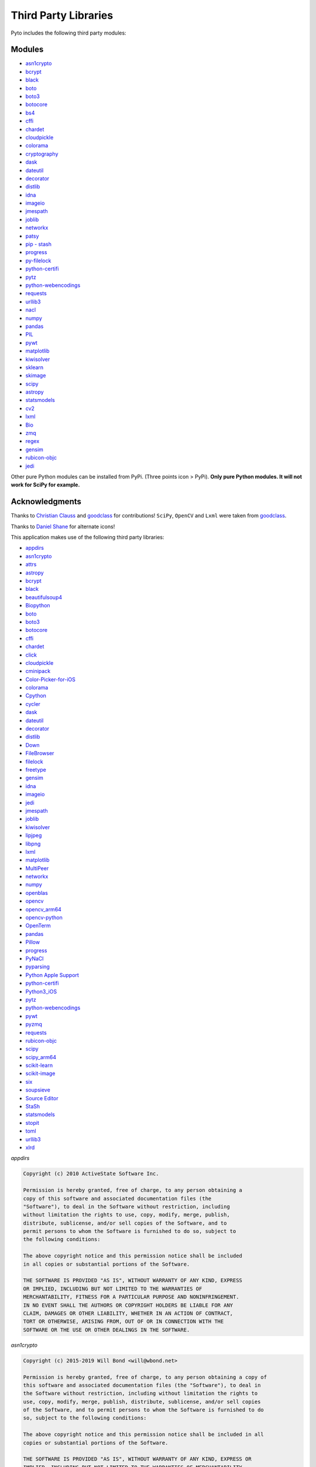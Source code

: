Third Party Libraries
=====================

Pyto includes the following third party modules:

Modules
*******

* `asn1crypto`_
* `bcrypt`_
* `black`_
* `boto`_
* `boto3`_
* `botocore`_
* `bs4`_
* `cffi`_
* `chardet`_
* `cloudpickle`_
* `colorama`_
* `cryptography`_
* `dask`_
* `dateutil`_
* `decorator`_
* `distlib`_
* `idna`_
* `imageio`_
* `jmespath`_
* `joblib`_
* `networkx`_
* `patsy`_
* `pip - stash`_
* `progress`_
* `py-filelock`_
* `python-certifi`_
* `pytz`_
* `python-webencodings`_
* `requests`_
* `urllib3`_
* `nacl`_
* `numpy`_
* `pandas`_
* `PIL`_
* `pywt`_
* `matplotlib`_
* `kiwisolver`_
* `sklearn`_
* `skimage`_
* `scipy`_
* `astropy`_
* `statsmodels`_
* `cv2`_
* `lxml`_
* `Bio`_
* `zmq`_
* `regex`_
* `gensim`_
* `rubicon-objc`_
* `jedi`_

.. _asn1crypto: https://github.com/wbond/asn1crypto
.. _bcrypt: https://github.com/pyca/bcrypt/
.. _black: https://github.com/python/black
.. _boto: https://github.com/boto/boto/
.. _boto3: http://aws.amazon.com/sdk-for-python/
.. _botocore: https://github.com/boto/botocore
.. _bs4: https://www.crummy.com/software/BeautifulSoup/bs4/doc/
.. _cffi: https://cffi.readthedocs.io/en/latest/
.. _chardet: https://chardet.readthedocs.io/en/latest/
.. _cloudpickle: https://www.pydoc.io/pypi/cloudpickle-0.3.1/autoapi/cloudpickle/index.html
.. _colorama: https://pypi.org/project/colorama/
.. _cryptography: https://cryptography.io/en/latest/
.. _dask: https://docs.dask.org/en/latest/
.. _dateutil: https://dateutil.readthedocs.io/en/stable/
.. _decorator: https://pypi.org/project/decorator/
.. _distlib: https://distlib.readthedocs.io/en/latest/
.. _idna: https://pypi.org/project/idna/
.. _imageio: http://imageio.readthedocs.io
.. _jmespath: https://jmespath.org
.. _joblib: https://joblib.readthedocs.io
.. _networkx: https://networkx.github.io/documentation/stable/
.. _patsy: https://patsy.readthedocs.io/en/latest/
.. _pip - stash: https://github.com/ywangd/stash/blob/master/bin/pip.py
.. _progress: https://pypi.org/project/progress/
.. _py-filelock: https://filelock.readthedocs.io/en/latest/
.. _python-certifi: https://certifi.io/en/latest/
.. _pytz: https://pythonhosted.org/pytz/
.. _python-webencodings: https://pythonhosted.org/webencodings/
.. _requests: http://python-requests.org
.. _urllib3: https://urllib3.readthedocs.io/en/latest
.. _nacl: https://pynacl.readthedocs.io/en/stable/
.. _numpy: https://docs.scipy.org/doc/numpy/
.. _pandas: https://pandas.pydata.org/pandas-docs/stable/
.. _PIL: https://pillow.readthedocs.io/en/stable/
.. _pywt: https://pywavelets.readthedocs.io
.. _matplotlib: https://matplotlib.org/users/index.html
.. _kiwisolver: https://kiwisolver.readthedocs.io/en/latest/
.. _sklearn: https://scikit-learn.org/stable/documentation.html
.. _skimage: https://scikit-image.org/docs/stable/
.. _scipy: https://docs.scipy.org/doc/scipy/reference/
.. _astropy: https://docs.astropy.org/en/stable/
.. _statsmodels: https://www.statsmodels.org/stable/api.html
.. _cv2: https://opencv-python-tutroals.readthedocs.io/en/latest/py_tutorials/py_tutorials.html
.. _lxml: https://lxml.de
.. _Bio: https://biopython.org/wiki/Documentation
.. _zmq: http://zguide.zeromq.org/py:all
.. _regex: https://bitbucket.org/mrabarnett/mrab-regex
.. _gensim: https://radimrehurek.com/gensim/auto_examples/index.html
.. _rubicon-objc: https://rubicon-objc.readthedocs.io/en/latest/
.. _jedi: https://jedi.readthedocs.io/en/latest/

Other pure Python modules can be installed from PyPi. (Three points icon > PyPi). **Only pure Python modules. It will not work for SciPy for example.**

Acknowledgments
***************

Thanks to `Christian Clauss <https://github.com/cclauss>`_ and `goodclass <https://github.com/goodclass>`_ for contributions!
``SciPy``, ``OpenCV`` and ``Lxml`` were taken from `goodclass <https://github.com/goodclass>`_.

Thanks to `Daniel Shane <https://twitter.com/DannWai>`_ for alternate icons!

| This application makes use of the following third party libraries:

* `appdirs <https://github.com/ActiveState/appdirs>`__
* `asn1crypto <https://github.com/wbond/asn1crypto>`__
* `attrs <https://github.com/python-attrs/attrs>`__
* `astropy <https://github.com/astropy/astropy>`__
* `bcrypt <https://github.com/pyca/bcrypt/>`__
* `black <https://github.com/python/black>`__
* `beautifulsoup4 <https://pypi.org/project/beautifulsoup4>`__
* `Biopython <https://github.com/biopython/biopython>`__
* `boto <https://github.com/boto/boto/>`__
* `boto3 <https://github.com/boto/boto3>`__
* `botocore <https://github.com/boto/botocore>`__
* `cffi <https://pypi.org/project/cffi/>`__
* `chardet <https://github.com/chardet/chardet>`__
* `click <https://github.com/pallets/click>`__
* `cloudpickle <https://github.com/cloudpipe/cloudpickle>`__
* `cminipack <https://github.com/devernay/cminpack>`__
* `Color-Picker-for-iOS <https://github.com/ColdGrub1384/Color-Picker-for-iOS>`__
* `colorama <https://github.com/tartley/colorama>`__
* `Cpython <https://github.com/python/cpython>`__
* `cycler <https://github.com/matplotlib/cycler>`__
* `dask <https://github.com/dask/dask>`__
* `dateutil <https://github.com/dateutil/dateutil>`__
* `decorator <https://github.com/micheles/decorator>`__
* `distlib <https://bitbucket.org/pypa/distlib>`__
* `Down <https://github.com/iwasrobbed/Down>`__
* `FileBrowser <https://github.com/marmelroy/FileBrowser>`__
* `filelock <https://pypi.org/project/lockfile/>`__
* `freetype <https://www.freetype.org>`__
* `gensim <https://github.com/RaRe-Technologies/gensim>`__
* `idna <https://github.com/kjd/idna>`__
* `imageio <https://github.com/imageio/imageio>`__
* `jedi <https://github.com/davidhalter/jedi>`__
* `jmespath <https://github.com/jmespath/jmespath.py>`__
* `joblib <https://github.com/joblib/joblib>`__
* `kiwisolver <https://github.com/nucleic/kiwi>`__
* `lipjpeg <https://libjpeg.sourceforge.io>`__
* `libpng <https://libpng.sourceforge.io>`__
* `lxml <https://github.com/lxml/lxml>`__
* `matplotlib <https://github.com/matplotlib/matplotlib>`__
* `MultiPeer <https://github.com/dingwilson/MultiPeer>`__
* `networkx <https://github.com/networkx/networkx>`__
* `numpy <https://github.com/numpy/numpy>`__
* `openblas <https://github.com/xianyi/OpenBLAS>`__
* `opencv <https://github.com/opencv/opencv>`__
* `opencv_arm64 <https://github.com/goodclass/opencv_arm64>`__
* `opencv-python <https://github.com/skvark/opencv-python>`__
* `OpenTerm <https://github.com/louisdh/openterm>`__
* `pandas <https://github.com/pandas-dev/pandas>`__
* `Pillow <https://github.com/python-pillow/Pillow>`__
* `progress <https://github.com/verigak/progress>`__
* `PyNaCl <https://pypi.org/project/PyNaCl>`__
* `pyparsing <https://github.com/pyparsing/pyparsing>`__
* `Python Apple Support <https://github.com/pybee/Python-Apple-support>`__
* `python-certifi <https://github.com/certifi/python-certifi>`__
* `Python3_iOS <https://github.com/holzschu/python3_ios>`__
* `pytz <https://pythonhosted.org/pytz/>`__
* `python-webencodings <https://github.com/gsnedders/python-webencodings>`__
* `pywt <https://github.com/PyWavelets/pywt>`__
* `pyzmq <https://github.com/zeromq/pyzmq>`__
* `requests <https://github.com/requests/requests>`__
* `rubicon-objc <https://github.com/pybee/rubicon-objc>`__
* `scipy <http://github.com/scipy/scipy>`__
* `scipy_arm64 <https://github.com/goodclass/scipy_arm64>`__
* `scikit-learn <http://github.com/scikit-learn/scikit-learn>`__
* `scikit-image <http://github.com/scikit-image/scikit-image>`_
* `six <https://github.com/benjaminp/six>`__
* `soupsieve <https://github.com/facelessuser/soupsieve>`__
* `Source Editor <https://github.com/ColdGrub1384/source-editor>`__
* `StaSh <https://github.com/ywangd/stash>`__
* `statsmodels <https://github.com/statsmodels/statsmodels>`__
* `stopit <https://pypi.org/project/stopit>`__
* `toml <https://github.com/uiri/toml>`__
* `urllib3 <https://github.com/urllib3/urllib3>`__
* `xlrd <https://github.com/python-excel/xlrd>`__

*appdirs*

.. code-block:: text      

           Copyright (c) 2010 ActiveState Software Inc.

           Permission is hereby granted, free of charge, to any person obtaining a
           copy of this software and associated documentation files (the
           "Software"), to deal in the Software without restriction, including
           without limitation the rights to use, copy, modify, merge, publish,
           distribute, sublicense, and/or sell copies of the Software, and to
           permit persons to whom the Software is furnished to do so, subject to
           the following conditions:

           The above copyright notice and this permission notice shall be included
           in all copies or substantial portions of the Software.

           THE SOFTWARE IS PROVIDED "AS IS", WITHOUT WARRANTY OF ANY KIND, EXPRESS
           OR IMPLIED, INCLUDING BUT NOT LIMITED TO THE WARRANTIES OF
           MERCHANTABILITY, FITNESS FOR A PARTICULAR PURPOSE AND NONINFRINGEMENT.
           IN NO EVENT SHALL THE AUTHORS OR COPYRIGHT HOLDERS BE LIABLE FOR ANY
           CLAIM, DAMAGES OR OTHER LIABILITY, WHETHER IN AN ACTION OF CONTRACT,
           TORT OR OTHERWISE, ARISING FROM, OUT OF OR IN CONNECTION WITH THE
           SOFTWARE OR THE USE OR OTHER DEALINGS IN THE SOFTWARE.

*asn1crypto*

.. code-block::
   text
   
   Copyright (c) 2015-2019 Will Bond <will@wbond.net>

   Permission is hereby granted, free of charge, to any person obtaining a copy of
   this software and associated documentation files (the "Software"), to deal in
   the Software without restriction, including without limitation the rights to
   use, copy, modify, merge, publish, distribute, sublicense, and/or sell copies
   of the Software, and to permit persons to whom the Software is furnished to do
   so, subject to the following conditions:

   The above copyright notice and this permission notice shall be included in all
   copies or substantial portions of the Software.

   THE SOFTWARE IS PROVIDED "AS IS", WITHOUT WARRANTY OF ANY KIND, EXPRESS OR
   IMPLIED, INCLUDING BUT NOT LIMITED TO THE WARRANTIES OF MERCHANTABILITY,
   FITNESS FOR A PARTICULAR PURPOSE AND NONINFRINGEMENT. IN NO EVENT SHALL THE
   AUTHORS OR COPYRIGHT HOLDERS BE LIABLE FOR ANY CLAIM, DAMAGES OR OTHER
   LIABILITY, WHETHER IN AN ACTION OF CONTRACT, TORT OR OTHERWISE, ARISING FROM,
   OUT OF OR IN CONNECTION WITH THE SOFTWARE OR THE USE OR OTHER DEALINGS IN THE
   SOFTWARE.

*attrs*

.. code-block:: text      

           The MIT License (MIT)

           Copyright (c) 2015 Hynek Schlawack

           Permission is hereby granted, free of charge, to any person obtaining a copy
           of this software and associated documentation files (the "Software"), to deal
           in the Software without restriction, including without limitation the rights
           to use, copy, modify, merge, publish, distribute, sublicense, and/or sell
           copies of the Software, and to permit persons to whom the Software is
           furnished to do so, subject to the following conditions:

           The above copyright notice and this permission notice shall be included in all
           copies or substantial portions of the Software.

           THE SOFTWARE IS PROVIDED "AS IS", WITHOUT WARRANTY OF ANY KIND, EXPRESS OR
           IMPLIED, INCLUDING BUT NOT LIMITED TO THE WARRANTIES OF MERCHANTABILITY,
           FITNESS FOR A PARTICULAR PURPOSE AND NONINFRINGEMENT. IN NO EVENT SHALL THE
           AUTHORS OR COPYRIGHT HOLDERS BE LIABLE FOR ANY CLAIM, DAMAGES OR OTHER
           LIABILITY, WHETHER IN AN ACTION OF CONTRACT, TORT OR OTHERWISE, ARISING FROM,
           OUT OF OR IN CONNECTION WITH THE SOFTWARE OR THE USE OR OTHER DEALINGS IN THE
           SOFTWARE.

*astropy*

.. code-block::
   text
   
   Copyright (c) 2011-2017, Astropy Developers

   All rights reserved.

   Redistribution and use in source and binary forms, with or without modification,
   are permitted provided that the following conditions are met:

   * Redistributions of source code must retain the above copyright notice, this
     list of conditions and the following disclaimer.
   * Redistributions in binary form must reproduce the above copyright notice, this
     list of conditions and the following disclaimer in the documentation and/or
     other materials provided with the distribution.
   * Neither the name of the Astropy Team nor the names of its contributors may be
     used to endorse or promote products derived from this software without
     specific prior written permission.

   THIS SOFTWARE IS PROVIDED BY THE COPYRIGHT HOLDERS AND CONTRIBUTORS "AS IS" AND
   ANY EXPRESS OR IMPLIED WARRANTIES, INCLUDING, BUT NOT LIMITED TO, THE IMPLIED
   WARRANTIES OF MERCHANTABILITY AND FITNESS FOR A PARTICULAR PURPOSE ARE
   DISCLAIMED. IN NO EVENT SHALL THE COPYRIGHT HOLDER OR CONTRIBUTORS BE LIABLE FOR
   ANY DIRECT, INDIRECT, INCIDENTAL, SPECIAL, EXEMPLARY, OR CONSEQUENTIAL DAMAGES
   (INCLUDING, BUT NOT LIMITED TO, PROCUREMENT OF SUBSTITUTE GOODS OR SERVICES;
   LOSS OF USE, DATA, OR PROFITS; OR BUSINESS INTERRUPTION) HOWEVER CAUSED AND ON
   ANY THEORY OF LIABILITY, WHETHER IN CONTRACT, STRICT LIABILITY, OR TORT
   (INCLUDING NEGLIGENCE OR OTHERWISE) ARISING IN ANY WAY OUT OF THE USE OF THIS
   SOFTWARE, EVEN IF ADVISED OF THE POSSIBILITY OF SUCH DAMAGE.

*bcrypt*

.. code-block::
   text
   
                                 Apache License
                           Version 2.0, January 2004
                        http://www.apache.org/licenses/

   TERMS AND CONDITIONS FOR USE, REPRODUCTION, AND DISTRIBUTION

   1. Definitions.

      "License" shall mean the terms and conditions for use, reproduction,
      and distribution as defined by Sections 1 through 9 of this document.

      "Licensor" shall mean the copyright owner or entity authorized by
      the copyright owner that is granting the License.

      "Legal Entity" shall mean the union of the acting entity and all
      other entities that control, are controlled by, or are under common
      control with that entity. For the purposes of this definition,
      "control" means (i) the power, direct or indirect, to cause the
      direction or management of such entity, whether by contract or
      otherwise, or (ii) ownership of fifty percent (50%) or more of the
      outstanding shares, or (iii) beneficial ownership of such entity.

      "You" (or "Your") shall mean an individual or Legal Entity
      exercising permissions granted by this License.

      "Source" form shall mean the preferred form for making modifications,
      including but not limited to software source code, documentation
      source, and configuration files.

      "Object" form shall mean any form resulting from mechanical
      transformation or translation of a Source form, including but
      not limited to compiled object code, generated documentation,
      and conversions to other media types.

      "Work" shall mean the work of authorship, whether in Source or
      Object form, made available under the License, as indicated by a
      copyright notice that is included in or attached to the work
      (an example is provided in the Appendix below).

      "Derivative Works" shall mean any work, whether in Source or Object
      form, that is based on (or derived from) the Work and for which the
      editorial revisions, annotations, elaborations, or other modifications
      represent, as a whole, an original work of authorship. For the purposes
      of this License, Derivative Works shall not include works that remain
      separable from, or merely link (or bind by name) to the interfaces of,
      the Work and Derivative Works thereof.

      "Contribution" shall mean any work of authorship, including
      the original version of the Work and any modifications or additions
      to that Work or Derivative Works thereof, that is intentionally
      submitted to Licensor for inclusion in the Work by the copyright owner
      or by an individual or Legal Entity authorized to submit on behalf of
      the copyright owner. For the purposes of this definition, "submitted"
      means any form of electronic, verbal, or written communication sent
      to the Licensor or its representatives, including but not limited to
      communication on electronic mailing lists, source code control systems,
      and issue tracking systems that are managed by, or on behalf of, the
      Licensor for the purpose of discussing and improving the Work, but
      excluding communication that is conspicuously marked or otherwise
      designated in writing by the copyright owner as "Not a Contribution."

      "Contributor" shall mean Licensor and any individual or Legal Entity
      on behalf of whom a Contribution has been received by Licensor and
      subsequently incorporated within the Work.

   2. Grant of Copyright License. Subject to the terms and conditions of
      this License, each Contributor hereby grants to You a perpetual,
      worldwide, non-exclusive, no-charge, royalty-free, irrevocable
      copyright license to reproduce, prepare Derivative Works of,
      publicly display, publicly perform, sublicense, and distribute the
      Work and such Derivative Works in Source or Object form.

   3. Grant of Patent License. Subject to the terms and conditions of
      this License, each Contributor hereby grants to You a perpetual,
      worldwide, non-exclusive, no-charge, royalty-free, irrevocable
      (except as stated in this section) patent license to make, have made,
      use, offer to sell, sell, import, and otherwise transfer the Work,
      where such license applies only to those patent claims licensable
      by such Contributor that are necessarily infringed by their
      Contribution(s) alone or by combination of their Contribution(s)
      with the Work to which such Contribution(s) was submitted. If You
      institute patent litigation against any entity (including a
      cross-claim or counterclaim in a lawsuit) alleging that the Work
      or a Contribution incorporated within the Work constitutes direct
      or contributory patent infringement, then any patent licenses
      granted to You under this License for that Work shall terminate
      as of the date such litigation is filed.

   4. Redistribution. You may reproduce and distribute copies of the
      Work or Derivative Works thereof in any medium, with or without
      modifications, and in Source or Object form, provided that You
      meet the following conditions:

      (a) You must give any other recipients of the Work or
          Derivative Works a copy of this License; and

      (b) You must cause any modified files to carry prominent notices
          stating that You changed the files; and

      (c) You must retain, in the Source form of any Derivative Works
          that You distribute, all copyright, patent, trademark, and
          attribution notices from the Source form of the Work,
          excluding those notices that do not pertain to any part of
          the Derivative Works; and

      (d) If the Work includes a "NOTICE" text file as part of its
          distribution, then any Derivative Works that You distribute must
          include a readable copy of the attribution notices contained
          within such NOTICE file, excluding those notices that do not
          pertain to any part of the Derivative Works, in at least one
          of the following places: within a NOTICE text file distributed
          as part of the Derivative Works; within the Source form or
          documentation, if provided along with the Derivative Works; or,
          within a display generated by the Derivative Works, if and
          wherever such third-party notices normally appear. The contents
          of the NOTICE file are for informational purposes only and
          do not modify the License. You may add Your own attribution
          notices within Derivative Works that You distribute, alongside
          or as an addendum to the NOTICE text from the Work, provided
          that such additional attribution notices cannot be construed
          as modifying the License.

      You may add Your own copyright statement to Your modifications and
      may provide additional or different license terms and conditions
      for use, reproduction, or distribution of Your modifications, or
      for any such Derivative Works as a whole, provided Your use,
      reproduction, and distribution of the Work otherwise complies with
      the conditions stated in this License.

   5. Submission of Contributions. Unless You explicitly state otherwise,
      any Contribution intentionally submitted for inclusion in the Work
      by You to the Licensor shall be under the terms and conditions of
      this License, without any additional terms or conditions.
      Notwithstanding the above, nothing herein shall supersede or modify
      the terms of any separate license agreement you may have executed
      with Licensor regarding such Contributions.

   6. Trademarks. This License does not grant permission to use the trade
      names, trademarks, service marks, or product names of the Licensor,
      except as required for reasonable and customary use in describing the
      origin of the Work and reproducing the content of the NOTICE file.

   7. Disclaimer of Warranty. Unless required by applicable law or
      agreed to in writing, Licensor provides the Work (and each
      Contributor provides its Contributions) on an "AS IS" BASIS,
      WITHOUT WARRANTIES OR CONDITIONS OF ANY KIND, either express or
      implied, including, without limitation, any warranties or conditions
      of TITLE, NON-INFRINGEMENT, MERCHANTABILITY, or FITNESS FOR A
      PARTICULAR PURPOSE. You are solely responsible for determining the
      appropriateness of using or redistributing the Work and assume any
      risks associated with Your exercise of permissions under this License.

   8. Limitation of Liability. In no event and under no legal theory,
      whether in tort (including negligence), contract, or otherwise,
      unless required by applicable law (such as deliberate and grossly
      negligent acts) or agreed to in writing, shall any Contributor be
      liable to You for damages, including any direct, indirect, special,
      incidental, or consequential damages of any character arising as a
      result of this License or out of the use or inability to use the
      Work (including but not limited to damages for loss of goodwill,
      work stoppage, computer failure or malfunction, or any and all
      other commercial damages or losses), even if such Contributor
      has been advised of the possibility of such damages.

   9. Accepting Warranty or Additional Liability. While redistributing
      the Work or Derivative Works thereof, You may choose to offer,
      and charge a fee for, acceptance of support, warranty, indemnity,
      or other liability obligations and/or rights consistent with this
      License. However, in accepting such obligations, You may act only
      on Your own behalf and on Your sole responsibility, not on behalf
      of any other Contributor, and only if You agree to indemnify,
      defend, and hold each Contributor harmless for any liability
      incurred by, or claims asserted against, such Contributor by reason
      of your accepting any such warranty or additional liability.

   END OF TERMS AND CONDITIONS

   APPENDIX: How to apply the Apache License to your work.

      To apply the Apache License to your work, attach the following
      boilerplate notice, with the fields enclosed by brackets "[]"
      replaced with your own identifying information. (Don't include
      the brackets!)  The text should be enclosed in the appropriate
      comment syntax for the file format. We also recommend that a
      file or class name and description of purpose be included on the
      same "printed page" as the copyright notice for easier
      identification within third-party archives.

   Copyright [yyyy] [name of copyright owner]

   Licensed under the Apache License, Version 2.0 (the "License");
   you may not use this file except in compliance with the License.
   You may obtain a copy of the License at

       http://www.apache.org/licenses/LICENSE-2.0

   Unless required by applicable law or agreed to in writing, software
   distributed under the License is distributed on an "AS IS" BASIS,
   WITHOUT WARRANTIES OR CONDITIONS OF ANY KIND, either express or implied.
   See the License for the specific language governing permissions and
   limitations under the License.

*black*

.. code-block:: text      

           The MIT License (MIT)

           Copyright (c) 2018 Łukasz Langa

           Permission is hereby granted, free of charge, to any person obtaining a copy
           of this software and associated documentation files (the "Software"), to deal
           in the Software without restriction, including without limitation the rights
           to use, copy, modify, merge, publish, distribute, sublicense, and/or sell
           copies of the Software, and to permit persons to whom the Software is
           furnished to do so, subject to the following conditions:

           The above copyright notice and this permission notice shall be included in all
           copies or substantial portions of the Software.

           THE SOFTWARE IS PROVIDED "AS IS", WITHOUT WARRANTY OF ANY KIND, EXPRESS OR
           IMPLIED, INCLUDING BUT NOT LIMITED TO THE WARRANTIES OF MERCHANTABILITY,
           FITNESS FOR A PARTICULAR PURPOSE AND NONINFRINGEMENT. IN NO EVENT SHALL THE
           AUTHORS OR COPYRIGHT HOLDERS BE LIABLE FOR ANY CLAIM, DAMAGES OR OTHER
           LIABILITY, WHETHER IN AN ACTION OF CONTRACT, TORT OR OTHERWISE, ARISING FROM,
           OUT OF OR IN CONNECTION WITH THE SOFTWARE OR THE USE OR OTHER DEALINGS IN THE
           SOFTWARE.


*beautifulsoup4*

.. code-block:: text      

           Beautiful Soup is made available under the MIT license:

           Copyright (c) 2004-2012 Leonard Richardson

           Permission is hereby granted, free of charge, to any person obtaining
           a copy of this software and associated documentation files (the
           "Software"), to deal in the Software without restriction, including
           without limitation the rights to use, copy, modify, merge, publish,
           distribute, sublicense, and/or sell copies of the Software, and to
           permit persons to whom the Software is furnished to do so, subject to
           the following conditions:

           The above copyright notice and this permission notice shall be
           included in all copies or substantial portions of the Software.

           THE SOFTWARE IS PROVIDED "AS IS", WITHOUT WARRANTY OF ANY KIND,
           EXPRESS OR IMPLIED, INCLUDING BUT NOT LIMITED TO THE WARRANTIES OF
           MERCHANTABILITY, FITNESS FOR A PARTICULAR PURPOSE AND
           NONINFRINGEMENT. IN NO EVENT SHALL THE AUTHORS OR COPYRIGHT HOLDERS
           BE LIABLE FOR ANY CLAIM, DAMAGES OR OTHER LIABILITY, WHETHER IN AN
           ACTION OF CONTRACT, TORT OR OTHERWISE, ARISING FROM, OUT OF OR IN
           CONNECTION WITH THE SOFTWARE OR THE USE OR OTHER DEALINGS IN THE
           SOFTWARE, DAMMIT.

           Beautiful Soup incorporates code from the html5lib library, which is
           also made available under the MIT license.

*Biopython*

.. code-block::
    text

    Biopython is currently released under the "Biopython License Agreement" (given in full below). Unless stated otherwise in individual file headers, all Biopython's files are under the "Biopython License Agreement".

    Some files are explicitly dual licensed under your choice of the "Biopython License Agreement" or the "BSD 3-Clause License" (both given in full below). This is with the intention of later offering all of Biopython under this dual licensing approach.

    Biopython License Agreement

    Permission to use, copy, modify, and distribute this software and its documentation with or without modifications and for any purpose and without fee is hereby granted, provided that any copyright notices appear in all copies and that both those copyright notices and this permission notice appear in supporting documentation, and that the names of the contributors or copyright holders not be used in advertising or publicity pertaining to distribution of the software without specific prior permission.

    THE CONTRIBUTORS AND COPYRIGHT HOLDERS OF THIS SOFTWARE DISCLAIM ALL WARRANTIES WITH REGARD TO THIS SOFTWARE, INCLUDING ALL IMPLIED WARRANTIES OF MERCHANTABILITY AND FITNESS, IN NO EVENT SHALL THE CONTRIBUTORS OR COPYRIGHT HOLDERS BE LIABLE FOR ANY SPECIAL, INDIRECT OR CONSEQUENTIAL DAMAGES OR ANY DAMAGES WHATSOEVER RESULTING FROM LOSS OF USE, DATA OR PROFITS, WHETHER IN AN ACTION OF CONTRACT, NEGLIGENCE OR OTHER TORTIOUS ACTION, ARISING OUT OF OR IN CONNECTION WITH THE USE OR PERFORMANCE OF THIS SOFTWARE.

    BSD 3-Clause License

    Copyright (c) 1999-2019, The Biopython Contributors All rights reserved.

    Redistribution and use in source and binary forms, with or without modification, are permitted provided that the following conditions are met:

    Redistributions of source code must retain the above copyright notice, this list of conditions and the following disclaimer.
    Redistributions in binary form must reproduce the above copyright notice, this list of conditions and the following disclaimer in the documentation and/or other materials provided with the distribution.
    Neither the name of the copyright holder nor the names of its contributors may be used to endorse or promote products derived from this software without specific prior written permission.
    THIS SOFTWARE IS PROVIDED BY THE COPYRIGHT HOLDERS AND CONTRIBUTORS "AS IS" AND ANY EXPRESS OR IMPLIED WARRANTIES, INCLUDING, BUT NOT LIMITED TO, THE IMPLIED WARRANTIES OF MERCHANTABILITY AND FITNESS FOR A PARTICULAR PURPOSE ARE DISCLAIMED. IN NO EVENT SHALL THE COPYRIGHT HOLDER OR CONTRIBUTORS BE LIABLE FOR ANY DIRECT, INDIRECT, INCIDENTAL, SPECIAL, EXEMPLARY, OR CONSEQUENTIAL DAMAGES (INCLUDING, BUT NOT LIMITED TO, PROCUREMENT OF SUBSTITUTE GOODS OR SERVICES; LOSS OF USE, DATA, OR PROFITS; OR BUSINESS INTERRUPTION) HOWEVER CAUSED AND ON ANY THEORY OF LIABILITY, WHETHER IN CONTRACT, STRICT LIABILITY, OR TORT (INCLUDING NEGLIGENCE OR OTHERWISE) ARISING IN ANY WAY OUT OF THE USE OF THIS SOFTWARE, EVEN IF ADVISED OF THE POSSIBILITY OF SUCH DAMAGE.

*boto*

.. code-block::
   text
   
   Permission is hereby granted, free of charge, to any person obtaining a
   copy of this software and associated documentation files (the
   "Software"), to deal in the Software without restriction, including
   without limitation the rights to use, copy, modify, merge, publish, dis-
   tribute, sublicense, and/or sell copies of the Software, and to permit
   persons to whom the Software is furnished to do so, subject to the fol-
   lowing conditions:

   The above copyright notice and this permission notice shall be included
   in all copies or substantial portions of the Software.

   THE SOFTWARE IS PROVIDED "AS IS", WITHOUT WARRANTY OF ANY KIND, EXPRESS
   OR IMPLIED, INCLUDING BUT NOT LIMITED TO THE WARRANTIES OF MERCHANTABIL-
   ITY, FITNESS FOR A PARTICULAR PURPOSE AND NONINFRINGEMENT. IN NO EVENT
   SHALL THE AUTHOR BE LIABLE FOR ANY CLAIM, DAMAGES OR OTHER LIABILITY,
   WHETHER IN AN ACTION OF CONTRACT, TORT OR OTHERWISE, ARISING FROM,
   OUT OF OR IN CONNECTION WITH THE SOFTWARE OR THE USE OR OTHER DEALINGS
   IN THE SOFTWARE.

*boto3*

.. code-block::
   text
   
   
                                 Apache License
                           Version 2.0, January 2004
                        http://www.apache.org/licenses/

   TERMS AND CONDITIONS FOR USE, REPRODUCTION, AND DISTRIBUTION

   1. Definitions.

      "License" shall mean the terms and conditions for use, reproduction,
      and distribution as defined by Sections 1 through 9 of this document.

      "Licensor" shall mean the copyright owner or entity authorized by
      the copyright owner that is granting the License.

      "Legal Entity" shall mean the union of the acting entity and all
      other entities that control, are controlled by, or are under common
      control with that entity. For the purposes of this definition,
      "control" means (i) the power, direct or indirect, to cause the
      direction or management of such entity, whether by contract or
      otherwise, or (ii) ownership of fifty percent (50%) or more of the
      outstanding shares, or (iii) beneficial ownership of such entity.

      "You" (or "Your") shall mean an individual or Legal Entity
      exercising permissions granted by this License.

      "Source" form shall mean the preferred form for making modifications,
      including but not limited to software source code, documentation
      source, and configuration files.

      "Object" form shall mean any form resulting from mechanical
      transformation or translation of a Source form, including but
      not limited to compiled object code, generated documentation,
      and conversions to other media types.

      "Work" shall mean the work of authorship, whether in Source or
      Object form, made available under the License, as indicated by a
      copyright notice that is included in or attached to the work
      (an example is provided in the Appendix below).

      "Derivative Works" shall mean any work, whether in Source or Object
      form, that is based on (or derived from) the Work and for which the
      editorial revisions, annotations, elaborations, or other modifications
      represent, as a whole, an original work of authorship. For the purposes
      of this License, Derivative Works shall not include works that remain
      separable from, or merely link (or bind by name) to the interfaces of,
      the Work and Derivative Works thereof.

      "Contribution" shall mean any work of authorship, including
      the original version of the Work and any modifications or additions
      to that Work or Derivative Works thereof, that is intentionally
      submitted to Licensor for inclusion in the Work by the copyright owner
      or by an individual or Legal Entity authorized to submit on behalf of
      the copyright owner. For the purposes of this definition, "submitted"
      means any form of electronic, verbal, or written communication sent
      to the Licensor or its representatives, including but not limited to
      communication on electronic mailing lists, source code control systems,
      and issue tracking systems that are managed by, or on behalf of, the
      Licensor for the purpose of discussing and improving the Work, but
      excluding communication that is conspicuously marked or otherwise
      designated in writing by the copyright owner as "Not a Contribution."

      "Contributor" shall mean Licensor and any individual or Legal Entity
      on behalf of whom a Contribution has been received by Licensor and
      subsequently incorporated within the Work.

   2. Grant of Copyright License. Subject to the terms and conditions of
      this License, each Contributor hereby grants to You a perpetual,
      worldwide, non-exclusive, no-charge, royalty-free, irrevocable
      copyright license to reproduce, prepare Derivative Works of,
      publicly display, publicly perform, sublicense, and distribute the
      Work and such Derivative Works in Source or Object form.

   3. Grant of Patent License. Subject to the terms and conditions of
      this License, each Contributor hereby grants to You a perpetual,
      worldwide, non-exclusive, no-charge, royalty-free, irrevocable
      (except as stated in this section) patent license to make, have made,
      use, offer to sell, sell, import, and otherwise transfer the Work,
      where such license applies only to those patent claims licensable
      by such Contributor that are necessarily infringed by their
      Contribution(s) alone or by combination of their Contribution(s)
      with the Work to which such Contribution(s) was submitted. If You
      institute patent litigation against any entity (including a
      cross-claim or counterclaim in a lawsuit) alleging that the Work
      or a Contribution incorporated within the Work constitutes direct
      or contributory patent infringement, then any patent licenses
      granted to You under this License for that Work shall terminate
      as of the date such litigation is filed.

   4. Redistribution. You may reproduce and distribute copies of the
      Work or Derivative Works thereof in any medium, with or without
      modifications, and in Source or Object form, provided that You
      meet the following conditions:

      (a) You must give any other recipients of the Work or
          Derivative Works a copy of this License; and

      (b) You must cause any modified files to carry prominent notices
          stating that You changed the files; and

      (c) You must retain, in the Source form of any Derivative Works
          that You distribute, all copyright, patent, trademark, and
          attribution notices from the Source form of the Work,
          excluding those notices that do not pertain to any part of
          the Derivative Works; and

      (d) If the Work includes a "NOTICE" text file as part of its
          distribution, then any Derivative Works that You distribute must
          include a readable copy of the attribution notices contained
          within such NOTICE file, excluding those notices that do not
          pertain to any part of the Derivative Works, in at least one
          of the following places: within a NOTICE text file distributed
          as part of the Derivative Works; within the Source form or
          documentation, if provided along with the Derivative Works; or,
          within a display generated by the Derivative Works, if and
          wherever such third-party notices normally appear. The contents
          of the NOTICE file are for informational purposes only and
          do not modify the License. You may add Your own attribution
          notices within Derivative Works that You distribute, alongside
          or as an addendum to the NOTICE text from the Work, provided
          that such additional attribution notices cannot be construed
          as modifying the License.

      You may add Your own copyright statement to Your modifications and
      may provide additional or different license terms and conditions
      for use, reproduction, or distribution of Your modifications, or
      for any such Derivative Works as a whole, provided Your use,
      reproduction, and distribution of the Work otherwise complies with
      the conditions stated in this License.

   5. Submission of Contributions. Unless You explicitly state otherwise,
      any Contribution intentionally submitted for inclusion in the Work
      by You to the Licensor shall be under the terms and conditions of
      this License, without any additional terms or conditions.
      Notwithstanding the above, nothing herein shall supersede or modify
      the terms of any separate license agreement you may have executed
      with Licensor regarding such Contributions.

   6. Trademarks. This License does not grant permission to use the trade
      names, trademarks, service marks, or product names of the Licensor,
      except as required for reasonable and customary use in describing the
      origin of the Work and reproducing the content of the NOTICE file.

   7. Disclaimer of Warranty. Unless required by applicable law or
      agreed to in writing, Licensor provides the Work (and each
      Contributor provides its Contributions) on an "AS IS" BASIS,
      WITHOUT WARRANTIES OR CONDITIONS OF ANY KIND, either express or
      implied, including, without limitation, any warranties or conditions
      of TITLE, NON-INFRINGEMENT, MERCHANTABILITY, or FITNESS FOR A
      PARTICULAR PURPOSE. You are solely responsible for determining the
      appropriateness of using or redistributing the Work and assume any
      risks associated with Your exercise of permissions under this License.

   8. Limitation of Liability. In no event and under no legal theory,
      whether in tort (including negligence), contract, or otherwise,
      unless required by applicable law (such as deliberate and grossly
      negligent acts) or agreed to in writing, shall any Contributor be
      liable to You for damages, including any direct, indirect, special,
      incidental, or consequential damages of any character arising as a
      result of this License or out of the use or inability to use the
      Work (including but not limited to damages for loss of goodwill,
      work stoppage, computer failure or malfunction, or any and all
      other commercial damages or losses), even if such Contributor
      has been advised of the possibility of such damages.

   9. Accepting Warranty or Additional Liability. While redistributing
      the Work or Derivative Works thereof, You may choose to offer,
      and charge a fee for, acceptance of support, warranty, indemnity,
      or other liability obligations and/or rights consistent with this
      License. However, in accepting such obligations, You may act only
      on Your own behalf and on Your sole responsibility, not on behalf
      of any other Contributor, and only if You agree to indemnify,
      defend, and hold each Contributor harmless for any liability
      incurred by, or claims asserted against, such Contributor by reason
      of your accepting any such warranty or additional liability.

   END OF TERMS AND CONDITIONS

*cffi*

.. code-block::
   text

    The MIT License

    Permission is hereby granted, free of charge, to any person
    obtaining a copy of this software and associated documentation
    files (the "Software"), to deal in the Software without
    restriction, including without limitation the rights to use,
    copy, modify, merge, publish, distribute, sublicense, and/or
    sell copies of the Software, and to permit persons to whom the
    Software is furnished to do so, subject to the following conditions:
    
    The above copyright notice and this permission notice shall be included
    in all copies or substantial portions of the Software.

    THE SOFTWARE IS PROVIDED "AS IS", WITHOUT WARRANTY OF ANY KIND, EXPRESS
    OR IMPLIED, INCLUDING BUT NOT LIMITED TO THE WARRANTIES OF MERCHANTABILITY,
    FITNESS FOR A PARTICULAR PURPOSE AND NONINFRINGEMENT. IN NO EVENT SHALL
    THE AUTHORS OR COPYRIGHT HOLDERS BE LIABLE FOR ANY CLAIM, DAMAGES OR OTHER
    LIABILITY, WHETHER IN AN ACTION OF CONTRACT, TORT OR OTHERWISE, ARISING
    FROM, OUT OF OR IN CONNECTION WITH THE SOFTWARE OR THE USE OR OTHER
    DEALINGS IN THE SOFTWARE.

*botocore*

.. code-block::
   text
   
   
                                 Apache License
                           Version 2.0, January 2004
                        http://www.apache.org/licenses/

   TERMS AND CONDITIONS FOR USE, REPRODUCTION, AND DISTRIBUTION

   1. Definitions.

      "License" shall mean the terms and conditions for use, reproduction,
      and distribution as defined by Sections 1 through 9 of this document.

      "Licensor" shall mean the copyright owner or entity authorized by
      the copyright owner that is granting the License.

      "Legal Entity" shall mean the union of the acting entity and all
      other entities that control, are controlled by, or are under common
      control with that entity. For the purposes of this definition,
      "control" means (i) the power, direct or indirect, to cause the
      direction or management of such entity, whether by contract or
      otherwise, or (ii) ownership of fifty percent (50%) or more of the
      outstanding shares, or (iii) beneficial ownership of such entity.

      "You" (or "Your") shall mean an individual or Legal Entity
      exercising permissions granted by this License.

      "Source" form shall mean the preferred form for making modifications,
      including but not limited to software source code, documentation
      source, and configuration files.

      "Object" form shall mean any form resulting from mechanical
      transformation or translation of a Source form, including but
      not limited to compiled object code, generated documentation,
      and conversions to other media types.

      "Work" shall mean the work of authorship, whether in Source or
      Object form, made available under the License, as indicated by a
      copyright notice that is included in or attached to the work
      (an example is provided in the Appendix below).

      "Derivative Works" shall mean any work, whether in Source or Object
      form, that is based on (or derived from) the Work and for which the
      editorial revisions, annotations, elaborations, or other modifications
      represent, as a whole, an original work of authorship. For the purposes
      of this License, Derivative Works shall not include works that remain
      separable from, or merely link (or bind by name) to the interfaces of,
      the Work and Derivative Works thereof.

      "Contribution" shall mean any work of authorship, including
      the original version of the Work and any modifications or additions
      to that Work or Derivative Works thereof, that is intentionally
      submitted to Licensor for inclusion in the Work by the copyright owner
      or by an individual or Legal Entity authorized to submit on behalf of
      the copyright owner. For the purposes of this definition, "submitted"
      means any form of electronic, verbal, or written communication sent
      to the Licensor or its representatives, including but not limited to
      communication on electronic mailing lists, source code control systems,
      and issue tracking systems that are managed by, or on behalf of, the
      Licensor for the purpose of discussing and improving the Work, but
      excluding communication that is conspicuously marked or otherwise
      designated in writing by the copyright owner as "Not a Contribution."

      "Contributor" shall mean Licensor and any individual or Legal Entity
      on behalf of whom a Contribution has been received by Licensor and
      subsequently incorporated within the Work.

   2. Grant of Copyright License. Subject to the terms and conditions of
      this License, each Contributor hereby grants to You a perpetual,
      worldwide, non-exclusive, no-charge, royalty-free, irrevocable
      copyright license to reproduce, prepare Derivative Works of,
      publicly display, publicly perform, sublicense, and distribute the
      Work and such Derivative Works in Source or Object form.

   3. Grant of Patent License. Subject to the terms and conditions of
      this License, each Contributor hereby grants to You a perpetual,
      worldwide, non-exclusive, no-charge, royalty-free, irrevocable
      (except as stated in this section) patent license to make, have made,
      use, offer to sell, sell, import, and otherwise transfer the Work,
      where such license applies only to those patent claims licensable
      by such Contributor that are necessarily infringed by their
      Contribution(s) alone or by combination of their Contribution(s)
      with the Work to which such Contribution(s) was submitted. If You
      institute patent litigation against any entity (including a
      cross-claim or counterclaim in a lawsuit) alleging that the Work
      or a Contribution incorporated within the Work constitutes direct
      or contributory patent infringement, then any patent licenses
      granted to You under this License for that Work shall terminate
      as of the date such litigation is filed.

   4. Redistribution. You may reproduce and distribute copies of the
      Work or Derivative Works thereof in any medium, with or without
      modifications, and in Source or Object form, provided that You
      meet the following conditions:

      (a) You must give any other recipients of the Work or
          Derivative Works a copy of this License; and

      (b) You must cause any modified files to carry prominent notices
          stating that You changed the files; and

      (c) You must retain, in the Source form of any Derivative Works
          that You distribute, all copyright, patent, trademark, and
          attribution notices from the Source form of the Work,
          excluding those notices that do not pertain to any part of
          the Derivative Works; and

      (d) If the Work includes a "NOTICE" text file as part of its
          distribution, then any Derivative Works that You distribute must
          include a readable copy of the attribution notices contained
          within such NOTICE file, excluding those notices that do not
          pertain to any part of the Derivative Works, in at least one
          of the following places: within a NOTICE text file distributed
          as part of the Derivative Works; within the Source form or
          documentation, if provided along with the Derivative Works; or,
          within a display generated by the Derivative Works, if and
          wherever such third-party notices normally appear. The contents
          of the NOTICE file are for informational purposes only and
          do not modify the License. You may add Your own attribution
          notices within Derivative Works that You distribute, alongside
          or as an addendum to the NOTICE text from the Work, provided
          that such additional attribution notices cannot be construed
          as modifying the License.

      You may add Your own copyright statement to Your modifications and
      may provide additional or different license terms and conditions
      for use, reproduction, or distribution of Your modifications, or
      for any such Derivative Works as a whole, provided Your use,
      reproduction, and distribution of the Work otherwise complies with
      the conditions stated in this License.

   5. Submission of Contributions. Unless You explicitly state otherwise,
      any Contribution intentionally submitted for inclusion in the Work
      by You to the Licensor shall be under the terms and conditions of
      this License, without any additional terms or conditions.
      Notwithstanding the above, nothing herein shall supersede or modify
      the terms of any separate license agreement you may have executed
      with Licensor regarding such Contributions.

   6. Trademarks. This License does not grant permission to use the trade
      names, trademarks, service marks, or product names of the Licensor,
      except as required for reasonable and customary use in describing the
      origin of the Work and reproducing the content of the NOTICE file.

   7. Disclaimer of Warranty. Unless required by applicable law or
      agreed to in writing, Licensor provides the Work (and each
      Contributor provides its Contributions) on an "AS IS" BASIS,
      WITHOUT WARRANTIES OR CONDITIONS OF ANY KIND, either express or
      implied, including, without limitation, any warranties or conditions
      of TITLE, NON-INFRINGEMENT, MERCHANTABILITY, or FITNESS FOR A
      PARTICULAR PURPOSE. You are solely responsible for determining the
      appropriateness of using or redistributing the Work and assume any
      risks associated with Your exercise of permissions under this License.

   8. Limitation of Liability. In no event and under no legal theory,
      whether in tort (including negligence), contract, or otherwise,
      unless required by applicable law (such as deliberate and grossly
      negligent acts) or agreed to in writing, shall any Contributor be
      liable to You for damages, including any direct, indirect, special,
      incidental, or consequential damages of any character arising as a
      result of this License or out of the use or inability to use the
      Work (including but not limited to damages for loss of goodwill,
      work stoppage, computer failure or malfunction, or any and all
      other commercial damages or losses), even if such Contributor
      has been advised of the possibility of such damages.

   9. Accepting Warranty or Additional Liability. While redistributing
      the Work or Derivative Works thereof, You may choose to offer,
      and charge a fee for, acceptance of support, warranty, indemnity,
      or other liability obligations and/or rights consistent with this
      License. However, in accepting such obligations, You may act only
      on Your own behalf and on Your sole responsibility, not on behalf
      of any other Contributor, and only if You agree to indemnify,
      defend, and hold each Contributor harmless for any liability
      incurred by, or claims asserted against, such Contributor by reason
      of your accepting any such warranty or additional liability.

   END OF TERMS AND CONDITIONS

*chardet*

.. code-block:: text      

           Python 2/3 compatible character encoding detector.

           This library is free software; you can redistribute it and/or
           modify it under the terms of the GNU Lesser General Public
           License as published by the Free Software Foundation; either
           version 2.1 of the License, or (at your option) any later version.

           This library is distributed in the hope that it will be useful,
           but WITHOUT ANY WARRANTY; without even the implied warranty of
           MERCHANTABILITY or FITNESS FOR A PARTICULAR PURPOSE.  See the GNU
           Lesser General Public License for more details.

           You should have received a copy of the GNU Lesser General Public
           License along with this library; if not, write to the Free Software
           Foundation, Inc., 51 Franklin St, Fifth Floor, Boston, MA  02110-1301  USA


*click*

.. code-block:: text      

           Copyright © 2014 by the Pallets team.

           Some rights reserved.

           Redistribution and use in source and binary forms of the software as
           well as documentation, with or without modification, are permitted
           provided that the following conditions are met:

           -   Redistributions of source code must retain the above copyright
           notice, this list of conditions and the following disclaimer.

           -   Redistributions in binary form must reproduce the above copyright
           notice, this list of conditions and the following disclaimer in the
           documentation and/or other materials provided with the distribution.

           -   Neither the name of the copyright holder nor the names of its
           contributors may be used to endorse or promote products derived from
           this software without specific prior written permission.

           THIS SOFTWARE AND DOCUMENTATION IS PROVIDED BY THE COPYRIGHT HOLDERS AND
           CONTRIBUTORS "AS IS" AND ANY EXPRESS OR IMPLIED WARRANTIES, INCLUDING,
           BUT NOT LIMITED TO, THE IMPLIED WARRANTIES OF MERCHANTABILITY AND
           FITNESS FOR A PARTICULAR PURPOSE ARE DISCLAIMED. IN NO EVENT SHALL THE
           COPYRIGHT HOLDER OR CONTRIBUTORS BE LIABLE FOR ANY DIRECT, INDIRECT,
           INCIDENTAL, SPECIAL, EXEMPLARY, OR CONSEQUENTIAL DAMAGES (INCLUDING, BUT
           NOT LIMITED TO, PROCUREMENT OF SUBSTITUTE GOODS OR SERVICES; LOSS OF
           USE, DATA, OR PROFITS; OR BUSINESS INTERRUPTION) HOWEVER CAUSED AND ON
           ANY THEORY OF LIABILITY, WHETHER IN CONTRACT, STRICT LIABILITY, OR TORT
           (INCLUDING NEGLIGENCE OR OTHERWISE) ARISING IN ANY WAY OUT OF THE USE OF
           THIS SOFTWARE AND DOCUMENTATION, EVEN IF ADVISED OF THE POSSIBILITY OF
           SUCH DAMAGE.

           ----

           Click uses parts of optparse written by Gregory P. Ward and maintained
           by the Python Software Foundation. This is limited to code in parser.py.

           Copyright © 2001-2006 Gregory P. Ward. All rights reserved.
           Copyright © 2002-2006 Python Software Foundation. All rights reserved.

*cloudpickle*

.. code-block::
   text
   
    This module was extracted from the `cloud` package, developed by
    PiCloud, Inc.

    Copyright (c) 2015, Cloudpickle contributors.
    Copyright (c) 2012, Regents of the University of California.
    Copyright (c) 2009 PiCloud, Inc. http://www.picloud.com.
    All rights reserved.

    Redistribution and use in source and binary forms, with or without
    modification, are permitted provided that the following conditions
    are met:
        * Redistributions of source code must retain the above copyright
          notice, this list of conditions and the following disclaimer.
        * Redistributions in binary form must reproduce the above copyright
          notice, this list of conditions and the following disclaimer in the
          documentation and/or other materials provided with the distribution.
        * Neither the name of the University of California, Berkeley nor the
          names of its contributors may be used to endorse or promote
          products derived from this software without specific prior written
          permission.

    THIS SOFTWARE IS PROVIDED BY THE COPYRIGHT HOLDERS AND CONTRIBUTORS
    "AS IS" AND ANY EXPRESS OR IMPLIED WARRANTIES, INCLUDING, BUT NOT
    LIMITED TO, THE IMPLIED WARRANTIES OF MERCHANTABILITY AND FITNESS FOR
    A PARTICULAR PURPOSE ARE DISCLAIMED. IN NO EVENT SHALL THE COPYRIGHT
    HOLDER OR CONTRIBUTORS BE LIABLE FOR ANY DIRECT, INDIRECT, INCIDENTAL,
    SPECIAL, EXEMPLARY, OR CONSEQUENTIAL DAMAGES (INCLUDING, BUT NOT LIMITED
    TO, PROCUREMENT OF SUBSTITUTE GOODS OR SERVICES; LOSS OF USE, DATA, OR
    PROFITS; OR BUSINESS INTERRUPTION) HOWEVER CAUSED AND ON ANY THEORY OF
    LIABILITY, WHETHER IN CONTRACT, STRICT LIABILITY, OR TORT (INCLUDING
    NEGLIGENCE OR OTHERWISE) ARISING IN ANY WAY OUT OF THE USE OF THIS
    SOFTWARE, EVEN IF ADVISED OF THE POSSIBILITY OF SUCH DAMAGE.

*Color-Picker-for-iOS*

.. code-block::
   text
   
   Copyright (c) 2011 Ryota Hayashi
   All rights reserved.
     
   Redistribution and use in source and binary forms, with or without
   modification, are permitted provided that the following conditions
   are met:
   1. Redistributions of source code must retain the above copyright
      notice, this list of conditions and the following disclaimer.
   2. Redistributions in binary form must reproduce the above copyright
      notice, this list of conditions and the following disclaimer in the
      documentation and/or other materials provided with the distribution.
     
   THIS SOFTWARE IS PROVIDED BY THE AUTHOR(S) ``AS IS'' AND ANY EXPRESS OR
   IMPLIED WARRANTIES, INCLUDING, BUT NOT LIMITED TO, THE IMPLIED WARRANTIES
   OF MERCHANTABILITY AND FITNESS FOR A PARTICULAR PURPOSE ARE DISCLAIMED.
   IN NO EVENT SHALL THE AUTHOR(S) BE LIABLE FOR ANY DIRECT, INDIRECT,
   INCIDENTAL, SPECIAL, EXEMPLARY, OR CONSEQUENTIAL DAMAGES (INCLUDING, BUT
   NOT LIMITED TO, PROCUREMENT OF SUBSTITUTE GOODS OR SERVICES; LOSS OF USE,
   DATA, OR PROFITS; OR BUSINESS INTERRUPTION) HOWEVER CAUSED AND ON ANY
   THEORY OF LIABILITY, WHETHER IN CONTRACT, STRICT LIABILITY, OR TORT
   (INCLUDING NEGLIGENCE OR OTHERWISE) ARISING IN ANY WAY OUT OF THE USE OF
   THIS SOFTWARE, EVEN IF ADVISED OF THE POSSIBILITY OF SUCH DAMAGE.
     
   $FreeBSD$

*colorama*

.. code-block:: text      

           Copyright (c) 2010 Jonathan Hartley
           All rights reserved.

           Redistribution and use in source and binary forms, with or without
           modification, are permitted provided that the following conditions are met:

           * Redistributions of source code must retain the above copyright notice, this
           list of conditions and the following disclaimer.

           * Redistributions in binary form must reproduce the above copyright notice,
           this list of conditions and the following disclaimer in the documentation
           and/or other materials provided with the distribution.

           * Neither the name of the copyright holders, nor those of its contributors
           may be used to endorse or promote products derived from this software without
           specific prior written permission.

           THIS SOFTWARE IS PROVIDED BY THE COPYRIGHT HOLDERS AND CONTRIBUTORS "AS IS" AND
           ANY EXPRESS OR IMPLIED WARRANTIES, INCLUDING, BUT NOT LIMITED TO, THE IMPLIED
           WARRANTIES OF MERCHANTABILITY AND FITNESS FOR A PARTICULAR PURPOSE ARE
           DISCLAIMED. IN NO EVENT SHALL THE COPYRIGHT HOLDER OR CONTRIBUTORS BE LIABLE
           FOR ANY DIRECT, INDIRECT, INCIDENTAL, SPECIAL, EXEMPLARY, OR CONSEQUENTIAL
           DAMAGES (INCLUDING, BUT NOT LIMITED TO, PROCUREMENT OF SUBSTITUTE GOODS OR
           SERVICES; LOSS OF USE, DATA, OR PROFITS; OR BUSINESS INTERRUPTION) HOWEVER
           CAUSED AND ON ANY THEORY OF LIABILITY, WHETHER IN CONTRACT, STRICT LIABILITY,
           OR TORT (INCLUDING NEGLIGENCE OR OTHERWISE) ARISING IN ANY WAY OUT OF THE USE
           OF THIS SOFTWARE, EVEN IF ADVISED OF THE POSSIBILITY OF SUCH DAMAGE.

*cryptography*

.. code-block::
   text
   
   Copyright (c) Individual contributors.
   All rights reserved.

   Redistribution and use in source and binary forms, with or without
   modification, are permitted provided that the following conditions are met:

       1. Redistributions of source code must retain the above copyright notice,
          this list of conditions and the following disclaimer.

       2. Redistributions in binary form must reproduce the above copyright
          notice, this list of conditions and the following disclaimer in the
          documentation and/or other materials provided with the distribution.

       3. Neither the name of PyCA Cryptography nor the names of its contributors
          may be used to endorse or promote products derived from this software
          without specific prior written permission.

   THIS SOFTWARE IS PROVIDED BY THE COPYRIGHT HOLDERS AND CONTRIBUTORS "AS IS" AND
   ANY EXPRESS OR IMPLIED WARRANTIES, INCLUDING, BUT NOT LIMITED TO, THE IMPLIED
   WARRANTIES OF MERCHANTABILITY AND FITNESS FOR A PARTICULAR PURPOSE ARE
   DISCLAIMED. IN NO EVENT SHALL THE COPYRIGHT OWNER OR CONTRIBUTORS BE LIABLE FOR
   ANY DIRECT, INDIRECT, INCIDENTAL, SPECIAL, EXEMPLARY, OR CONSEQUENTIAL DAMAGES
   (INCLUDING, BUT NOT LIMITED TO, PROCUREMENT OF SUBSTITUTE GOODS OR SERVICES;
   LOSS OF USE, DATA, OR PROFITS; OR BUSINESS INTERRUPTION) HOWEVER CAUSED AND ON
   ANY THEORY OF LIABILITY, WHETHER IN CONTRACT, STRICT LIABILITY, OR TORT
   (INCLUDING NEGLIGENCE OR OTHERWISE) ARISING IN ANY WAY OUT OF THE USE OF THIS
   SOFTWARE, EVEN IF ADVISED OF THE POSSIBILITY OF SUCH DAMAGE.
   
   
   
                                 Apache License
                           Version 2.0, January 2004
                        https://www.apache.org/licenses/

   TERMS AND CONDITIONS FOR USE, REPRODUCTION, AND DISTRIBUTION

   1. Definitions.

      "License" shall mean the terms and conditions for use, reproduction,
      and distribution as defined by Sections 1 through 9 of this document.

      "Licensor" shall mean the copyright owner or entity authorized by
      the copyright owner that is granting the License.

      "Legal Entity" shall mean the union of the acting entity and all
      other entities that control, are controlled by, or are under common
      control with that entity. For the purposes of this definition,
      "control" means (i) the power, direct or indirect, to cause the
      direction or management of such entity, whether by contract or
      otherwise, or (ii) ownership of fifty percent (50%) or more of the
      outstanding shares, or (iii) beneficial ownership of such entity.

      "You" (or "Your") shall mean an individual or Legal Entity
      exercising permissions granted by this License.

      "Source" form shall mean the preferred form for making modifications,
      including but not limited to software source code, documentation
      source, and configuration files.

      "Object" form shall mean any form resulting from mechanical
      transformation or translation of a Source form, including but
      not limited to compiled object code, generated documentation,
      and conversions to other media types.

      "Work" shall mean the work of authorship, whether in Source or
      Object form, made available under the License, as indicated by a
      copyright notice that is included in or attached to the work
      (an example is provided in the Appendix below).

      "Derivative Works" shall mean any work, whether in Source or Object
      form, that is based on (or derived from) the Work and for which the
      editorial revisions, annotations, elaborations, or other modifications
      represent, as a whole, an original work of authorship. For the purposes
      of this License, Derivative Works shall not include works that remain
      separable from, or merely link (or bind by name) to the interfaces of,
      the Work and Derivative Works thereof.

      "Contribution" shall mean any work of authorship, including
      the original version of the Work and any modifications or additions
      to that Work or Derivative Works thereof, that is intentionally
      submitted to Licensor for inclusion in the Work by the copyright owner
      or by an individual or Legal Entity authorized to submit on behalf of
      the copyright owner. For the purposes of this definition, "submitted"
      means any form of electronic, verbal, or written communication sent
      to the Licensor or its representatives, including but not limited to
      communication on electronic mailing lists, source code control systems,
      and issue tracking systems that are managed by, or on behalf of, the
      Licensor for the purpose of discussing and improving the Work, but
      excluding communication that is conspicuously marked or otherwise
      designated in writing by the copyright owner as "Not a Contribution."

      "Contributor" shall mean Licensor and any individual or Legal Entity
      on behalf of whom a Contribution has been received by Licensor and
      subsequently incorporated within the Work.

   2. Grant of Copyright License. Subject to the terms and conditions of
      this License, each Contributor hereby grants to You a perpetual,
      worldwide, non-exclusive, no-charge, royalty-free, irrevocable
      copyright license to reproduce, prepare Derivative Works of,
      publicly display, publicly perform, sublicense, and distribute the
      Work and such Derivative Works in Source or Object form.

   3. Grant of Patent License. Subject to the terms and conditions of
      this License, each Contributor hereby grants to You a perpetual,
      worldwide, non-exclusive, no-charge, royalty-free, irrevocable
      (except as stated in this section) patent license to make, have made,
      use, offer to sell, sell, import, and otherwise transfer the Work,
      where such license applies only to those patent claims licensable
      by such Contributor that are necessarily infringed by their
      Contribution(s) alone or by combination of their Contribution(s)
      with the Work to which such Contribution(s) was submitted. If You
      institute patent litigation against any entity (including a
      cross-claim or counterclaim in a lawsuit) alleging that the Work
      or a Contribution incorporated within the Work constitutes direct
      or contributory patent infringement, then any patent licenses
      granted to You under this License for that Work shall terminate
      as of the date such litigation is filed.

   4. Redistribution. You may reproduce and distribute copies of the
      Work or Derivative Works thereof in any medium, with or without
      modifications, and in Source or Object form, provided that You
      meet the following conditions:

      (a) You must give any other recipients of the Work or
          Derivative Works a copy of this License; and

      (b) You must cause any modified files to carry prominent notices
          stating that You changed the files; and

      (c) You must retain, in the Source form of any Derivative Works
          that You distribute, all copyright, patent, trademark, and
          attribution notices from the Source form of the Work,
          excluding those notices that do not pertain to any part of
          the Derivative Works; and

      (d) If the Work includes a "NOTICE" text file as part of its
          distribution, then any Derivative Works that You distribute must
          include a readable copy of the attribution notices contained
          within such NOTICE file, excluding those notices that do not
          pertain to any part of the Derivative Works, in at least one
          of the following places: within a NOTICE text file distributed
          as part of the Derivative Works; within the Source form or
          documentation, if provided along with the Derivative Works; or,
          within a display generated by the Derivative Works, if and
          wherever such third-party notices normally appear. The contents
          of the NOTICE file are for informational purposes only and
          do not modify the License. You may add Your own attribution
          notices within Derivative Works that You distribute, alongside
          or as an addendum to the NOTICE text from the Work, provided
          that such additional attribution notices cannot be construed
          as modifying the License.

      You may add Your own copyright statement to Your modifications and
      may provide additional or different license terms and conditions
      for use, reproduction, or distribution of Your modifications, or
      for any such Derivative Works as a whole, provided Your use,
      reproduction, and distribution of the Work otherwise complies with
      the conditions stated in this License.

   5. Submission of Contributions. Unless You explicitly state otherwise,
      any Contribution intentionally submitted for inclusion in the Work
      by You to the Licensor shall be under the terms and conditions of
      this License, without any additional terms or conditions.
      Notwithstanding the above, nothing herein shall supersede or modify
      the terms of any separate license agreement you may have executed
      with Licensor regarding such Contributions.

   6. Trademarks. This License does not grant permission to use the trade
      names, trademarks, service marks, or product names of the Licensor,
      except as required for reasonable and customary use in describing the
      origin of the Work and reproducing the content of the NOTICE file.

   7. Disclaimer of Warranty. Unless required by applicable law or
      agreed to in writing, Licensor provides the Work (and each
      Contributor provides its Contributions) on an "AS IS" BASIS,
      WITHOUT WARRANTIES OR CONDITIONS OF ANY KIND, either express or
      implied, including, without limitation, any warranties or conditions
      of TITLE, NON-INFRINGEMENT, MERCHANTABILITY, or FITNESS FOR A
      PARTICULAR PURPOSE. You are solely responsible for determining the
      appropriateness of using or redistributing the Work and assume any
      risks associated with Your exercise of permissions under this License.

   8. Limitation of Liability. In no event and under no legal theory,
      whether in tort (including negligence), contract, or otherwise,
      unless required by applicable law (such as deliberate and grossly
      negligent acts) or agreed to in writing, shall any Contributor be
      liable to You for damages, including any direct, indirect, special,
      incidental, or consequential damages of any character arising as a
      result of this License or out of the use or inability to use the
      Work (including but not limited to damages for loss of goodwill,
      work stoppage, computer failure or malfunction, or any and all
      other commercial damages or losses), even if such Contributor
      has been advised of the possibility of such damages.

   9. Accepting Warranty or Additional Liability. While redistributing
      the Work or Derivative Works thereof, You may choose to offer,
      and charge a fee for, acceptance of support, warranty, indemnity,
      or other liability obligations and/or rights consistent with this
      License. However, in accepting such obligations, You may act only
      on Your own behalf and on Your sole responsibility, not on behalf
      of any other Contributor, and only if You agree to indemnify,
      defend, and hold each Contributor harmless for any liability
      incurred by, or claims asserted against, such Contributor by reason
      of your accepting any such warranty or additional liability.

   END OF TERMS AND CONDITIONS

   APPENDIX: How to apply the Apache License to your work.

      To apply the Apache License to your work, attach the following
      boilerplate notice, with the fields enclosed by brackets "[]"
      replaced with your own identifying information. (Don't include
      the brackets!)  The text should be enclosed in the appropriate
      comment syntax for the file format. We also recommend that a
      file or class name and description of purpose be included on the
      same "printed page" as the copyright notice for easier
      identification within third-party archives.

   Copyright [yyyy] [name of copyright owner]

   Licensed under the Apache License, Version 2.0 (the "License");
   you may not use this file except in compliance with the License.
   You may obtain a copy of the License at

       https://www.apache.org/licenses/LICENSE-2.0

   Unless required by applicable law or agreed to in writing, software
   distributed under the License is distributed on an "AS IS" BASIS,
   WITHOUT WARRANTIES OR CONDITIONS OF ANY KIND, either express or implied.
   See the License for the specific language governing permissions and
   limitations under the License.

*Cpython*

.. code-block:: text      

           A. HISTORY OF THE SOFTWARE
           ==========================

           Python was created in the early 1990s by Guido van Rossum at Stichting
           Mathematisch Centrum (CWI, see http://www.cwi.nl) in the Netherlands
           as a successor of a language called ABC.  Guido remains Python's
           principal author, although it includes many contributions from others.

           In 1995, Guido continued his work on Python at the Corporation for
           National Research Initiatives (CNRI, see http://www.cnri.reston.va.us)
           in Reston, Virginia where he released several versions of the
           software.

           In May 2000, Guido and the Python core development team moved to
           BeOpen.com to form the BeOpen PythonLabs team.  In October of the same
           year, the PythonLabs team moved to Digital Creations, which became
           Zope Corporation.  In 2001, the Python Software Foundation (PSF, see
           https://www.python.org/psf/) was formed, a non-profit organization
           created specifically to own Python-related Intellectual Property.
           Zope Corporation was a sponsoring member of the PSF.

           All Python releases are Open Source (see http://www.opensource.org for
           the Open Source Definition).  Historically, most, but not all, Python
           releases have also been GPL-compatible; the table below summarizes
           the various releases.

           Release         Derived     Year        Owner       GPL-
           from                                compatible? (1)

           0.9.0 thru 1.2              1991-1995   CWI         yes
           1.3 thru 1.5.2  1.2         1995-1999   CNRI        yes
           1.6             1.5.2       2000        CNRI        no
           2.0             1.6         2000        BeOpen.com  no
           1.6.1           1.6         2001        CNRI        yes (2)
           2.1             2.0+1.6.1   2001        PSF         no
           2.0.1           2.0+1.6.1   2001        PSF         yes
           2.1.1           2.1+2.0.1   2001        PSF         yes
           2.1.2           2.1.1       2002        PSF         yes
           2.1.3           2.1.2       2002        PSF         yes
           2.2 and above   2.1.1       2001-now    PSF         yes

           Footnotes:

           (1) GPL-compatible doesn't mean that we're distributing Python under
           the GPL.  All Python licenses, unlike the GPL, let you distribute
           a modified version without making your changes open source.  The
           GPL-compatible licenses make it possible to combine Python with
           other software that is released under the GPL; the others don't.

           (2) According to Richard Stallman, 1.6.1 is not GPL-compatible,
           because its license has a choice of law clause.  According to
           CNRI, however, Stallman's lawyer has told CNRI's lawyer that 1.6.1
           is "not incompatible" with the GPL.

           Thanks to the many outside volunteers who have worked under Guido's
           direction to make these releases possible.


           B. TERMS AND CONDITIONS FOR ACCESSING OR OTHERWISE USING PYTHON
           ===============================================================

           PYTHON SOFTWARE FOUNDATION LICENSE VERSION 2
           --------------------------------------------

           1. This LICENSE AGREEMENT is between the Python Software Foundation
           ("PSF"), and the Individual or Organization ("Licensee") accessing and
           otherwise using this software ("Python") in source or binary form and
           its associated documentation.

           2. Subject to the terms and conditions of this License Agreement, PSF hereby
           grants Licensee a nonexclusive, royalty-free, world-wide license to reproduce,
           analyze, test, perform and/or display publicly, prepare derivative works,
           distribute, and otherwise use Python alone or in any derivative version,
           provided, however, that PSF's License Agreement and PSF's notice of copyright,
           i.e., "Copyright (c) 2001, 2002, 2003, 2004, 2005, 2006, 2007, 2008, 2009, 2010,
           2011, 2012, 2013, 2014, 2015, 2016, 2017, 2018 Python Software Foundation; All
           Rights Reserved" are retained in Python alone or in any derivative version
           prepared by Licensee.

           3. In the event Licensee prepares a derivative work that is based on
           or incorporates Python or any part thereof, and wants to make
           the derivative work available to others as provided herein, then
           Licensee hereby agrees to include in any such work a brief summary of
           the changes made to Python.

           4. PSF is making Python available to Licensee on an "AS IS"
           basis.  PSF MAKES NO REPRESENTATIONS OR WARRANTIES, EXPRESS OR
           IMPLIED.  BY WAY OF EXAMPLE, BUT NOT LIMITATION, PSF MAKES NO AND
           DISCLAIMS ANY REPRESENTATION OR WARRANTY OF MERCHANTABILITY OR FITNESS
           FOR ANY PARTICULAR PURPOSE OR THAT THE USE OF PYTHON WILL NOT
           INFRINGE ANY THIRD PARTY RIGHTS.

           5. PSF SHALL NOT BE LIABLE TO LICENSEE OR ANY OTHER USERS OF PYTHON
           FOR ANY INCIDENTAL, SPECIAL, OR CONSEQUENTIAL DAMAGES OR LOSS AS
           A RESULT OF MODIFYING, DISTRIBUTING, OR OTHERWISE USING PYTHON,
           OR ANY DERIVATIVE THEREOF, EVEN IF ADVISED OF THE POSSIBILITY THEREOF.

           6. This License Agreement will automatically terminate upon a material
           breach of its terms and conditions.

           7. Nothing in this License Agreement shall be deemed to create any
           relationship of agency, partnership, or joint venture between PSF and
           Licensee.  This License Agreement does not grant permission to use PSF
           trademarks or trade name in a trademark sense to endorse or promote
           products or services of Licensee, or any third party.

           8. By copying, installing or otherwise using Python, Licensee
           agrees to be bound by the terms and conditions of this License
           Agreement.


           BEOPEN.COM LICENSE AGREEMENT FOR PYTHON 2.0
           -------------------------------------------

           BEOPEN PYTHON OPEN SOURCE LICENSE AGREEMENT VERSION 1

           1. This LICENSE AGREEMENT is between BeOpen.com ("BeOpen"), having an
           office at 160 Saratoga Avenue, Santa Clara, CA 95051, and the
           Individual or Organization ("Licensee") accessing and otherwise using
           this software in source or binary form and its associated
           documentation ("the Software").

           2. Subject to the terms and conditions of this BeOpen Python License
           Agreement, BeOpen hereby grants Licensee a non-exclusive,
           royalty-free, world-wide license to reproduce, analyze, test, perform
           and/or display publicly, prepare derivative works, distribute, and
           otherwise use the Software alone or in any derivative version,
           provided, however, that the BeOpen Python License is retained in the
           Software, alone or in any derivative version prepared by Licensee.

           3. BeOpen is making the Software available to Licensee on an "AS IS"
           basis.  BEOPEN MAKES NO REPRESENTATIONS OR WARRANTIES, EXPRESS OR
           IMPLIED.  BY WAY OF EXAMPLE, BUT NOT LIMITATION, BEOPEN MAKES NO AND
           DISCLAIMS ANY REPRESENTATION OR WARRANTY OF MERCHANTABILITY OR FITNESS
           FOR ANY PARTICULAR PURPOSE OR THAT THE USE OF THE SOFTWARE WILL NOT
           INFRINGE ANY THIRD PARTY RIGHTS.

           4. BEOPEN SHALL NOT BE LIABLE TO LICENSEE OR ANY OTHER USERS OF THE
           SOFTWARE FOR ANY INCIDENTAL, SPECIAL, OR CONSEQUENTIAL DAMAGES OR LOSS
           AS A RESULT OF USING, MODIFYING OR DISTRIBUTING THE SOFTWARE, OR ANY
           DERIVATIVE THEREOF, EVEN IF ADVISED OF THE POSSIBILITY THEREOF.

           5. This License Agreement will automatically terminate upon a material
           breach of its terms and conditions.

           6. This License Agreement shall be governed by and interpreted in all
           respects by the law of the State of California, excluding conflict of
           law provisions.  Nothing in this License Agreement shall be deemed to
           create any relationship of agency, partnership, or joint venture
           between BeOpen and Licensee.  This License Agreement does not grant
           permission to use BeOpen trademarks or trade names in a trademark
           sense to endorse or promote products or services of Licensee, or any
           third party.  As an exception, the "BeOpen Python" logos available at
           http://www.pythonlabs.com/logos.html may be used according to the
           permissions granted on that web page.

           7. By copying, installing or otherwise using the software, Licensee
           agrees to be bound by the terms and conditions of this License
           Agreement.


           CNRI LICENSE AGREEMENT FOR PYTHON 1.6.1
           ---------------------------------------

           1. This LICENSE AGREEMENT is between the Corporation for National
           Research Initiatives, having an office at 1895 Preston White Drive,
           Reston, VA 20191 ("CNRI"), and the Individual or Organization
           ("Licensee") accessing and otherwise using Python 1.6.1 software in
           source or binary form and its associated documentation.

           2. Subject to the terms and conditions of this License Agreement, CNRI
           hereby grants Licensee a nonexclusive, royalty-free, world-wide
           license to reproduce, analyze, test, perform and/or display publicly,
           prepare derivative works, distribute, and otherwise use Python 1.6.1
           alone or in any derivative version, provided, however, that CNRI's
           License Agreement and CNRI's notice of copyright, i.e., "Copyright (c)
           1995-2001 Corporation for National Research Initiatives; All Rights
           Reserved" are retained in Python 1.6.1 alone or in any derivative
           version prepared by Licensee.  Alternately, in lieu of CNRI's License
           Agreement, Licensee may substitute the following text (omitting the
           quotes): "Python 1.6.1 is made available subject to the terms and
           conditions in CNRI's License Agreement.  This Agreement together with
           Python 1.6.1 may be located on the Internet using the following
           unique, persistent identifier (known as a handle): 1895.22/1013.  This
           Agreement may also be obtained from a proxy server on the Internet
           using the following URL: http://hdl.handle.net/1895.22/1013".

           3. In the event Licensee prepares a derivative work that is based on
           or incorporates Python 1.6.1 or any part thereof, and wants to make
           the derivative work available to others as provided herein, then
           Licensee hereby agrees to include in any such work a brief summary of
           the changes made to Python 1.6.1.

           4. CNRI is making Python 1.6.1 available to Licensee on an "AS IS"
           basis.  CNRI MAKES NO REPRESENTATIONS OR WARRANTIES, EXPRESS OR
           IMPLIED.  BY WAY OF EXAMPLE, BUT NOT LIMITATION, CNRI MAKES NO AND
           DISCLAIMS ANY REPRESENTATION OR WARRANTY OF MERCHANTABILITY OR FITNESS
           FOR ANY PARTICULAR PURPOSE OR THAT THE USE OF PYTHON 1.6.1 WILL NOT
           INFRINGE ANY THIRD PARTY RIGHTS.

           5. CNRI SHALL NOT BE LIABLE TO LICENSEE OR ANY OTHER USERS OF PYTHON
           1.6.1 FOR ANY INCIDENTAL, SPECIAL, OR CONSEQUENTIAL DAMAGES OR LOSS AS
           A RESULT OF MODIFYING, DISTRIBUTING, OR OTHERWISE USING PYTHON 1.6.1,
           OR ANY DERIVATIVE THEREOF, EVEN IF ADVISED OF THE POSSIBILITY THEREOF.

           6. This License Agreement will automatically terminate upon a material
           breach of its terms and conditions.

           7. This License Agreement shall be governed by the federal
           intellectual property law of the United States, including without
           limitation the federal copyright law, and, to the extent such
           U.S. federal law does not apply, by the law of the Commonwealth of
           Virginia, excluding Virginia's conflict of law provisions.
           Notwithstanding the foregoing, with regard to derivative works based
           on Python 1.6.1 that incorporate non-separable material that was
           previously distributed under the GNU General Public License (GPL), the
           law of the Commonwealth of Virginia shall govern this License
           Agreement only as to issues arising under or with respect to
           Paragraphs 4, 5, and 7 of this License Agreement.  Nothing in this
           License Agreement shall be deemed to create any relationship of
           agency, partnership, or joint venture between CNRI and Licensee.  This
           License Agreement does not grant permission to use CNRI trademarks or
           trade name in a trademark sense to endorse or promote products or
           services of Licensee, or any third party.

           8. By clicking on the "ACCEPT" button where indicated, or by copying,
           installing or otherwise using Python 1.6.1, Licensee agrees to be
           bound by the terms and conditions of this License Agreement.

           ACCEPT


           CWI LICENSE AGREEMENT FOR PYTHON 0.9.0 THROUGH 1.2
           --------------------------------------------------

           Copyright (c) 1991 - 1995, Stichting Mathematisch Centrum Amsterdam,
           The Netherlands.  All rights reserved.

           Permission to use, copy, modify, and distribute this software and its
           documentation for any purpose and without fee is hereby granted,
           provided that the above copyright notice appear in all copies and that
           both that copyright notice and this permission notice appear in
           supporting documentation, and that the name of Stichting Mathematisch
           Centrum or CWI not be used in advertising or publicity pertaining to
           distribution of the software without specific, written prior
           permission.

           STICHTING MATHEMATISCH CENTRUM DISCLAIMS ALL WARRANTIES WITH REGARD TO
           THIS SOFTWARE, INCLUDING ALL IMPLIED WARRANTIES OF MERCHANTABILITY AND
           FITNESS, IN NO EVENT SHALL STICHTING MATHEMATISCH CENTRUM BE LIABLE
           FOR ANY SPECIAL, INDIRECT OR CONSEQUENTIAL DAMAGES OR ANY DAMAGES
           WHATSOEVER RESULTING FROM LOSS OF USE, DATA OR PROFITS, WHETHER IN AN
           ACTION OF CONTRACT, NEGLIGENCE OR OTHER TORTIOUS ACTION, ARISING OUT
           OF OR IN CONNECTION WITH THE USE OR PERFORMANCE OF THIS SOFTWARE.


*cycler*

.. code-block:: text      

           Copyright (c) 2015, matplotlib project
           All rights reserved.

           Redistribution and use in source and binary forms, with or without
           modification, are permitted provided that the following conditions are met:

           * Redistributions of source code must retain the above copyright notice, this
           list of conditions and the following disclaimer.

           * Redistributions in binary form must reproduce the above copyright notice,
           this list of conditions and the following disclaimer in the documentation
           and/or other materials provided with the distribution.

           * Neither the name of the matplotlib project nor the names of its
           contributors may be used to endorse or promote products derived from
           this software without specific prior written permission.

           THIS SOFTWARE IS PROVIDED BY THE COPYRIGHT HOLDERS AND CONTRIBUTORS "AS IS"
           AND ANY EXPRESS OR IMPLIED WARRANTIES, INCLUDING, BUT NOT LIMITED TO, THE
           IMPLIED WARRANTIES OF MERCHANTABILITY AND FITNESS FOR A PARTICULAR PURPOSE ARE
           DISCLAIMED. IN NO EVENT SHALL THE COPYRIGHT HOLDER OR CONTRIBUTORS BE LIABLE
           FOR ANY DIRECT, INDIRECT, INCIDENTAL, SPECIAL, EXEMPLARY, OR CONSEQUENTIAL
           DAMAGES (INCLUDING, BUT NOT LIMITED TO, PROCUREMENT OF SUBSTITUTE GOODS OR
           SERVICES; LOSS OF USE, DATA, OR PROFITS; OR BUSINESS INTERRUPTION) HOWEVER
           CAUSED AND ON ANY THEORY OF LIABILITY, WHETHER IN CONTRACT, STRICT LIABILITY,
           OR TORT (INCLUDING NEGLIGENCE OR OTHERWISE) ARISING IN ANY WAY OUT OF THE USE
           OF THIS SOFTWARE, EVEN IF ADVISED OF THE POSSIBILITY OF SUCH DAMAGE.

*dask*

.. code-block::
   text
   
    Copyright (c) 2014-2018, Anaconda, Inc. and contributors
    All rights reserved.

    Redistribution and use in source and binary forms, with or without modification,
    are permitted provided that the following conditions are met:

    Redistributions of source code must retain the above copyright notice,
    this list of conditions and the following disclaimer.

    Redistributions in binary form must reproduce the above copyright notice,
    this list of conditions and the following disclaimer in the documentation
    and/or other materials provided with the distribution.

    Neither the name of Anaconda nor the names of any contributors may be used to
    endorse or promote products derived from this software without specific prior
    written permission.

    THIS SOFTWARE IS PROVIDED BY THE COPYRIGHT HOLDERS AND CONTRIBUTORS "AS IS"
    AND ANY EXPRESS OR IMPLIED WARRANTIES, INCLUDING, BUT NOT LIMITED TO, THE
    IMPLIED WARRANTIES OF MERCHANTABILITY AND FITNESS FOR A PARTICULAR PURPOSE
    ARE DISCLAIMED. IN NO EVENT SHALL THE COPYRIGHT OWNER OR CONTRIBUTORS BE
    LIABLE FOR ANY DIRECT, INDIRECT, INCIDENTAL, SPECIAL, EXEMPLARY, OR
    CONSEQUENTIAL DAMAGES (INCLUDING, BUT NOT LIMITED TO, PROCUREMENT OF
    SUBSTITUTE GOODS OR SERVICES; LOSS OF USE, DATA, OR PROFITS; OR BUSINESS
    INTERRUPTION) HOWEVER CAUSED AND ON ANY THEORY OF LIABILITY, WHETHER IN
    CONTRACT, STRICT LIABILITY, OR TORT (INCLUDING NEGLIGENCE OR OTHERWISE)
    ARISING IN ANY WAY OUT OF THE USE OF THIS SOFTWARE, EVEN IF ADVISED OF
    THE POSSIBILITY OF SUCH DAMAGE.

*dateutil*

.. code-block:: text      

           Copyright 2017- Paul Ganssle
           Copyright 2017- dateutil contributors (see AUTHORS file)

           Licensed under the Apache License, Version 2.0 (the "License");
           you may not use this file except in compliance with the License.
           You may obtain a copy of the License at

           http://www.apache.org/licenses/LICENSE-2.0

           Unless required by applicable law or agreed to in writing, software
           distributed under the License is distributed on an "AS IS" BASIS,
           WITHOUT WARRANTIES OR CONDITIONS OF ANY KIND, either express or implied.
           See the License for the specific language governing permissions and
           limitations under the License.

           The above license applies to all contributions after 2017-12-01, as well as
           all contributions that have been re-licensed (see AUTHORS file for the list of
           contributors who have re-licensed their code).
           --------------------------------------------------------------------------------
           dateutil - Extensions to the standard Python datetime module.

           Copyright (c) 2003-2011 - Gustavo Niemeyer
           Copyright (c) 2012-2014 - Tomi Pieviläinen
           Copyright (c) 2014-2016 - Yaron de Leeuw
           Copyright (c) 2015-     - Paul Ganssle
           Copyright (c) 2015-     - dateutil contributors (see AUTHORS file)

           All rights reserved.

           Redistribution and use in source and binary forms, with or without
           modification, are permitted provided that the following conditions are met:

           * Redistributions of source code must retain the above copyright notice,
           this list of conditions and the following disclaimer.
           * Redistributions in binary form must reproduce the above copyright notice,
           this list of conditions and the following disclaimer in the documentation
           and/or other materials provided with the distribution.
           * Neither the name of the copyright holder nor the names of its
           contributors may be used to endorse or promote products derived from
           this software without specific prior written permission.

           THIS SOFTWARE IS PROVIDED BY THE COPYRIGHT HOLDERS AND CONTRIBUTORS
           "AS IS" AND ANY EXPRESS OR IMPLIED WARRANTIES, INCLUDING, BUT NOT
           LIMITED TO, THE IMPLIED WARRANTIES OF MERCHANTABILITY AND FITNESS FOR
           A PARTICULAR PURPOSE ARE DISCLAIMED. IN NO EVENT SHALL THE COPYRIGHT OWNER OR
           CONTRIBUTORS BE LIABLE FOR ANY DIRECT, INDIRECT, INCIDENTAL, SPECIAL,
           EXEMPLARY, OR CONSEQUENTIAL DAMAGES (INCLUDING, BUT NOT LIMITED TO,
           PROCUREMENT OF SUBSTITUTE GOODS OR SERVICES; LOSS OF USE, DATA, OR
           PROFITS; OR BUSINESS INTERRUPTION) HOWEVER CAUSED AND ON ANY THEORY OF
           LIABILITY, WHETHER IN CONTRACT, STRICT LIABILITY, OR TORT (INCLUDING
           NEGLIGENCE OR OTHERWISE) ARISING IN ANY WAY OUT OF THE USE OF THIS
           SOFTWARE, EVEN IF ADVISED OF THE POSSIBILITY OF SUCH DAMAGE.

           The above BSD License Applies to all code, even that also covered by Apache 2.0.

*decorator*

.. code-block::
   text
   
   Copyright (c) 2005-2018, Michele Simionato
   All rights reserved.

   Redistribution and use in source and binary forms, with or without
   modification, are permitted provided that the following conditions are
   met:

     Redistributions of source code must retain the above copyright
     notice, this list of conditions and the following disclaimer.
     Redistributions in bytecode form must reproduce the above copyright
     notice, this list of conditions and the following disclaimer in
     the documentation and/or other materials provided with the
     distribution.

   THIS SOFTWARE IS PROVIDED BY THE COPYRIGHT HOLDERS AND CONTRIBUTORS
   "AS IS" AND ANY EXPRESS OR IMPLIED WARRANTIES, INCLUDING, BUT NOT
   LIMITED TO, THE IMPLIED WARRANTIES OF MERCHANTABILITY AND FITNESS FOR
   A PARTICULAR PURPOSE ARE DISCLAIMED. IN NO EVENT SHALL THE COPYRIGHT
   HOLDERS OR CONTRIBUTORS BE LIABLE FOR ANY DIRECT, INDIRECT,
   INCIDENTAL, SPECIAL, EXEMPLARY, OR CONSEQUENTIAL DAMAGES (INCLUDING,
   BUT NOT LIMITED TO, PROCUREMENT OF SUBSTITUTE GOODS OR SERVICES; LOSS
   OF USE, DATA, OR PROFITS; OR BUSINESS INTERRUPTION) HOWEVER CAUSED AND
   ON ANY THEORY OF LIABILITY, WHETHER IN CONTRACT, STRICT LIABILITY, OR
   TORT (INCLUDING NEGLIGENCE OR OTHERWISE) ARISING IN ANY WAY OUT OF THE
   USE OF THIS SOFTWARE, EVEN IF ADVISED OF THE POSSIBILITY OF SUCH
   DAMAGE.

*distlib*

.. code-block:: text      

           A. HISTORY OF THE SOFTWARE
           ==========================

           Python was created in the early 1990s by Guido van Rossum at Stichting
           Mathematisch Centrum (CWI, see http://www.cwi.nl) in the Netherlands
           as a successor of a language called ABC.  Guido remains Python's
           principal author, although it includes many contributions from others.

           In 1995, Guido continued his work on Python at the Corporation for
           National Research Initiatives (CNRI, see http://www.cnri.reston.va.us)
           in Reston, Virginia where he released several versions of the
           software.

           In May 2000, Guido and the Python core development team moved to
           BeOpen.com to form the BeOpen PythonLabs team.  In October of the same
           year, the PythonLabs team moved to Digital Creations (now Zope
           Corporation, see http://www.zope.com).  In 2001, the Python Software
           Foundation (PSF, see http://www.python.org/psf/) was formed, a
           non-profit organization created specifically to own Python-related
           Intellectual Property.  Zope Corporation is a sponsoring member of
           the PSF.

           All Python releases are Open Source (see http://www.opensource.org for
           the Open Source Definition).  Historically, most, but not all, Python
           releases have also been GPL-compatible; the table below summarizes
           the various releases.

           Release         Derived     Year        Owner       GPL-
           from                                compatible? (1)

           0.9.0 thru 1.2              1991-1995   CWI         yes
           1.3 thru 1.5.2  1.2         1995-1999   CNRI        yes
           1.6             1.5.2       2000        CNRI        no
           2.0             1.6         2000        BeOpen.com  no
           1.6.1           1.6         2001        CNRI        yes (2)
           2.1             2.0+1.6.1   2001        PSF         no
           2.0.1           2.0+1.6.1   2001        PSF         yes
           2.1.1           2.1+2.0.1   2001        PSF         yes
           2.2             2.1.1       2001        PSF         yes
           2.1.2           2.1.1       2002        PSF         yes
           2.1.3           2.1.2       2002        PSF         yes
           2.2.1           2.2         2002        PSF         yes
           2.2.2           2.2.1       2002        PSF         yes
           2.2.3           2.2.2       2003        PSF         yes
           2.3             2.2.2       2002-2003   PSF         yes
           2.3.1           2.3         2002-2003   PSF         yes
           2.3.2           2.3.1       2002-2003   PSF         yes
           2.3.3           2.3.2       2002-2003   PSF         yes
           2.3.4           2.3.3       2004        PSF         yes
           2.3.5           2.3.4       2005        PSF         yes
           2.4             2.3         2004        PSF         yes
           2.4.1           2.4         2005        PSF         yes
           2.4.2           2.4.1       2005        PSF         yes
           2.4.3           2.4.2       2006        PSF         yes
           2.4.4           2.4.3       2006        PSF         yes
           2.5             2.4         2006        PSF         yes
           2.5.1           2.5         2007        PSF         yes
           2.5.2           2.5.1       2008        PSF         yes
           2.5.3           2.5.2       2008        PSF         yes
           2.6             2.5         2008        PSF         yes
           2.6.1           2.6         2008        PSF         yes
           2.6.2           2.6.1       2009        PSF         yes
           2.6.3           2.6.2       2009        PSF         yes
           2.6.4           2.6.3       2009        PSF         yes
           2.6.5           2.6.4       2010        PSF         yes
           3.0             2.6         2008        PSF         yes
           3.0.1           3.0         2009        PSF         yes
           3.1             3.0.1       2009        PSF         yes
           3.1.1           3.1         2009        PSF         yes
           3.1.2           3.1         2010        PSF         yes
           3.2             3.1         2010        PSF         yes

           Footnotes:

           (1) GPL-compatible doesn't mean that we're distributing Python under
           the GPL.  All Python licenses, unlike the GPL, let you distribute
           a modified version without making your changes open source.  The
           GPL-compatible licenses make it possible to combine Python with
           other software that is released under the GPL; the others don't.

           (2) According to Richard Stallman, 1.6.1 is not GPL-compatible,
           because its license has a choice of law clause.  According to
           CNRI, however, Stallman's lawyer has told CNRI's lawyer that 1.6.1
           is "not incompatible" with the GPL.

           Thanks to the many outside volunteers who have worked under Guido's
           direction to make these releases possible.


           B. TERMS AND CONDITIONS FOR ACCESSING OR OTHERWISE USING PYTHON
           ===============================================================

           PYTHON SOFTWARE FOUNDATION LICENSE VERSION 2
           --------------------------------------------

           1. This LICENSE AGREEMENT is between the Python Software Foundation
           ("PSF"), and the Individual or Organization ("Licensee") accessing and
           otherwise using this software ("Python") in source or binary form and
           its associated documentation.

           2. Subject to the terms and conditions of this License Agreement, PSF hereby
           grants Licensee a nonexclusive, royalty-free, world-wide license to reproduce,
           analyze, test, perform and/or display publicly, prepare derivative works,
           distribute, and otherwise use Python alone or in any derivative version,
           provided, however, that PSF's License Agreement and PSF's notice of copyright,
           i.e., "Copyright (c) 2001, 2002, 2003, 2004, 2005, 2006, 2007, 2008, 2009, 2010
           Python Software Foundation; All Rights Reserved" are retained in Python alone or
           in any derivative version prepared by Licensee.

           3. In the event Licensee prepares a derivative work that is based on
           or incorporates Python or any part thereof, and wants to make
           the derivative work available to others as provided herein, then
           Licensee hereby agrees to include in any such work a brief summary of
           the changes made to Python.

           4. PSF is making Python available to Licensee on an "AS IS"
           basis.  PSF MAKES NO REPRESENTATIONS OR WARRANTIES, EXPRESS OR
           IMPLIED.  BY WAY OF EXAMPLE, BUT NOT LIMITATION, PSF MAKES NO AND
           DISCLAIMS ANY REPRESENTATION OR WARRANTY OF MERCHANTABILITY OR FITNESS
           FOR ANY PARTICULAR PURPOSE OR THAT THE USE OF PYTHON WILL NOT
           INFRINGE ANY THIRD PARTY RIGHTS.

           5. PSF SHALL NOT BE LIABLE TO LICENSEE OR ANY OTHER USERS OF PYTHON
           FOR ANY INCIDENTAL, SPECIAL, OR CONSEQUENTIAL DAMAGES OR LOSS AS
           A RESULT OF MODIFYING, DISTRIBUTING, OR OTHERWISE USING PYTHON,
           OR ANY DERIVATIVE THEREOF, EVEN IF ADVISED OF THE POSSIBILITY THEREOF.

           6. This License Agreement will automatically terminate upon a material
           breach of its terms and conditions.

           7. Nothing in this License Agreement shall be deemed to create any
           relationship of agency, partnership, or joint venture between PSF and
           Licensee.  This License Agreement does not grant permission to use PSF
           trademarks or trade name in a trademark sense to endorse or promote
           products or services of Licensee, or any third party.

           8. By copying, installing or otherwise using Python, Licensee
           agrees to be bound by the terms and conditions of this License
           Agreement.


           BEOPEN.COM LICENSE AGREEMENT FOR PYTHON 2.0
           -------------------------------------------

           BEOPEN PYTHON OPEN SOURCE LICENSE AGREEMENT VERSION 1

           1. This LICENSE AGREEMENT is between BeOpen.com ("BeOpen"), having an
           office at 160 Saratoga Avenue, Santa Clara, CA 95051, and the
           Individual or Organization ("Licensee") accessing and otherwise using
           this software in source or binary form and its associated
           documentation ("the Software").

           2. Subject to the terms and conditions of this BeOpen Python License
           Agreement, BeOpen hereby grants Licensee a non-exclusive,
           royalty-free, world-wide license to reproduce, analyze, test, perform
           and/or display publicly, prepare derivative works, distribute, and
           otherwise use the Software alone or in any derivative version,
           provided, however, that the BeOpen Python License is retained in the
           Software, alone or in any derivative version prepared by Licensee.

           3. BeOpen is making the Software available to Licensee on an "AS IS"
           basis.  BEOPEN MAKES NO REPRESENTATIONS OR WARRANTIES, EXPRESS OR
           IMPLIED.  BY WAY OF EXAMPLE, BUT NOT LIMITATION, BEOPEN MAKES NO AND
           DISCLAIMS ANY REPRESENTATION OR WARRANTY OF MERCHANTABILITY OR FITNESS
           FOR ANY PARTICULAR PURPOSE OR THAT THE USE OF THE SOFTWARE WILL NOT
           INFRINGE ANY THIRD PARTY RIGHTS.

           4. BEOPEN SHALL NOT BE LIABLE TO LICENSEE OR ANY OTHER USERS OF THE
           SOFTWARE FOR ANY INCIDENTAL, SPECIAL, OR CONSEQUENTIAL DAMAGES OR LOSS
           AS A RESULT OF USING, MODIFYING OR DISTRIBUTING THE SOFTWARE, OR ANY
           DERIVATIVE THEREOF, EVEN IF ADVISED OF THE POSSIBILITY THEREOF.

           5. This License Agreement will automatically terminate upon a material
           breach of its terms and conditions.

           6. This License Agreement shall be governed by and interpreted in all
           respects by the law of the State of California, excluding conflict of
           law provisions.  Nothing in this License Agreement shall be deemed to
           create any relationship of agency, partnership, or joint venture
           between BeOpen and Licensee.  This License Agreement does not grant
           permission to use BeOpen trademarks or trade names in a trademark
           sense to endorse or promote products or services of Licensee, or any
           third party.  As an exception, the "BeOpen Python" logos available at
           http://www.pythonlabs.com/logos.html may be used according to the
           permissions granted on that web page.

           7. By copying, installing or otherwise using the software, Licensee
           agrees to be bound by the terms and conditions of this License
           Agreement.


           CNRI LICENSE AGREEMENT FOR PYTHON 1.6.1
           ---------------------------------------

           1. This LICENSE AGREEMENT is between the Corporation for National
           Research Initiatives, having an office at 1895 Preston White Drive,
           Reston, VA 20191 ("CNRI"), and the Individual or Organization
           ("Licensee") accessing and otherwise using Python 1.6.1 software in
           source or binary form and its associated documentation.

           2. Subject to the terms and conditions of this License Agreement, CNRI
           hereby grants Licensee a nonexclusive, royalty-free, world-wide
           license to reproduce, analyze, test, perform and/or display publicly,
           prepare derivative works, distribute, and otherwise use Python 1.6.1
           alone or in any derivative version, provided, however, that CNRI's
           License Agreement and CNRI's notice of copyright, i.e., "Copyright (c)
           1995-2001 Corporation for National Research Initiatives; All Rights
           Reserved" are retained in Python 1.6.1 alone or in any derivative
           version prepared by Licensee.  Alternately, in lieu of CNRI's License
           Agreement, Licensee may substitute the following text (omitting the
           quotes): "Python 1.6.1 is made available subject to the terms and
           conditions in CNRI's License Agreement.  This Agreement together with
           Python 1.6.1 may be located on the Internet using the following
           unique, persistent identifier (known as a handle): 1895.22/1013.  This
           Agreement may also be obtained from a proxy server on the Internet
           using the following URL: http://hdl.handle.net/1895.22/1013".

           3. In the event Licensee prepares a derivative work that is based on
           or incorporates Python 1.6.1 or any part thereof, and wants to make
           the derivative work available to others as provided herein, then
           Licensee hereby agrees to include in any such work a brief summary of
           the changes made to Python 1.6.1.

           4. CNRI is making Python 1.6.1 available to Licensee on an "AS IS"
           basis.  CNRI MAKES NO REPRESENTATIONS OR WARRANTIES, EXPRESS OR
           IMPLIED.  BY WAY OF EXAMPLE, BUT NOT LIMITATION, CNRI MAKES NO AND
           DISCLAIMS ANY REPRESENTATION OR WARRANTY OF MERCHANTABILITY OR FITNESS
           FOR ANY PARTICULAR PURPOSE OR THAT THE USE OF PYTHON 1.6.1 WILL NOT
           INFRINGE ANY THIRD PARTY RIGHTS.

           5. CNRI SHALL NOT BE LIABLE TO LICENSEE OR ANY OTHER USERS OF PYTHON
           1.6.1 FOR ANY INCIDENTAL, SPECIAL, OR CONSEQUENTIAL DAMAGES OR LOSS AS
           A RESULT OF MODIFYING, DISTRIBUTING, OR OTHERWISE USING PYTHON 1.6.1,
           OR ANY DERIVATIVE THEREOF, EVEN IF ADVISED OF THE POSSIBILITY THEREOF.

           6. This License Agreement will automatically terminate upon a material
           breach of its terms and conditions.

           7. This License Agreement shall be governed by the federal
           intellectual property law of the United States, including without
           limitation the federal copyright law, and, to the extent such
           U.S. federal law does not apply, by the law of the Commonwealth of
           Virginia, excluding Virginia's conflict of law provisions.
           Notwithstanding the foregoing, with regard to derivative works based
           on Python 1.6.1 that incorporate non-separable material that was
           previously distributed under the GNU General Public License (GPL), the
           law of the Commonwealth of Virginia shall govern this License
           Agreement only as to issues arising under or with respect to
           Paragraphs 4, 5, and 7 of this License Agreement.  Nothing in this
           License Agreement shall be deemed to create any relationship of
           agency, partnership, or joint venture between CNRI and Licensee.  This
           License Agreement does not grant permission to use CNRI trademarks or
           trade name in a trademark sense to endorse or promote products or
           services of Licensee, or any third party.

           8. By clicking on the "ACCEPT" button where indicated, or by copying,
           installing or otherwise using Python 1.6.1, Licensee agrees to be
           bound by the terms and conditions of this License Agreement.

           ACCEPT


           CWI LICENSE AGREEMENT FOR PYTHON 0.9.0 THROUGH 1.2
           --------------------------------------------------

           Copyright (c) 1991 - 1995, Stichting Mathematisch Centrum Amsterdam,
           The Netherlands.  All rights reserved.

           Permission to use, copy, modify, and distribute this software and its
           documentation for any purpose and without fee is hereby granted,
           provided that the above copyright notice appear in all copies and that
           both that copyright notice and this permission notice appear in
           supporting documentation, and that the name of Stichting Mathematisch
           Centrum or CWI not be used in advertising or publicity pertaining to
           distribution of the software without specific, written prior
           permission.

           STICHTING MATHEMATISCH CENTRUM DISCLAIMS ALL WARRANTIES WITH REGARD TO
           THIS SOFTWARE, INCLUDING ALL IMPLIED WARRANTIES OF MERCHANTABILITY AND
           FITNESS, IN NO EVENT SHALL STICHTING MATHEMATISCH CENTRUM BE LIABLE
           FOR ANY SPECIAL, INDIRECT OR CONSEQUENTIAL DAMAGES OR ANY DAMAGES
           WHATSOEVER RESULTING FROM LOSS OF USE, DATA OR PROFITS, WHETHER IN AN
           ACTION OF CONTRACT, NEGLIGENCE OR OTHER TORTIOUS ACTION, ARISING OUT
           OF OR IN CONNECTION WITH THE USE OR PERFORMANCE OF THIS SOFTWARE.


*Down*

.. code-block:: text      

           The MIT License (MIT)

           Copyright (c) 2016 Rob Phillips.

           Permission is hereby granted, free of charge, to any person obtaining a copy
           of this software and associated documentation files (the "Software"), to deal
           in the Software without restriction, including without limitation the rights
           to use, copy, modify, merge, publish, distribute, sublicense, and/or sell
           copies of the Software, and to permit persons to whom the Software is
           furnished to do so, subject to the following conditions:

           The above copyright notice and this permission notice shall be included in
           all copies or substantial portions of the Software.

           THE SOFTWARE IS PROVIDED "AS IS", WITHOUT WARRANTY OF ANY KIND, EXPRESS OR
           IMPLIED, INCLUDING BUT NOT LIMITED TO THE WARRANTIES OF MERCHANTABILITY,
           FITNESS FOR A PARTICULAR PURPOSE AND NONINFRINGEMENT. IN NO EVENT SHALL THE
           AUTHORS OR COPYRIGHT HOLDERS BE LIABLE FOR ANY CLAIM, DAMAGES OR OTHER
           LIABILITY, WHETHER IN AN ACTION OF CONTRACT, TORT OR OTHERWISE, ARISING FROM,
           OUT OF OR IN CONNECTION WITH THE SOFTWARE OR THE USE OR OTHER DEALINGS IN
           THE SOFTWARE.

           -----

           cmark

           Copyright (c) 2014, John MacFarlane

           All rights reserved.

           Redistribution and use in source and binary forms, with or without
           modification, are permitted provided that the following conditions are met:

           * Redistributions of source code must retain the above copyright
           notice, this list of conditions and the following disclaimer.

           * Redistributions in binary form must reproduce the above
           copyright notice, this list of conditions and the following
           disclaimer in the documentation and/or other materials provided
           with the distribution.

           THIS SOFTWARE IS PROVIDED BY THE COPYRIGHT HOLDERS AND CONTRIBUTORS
           "AS IS" AND ANY EXPRESS OR IMPLIED WARRANTIES, INCLUDING, BUT NOT
           LIMITED TO, THE IMPLIED WARRANTIES OF MERCHANTABILITY AND FITNESS FOR
           A PARTICULAR PURPOSE ARE DISCLAIMED. IN NO EVENT SHALL THE COPYRIGHT
           OWNER OR CONTRIBUTORS BE LIABLE FOR ANY DIRECT, INDIRECT, INCIDENTAL,
           SPECIAL, EXEMPLARY, OR CONSEQUENTIAL DAMAGES (INCLUDING, BUT NOT
           LIMITED TO, PROCUREMENT OF SUBSTITUTE GOODS OR SERVICES; LOSS OF USE,
           DATA, OR PROFITS; OR BUSINESS INTERRUPTION) HOWEVER CAUSED AND ON ANY
           THEORY OF LIABILITY, WHETHER IN CONTRACT, STRICT LIABILITY, OR TORT
           (INCLUDING NEGLIGENCE OR OTHERWISE) ARISING IN ANY WAY OUT OF THE USE
           OF THIS SOFTWARE, EVEN IF ADVISED OF THE POSSIBILITY OF SUCH DAMAGE.

           -----

           houdini.h, houdini_href_e.c, houdini_html_e.c, houdini_html_u.c,
           html_unescape.gperf, html_unescape.h

           derive from https://github.com/vmg/houdini (with some modifications)

           Copyright (C) 2012 Vicent Martí

           Permission is hereby granted, free of charge, to any person obtaining a copy of
           this software and associated documentation files (the "Software"), to deal in
           the Software without restriction, including without limitation the rights to
           use, copy, modify, merge, publish, distribute, sublicense, and/or sell copies
           of the Software, and to permit persons to whom the Software is furnished to do
           so, subject to the following conditions:

           The above copyright notice and this permission notice shall be included in all
           copies or substantial portions of the Software.

           THE SOFTWARE IS PROVIDED "AS IS", WITHOUT WARRANTY OF ANY KIND, EXPRESS OR
           IMPLIED, INCLUDING BUT NOT LIMITED TO THE WARRANTIES OF MERCHANTABILITY,
           FITNESS FOR A PARTICULAR PURPOSE AND NONINFRINGEMENT. IN NO EVENT SHALL THE
           AUTHORS OR COPYRIGHT HOLDERS BE LIABLE FOR ANY CLAIM, DAMAGES OR OTHER
           LIABILITY, WHETHER IN AN ACTION OF CONTRACT, TORT OR OTHERWISE, ARISING FROM,
           OUT OF OR IN CONNECTION WITH THE SOFTWARE OR THE USE OR OTHER DEALINGS IN THE
           SOFTWARE.

           -----

           buffer.h, buffer.c, chunk.h

           are derived from code (C) 2012 Github, Inc.

           Permission is hereby granted, free of charge, to any person obtaining a copy of
           this software and associated documentation files (the "Software"), to deal in
           the Software without restriction, including without limitation the rights to
           use, copy, modify, merge, publish, distribute, sublicense, and/or sell copies
           of the Software, and to permit persons to whom the Software is furnished to do
           so, subject to the following conditions:

           The above copyright notice and this permission notice shall be included in all
           copies or substantial portions of the Software.

           THE SOFTWARE IS PROVIDED "AS IS", WITHOUT WARRANTY OF ANY KIND, EXPRESS OR
           IMPLIED, INCLUDING BUT NOT LIMITED TO THE WARRANTIES OF MERCHANTABILITY,
           FITNESS FOR A PARTICULAR PURPOSE AND NONINFRINGEMENT. IN NO EVENT SHALL THE
           AUTHORS OR COPYRIGHT HOLDERS BE LIABLE FOR ANY CLAIM, DAMAGES OR OTHER
           LIABILITY, WHETHER IN AN ACTION OF CONTRACT, TORT OR OTHERWISE, ARISING FROM,
           OUT OF OR IN CONNECTION WITH THE SOFTWARE OR THE USE OR OTHER DEALINGS IN THE
           SOFTWARE.

           -----

           utf8.c and utf8.c

           are derived from utf8proc
           (),
               (C) 2009 Public Software Group e. V., Berlin, Germany.

               Permission is hereby granted, free of charge, to any person obtaining a
               copy of this software and associated documentation files (the "Software"),
               to deal in the Software without restriction, including without limitation
               the rights to use, copy, modify, merge, publish, distribute, sublicense,
               and/or sell copies of the Software, and to permit persons to whom the
               Software is furnished to do so, subject to the following conditions:

               The above copyright notice and this permission notice shall be included in
               all copies or substantial portions of the Software.

               THE SOFTWARE IS PROVIDED "AS IS", WITHOUT WARRANTY OF ANY KIND, EXPRESS OR
               IMPLIED, INCLUDING BUT NOT LIMITED TO THE WARRANTIES OF MERCHANTABILITY,
               FITNESS FOR A PARTICULAR PURPOSE AND NONINFRINGEMENT. IN NO EVENT SHALL THE
               AUTHORS OR COPYRIGHT HOLDERS BE LIABLE FOR ANY CLAIM, DAMAGES OR OTHER
               LIABILITY, WHETHER IN AN ACTION OF CONTRACT, TORT OR OTHERWISE, ARISING
               FROM, OUT OF OR IN CONNECTION WITH THE SOFTWARE OR THE USE OR OTHER
               DEALINGS IN THE SOFTWARE.

               -----

               The normalization code in runtests.py was derived from the
               markdowntest project, Copyright 2013 Karl Dubost:

               The MIT License (MIT)

               Copyright (c) 2013 Karl Dubost

               Permission is hereby granted, free of charge, to any person obtaining
               a copy of this software and associated documentation files (the
               "Software"), to deal in the Software without restriction, including
               without limitation the rights to use, copy, modify, merge, publish,
               distribute, sublicense, and/or sell copies of the Software, and to
               permit persons to whom the Software is furnished to do so, subject to
               the following conditions:

               The above copyright notice and this permission notice shall be
               included in all copies or substantial portions of the Software.

               THE SOFTWARE IS PROVIDED "AS IS", WITHOUT WARRANTY OF ANY KIND,
               EXPRESS OR IMPLIED, INCLUDING BUT NOT LIMITED TO THE WARRANTIES OF
               MERCHANTABILITY, FITNESS FOR A PARTICULAR PURPOSE AND
               NONINFRINGEMENT. IN NO EVENT SHALL THE AUTHORS OR COPYRIGHT HOLDERS BE
               LIABLE FOR ANY CLAIM, DAMAGES OR OTHER LIABILITY, WHETHER IN AN ACTION
               OF CONTRACT, TORT OR OTHERWISE, ARISING FROM, OUT OF OR IN CONNECTION
               WITH THE SOFTWARE OR THE USE OR OTHER DEALINGS IN THE SOFTWARE.

               -----

               The CommonMark spec (test/spec.txt) is

               Copyright (C) 2014-15 John MacFarlane

               Released under the Creative Commons CC-BY-SA 4.0 license:
               .

               -----

               The test software in test/ is

               Copyright (c) 2014, John MacFarlane

               All rights reserved.

               Redistribution and use in source and binary forms, with or without
               modification, are permitted provided that the following conditions are met:

               * Redistributions of source code must retain the above copyright
               notice, this list of conditions and the following disclaimer.

               * Redistributions in binary form must reproduce the above
               copyright notice, this list of conditions and the following
               disclaimer in the documentation and/or other materials provided
               with the distribution.

               THIS SOFTWARE IS PROVIDED BY THE COPYRIGHT HOLDERS AND CONTRIBUTORS
               "AS IS" AND ANY EXPRESS OR IMPLIED WARRANTIES, INCLUDING, BUT NOT
               LIMITED TO, THE IMPLIED WARRANTIES OF MERCHANTABILITY AND FITNESS FOR
               A PARTICULAR PURPOSE ARE DISCLAIMED. IN NO EVENT SHALL THE COPYRIGHT
               OWNER OR CONTRIBUTORS BE LIABLE FOR ANY DIRECT, INDIRECT, INCIDENTAL,
               SPECIAL, EXEMPLARY, OR CONSEQUENTIAL DAMAGES (INCLUDING, BUT NOT
               LIMITED TO, PROCUREMENT OF SUBSTITUTE GOODS OR SERVICES; LOSS OF USE,
               DATA, OR PROFITS; OR BUSINESS INTERRUPTION) HOWEVER CAUSED AND ON ANY
               THEORY OF LIABILITY, WHETHER IN CONTRACT, STRICT LIABILITY, OR TORT
               (INCLUDING NEGLIGENCE OR OTHERWISE) ARISING IN ANY WAY OUT OF THE USE
               OF THIS SOFTWARE, EVEN IF ADVISED OF THE POSSIBILITY OF SUCH DAMAGE.

               -----

               The normalization code in runtests.py was derived from the
               markdowntest project, Copyright 2013 Karl Dubost:

               The MIT License (MIT)

               Copyright (c) 2013 Karl Dubost

               Permission is hereby granted, free of charge, to any person obtaining a copy of this software and associated documentation files (the "Software"), to deal in the Software without restriction, including without limitation the rights to use, copy, modify, merge, publish, distribute, sublicense, and/or sell copies of the Software, and to permit persons to whom the Software is furnished to do so, subject to the following conditions:

               The above copyright notice and this permission notice shall be included in all copies or substantial portions of the Software.

               THE SOFTWARE IS PROVIDED "AS IS", WITHOUT WARRANTY OF ANY KIND,
               THE SOFTWARE IS PROVIDED "AS IS", WITHOUT WARRANTY OF ANY KIND,
               EXPRESS OR IMPLIED, INCLUDING BUT NOT LIMITED TO THE WARRANTIES OF
               MERCHANTABILITY, FITNESS FOR A PARTICULAR PURPOSE AND
               NONINFRINGEMENT. IN NO EVENT SHALL THE AUTHORS OR COPYRIGHT HOLDERS BE
               LIABLE FOR ANY CLAIM, DAMAGES OR OTHER LIABILITY, WHETHER IN AN ACTION
               OF CONTRACT, TORT OR OTHERWISE, ARISING FROM, OUT OF OR IN CONNECTION
               WITH THE SOFTWARE OR THE USE OR OTHER DEALINGS IN THE SOFTWARE.

*FileBrowser*

.. code-block::
   text
   
    The MIT License (MIT)

    Copyright (c) 2016 Roy Marmelstein

    Permission is hereby granted, free of charge, to any person obtaining a copy
    of this software and associated documentation files (the "Software"), to deal
    in the Software without restriction, including without limitation the rights
    to use, copy, modify, merge, publish, distribute, sublicense, and/or sell
    copies of the Software, and to permit persons to whom the Software is
    furnished to do so, subject to the following conditions:

    The above copyright notice and this permission notice shall be included in all
    copies or substantial portions of the Software.

    THE SOFTWARE IS PROVIDED "AS IS", WITHOUT WARRANTY OF ANY KIND, EXPRESS OR
    IMPLIED, INCLUDING BUT NOT LIMITED TO THE WARRANTIES OF MERCHANTABILITY,
    FITNESS FOR A PARTICULAR PURPOSE AND NONINFRINGEMENT. IN NO EVENT SHALL THE
    AUTHORS OR COPYRIGHT HOLDERS BE LIABLE FOR ANY CLAIM, DAMAGES OR OTHER
    LIABILITY, WHETHER IN AN ACTION OF CONTRACT, TORT OR OTHERWISE, ARISING FROM,
    OUT OF OR IN CONNECTION WITH THE SOFTWARE OR THE USE OR OTHER DEALINGS IN THE
    SOFTWARE.

*freetype*

.. code-block:: text      

           Portions of this software are copyright © 2018 The FreeType
               Project (www.freetype.org).  All rights reserved.

*gensim*

.. code-block::
   text
   
                     GNU LESSER GENERAL PUBLIC LICENSE
                          Version 2.1, February 1999

    Copyright (C) 1991, 1999 Free Software Foundation, Inc.
    51 Franklin Street, Fifth Floor, Boston, MA  02110-1301  USA
    Everyone is permitted to copy and distribute verbatim copies
    of this license document, but changing it is not allowed.

   [This is the first released version of the Lesser GPL.  It also counts
    as the successor of the GNU Library Public License, version 2, hence
    the version number 2.1.]

                               Preamble

     The licenses for most software are designed to take away your
   freedom to share and change it.  By contrast, the GNU General Public
   Licenses are intended to guarantee your freedom to share and change
   free software--to make sure the software is free for all its users.

     This license, the Lesser General Public License, applies to some
   specially designated software packages--typically libraries--of the
   Free Software Foundation and other authors who decide to use it.  You
   can use it too, but we suggest you first think carefully about whether
   this license or the ordinary General Public License is the better
   strategy to use in any particular case, based on the explanations below.

     When we speak of free software, we are referring to freedom of use,
   not price.  Our General Public Licenses are designed to make sure that
   you have the freedom to distribute copies of free software (and charge
   for this service if you wish); that you receive source code or can get
   it if you want it; that you can change the software and use pieces of
   it in new free programs; and that you are informed that you can do
   these things.

     To protect your rights, we need to make restrictions that forbid
   distributors to deny you these rights or to ask you to surrender these
   rights.  These restrictions translate to certain responsibilities for
   you if you distribute copies of the library or if you modify it.

     For example, if you distribute copies of the library, whether gratis
   or for a fee, you must give the recipients all the rights that we gave
   you.  You must make sure that they, too, receive or can get the source
   code.  If you link other code with the library, you must provide
   complete object files to the recipients, so that they can relink them
   with the library after making changes to the library and recompiling
   it.  And you must show them these terms so they know their rights.

     We protect your rights with a two-step method: (1) we copyright the
   library, and (2) we offer you this license, which gives you legal
   permission to copy, distribute and/or modify the library.

     To protect each distributor, we want to make it very clear that
   there is no warranty for the free library.  Also, if the library is
   modified by someone else and passed on, the recipients should know
   that what they have is not the original version, so that the original
   author's reputation will not be affected by problems that might be
   introduced by others.
   
     Finally, software patents pose a constant threat to the existence of
   any free program.  We wish to make sure that a company cannot
   effectively restrict the users of a free program by obtaining a
   restrictive license from a patent holder.  Therefore, we insist that
   any patent license obtained for a version of the library must be
   consistent with the full freedom of use specified in this license.

     Most GNU software, including some libraries, is covered by the
   ordinary GNU General Public License.  This license, the GNU Lesser
   General Public License, applies to certain designated libraries, and
   is quite different from the ordinary General Public License.  We use
   this license for certain libraries in order to permit linking those
   libraries into non-free programs.

     When a program is linked with a library, whether statically or using
   a shared library, the combination of the two is legally speaking a
   combined work, a derivative of the original library.  The ordinary
   General Public License therefore permits such linking only if the
   entire combination fits its criteria of freedom.  The Lesser General
   Public License permits more lax criteria for linking other code with
   the library.

     We call this license the "Lesser" General Public License because it
   does Less to protect the user's freedom than the ordinary General
   Public License.  It also provides other free software developers Less
   of an advantage over competing non-free programs.  These disadvantages
   are the reason we use the ordinary General Public License for many
   libraries.  However, the Lesser license provides advantages in certain
   special circumstances.

     For example, on rare occasions, there may be a special need to
   encourage the widest possible use of a certain library, so that it becomes
   a de-facto standard.  To achieve this, non-free programs must be
   allowed to use the library.  A more frequent case is that a free
   library does the same job as widely used non-free libraries.  In this
   case, there is little to gain by limiting the free library to free
   software only, so we use the Lesser General Public License.

     In other cases, permission to use a particular library in non-free
   programs enables a greater number of people to use a large body of
   free software.  For example, permission to use the GNU C Library in
   non-free programs enables many more people to use the whole GNU
   operating system, as well as its variant, the GNU/Linux operating
   system.

     Although the Lesser General Public License is Less protective of the
   users' freedom, it does ensure that the user of a program that is
   linked with the Library has the freedom and the wherewithal to run
   that program using a modified version of the Library.

     The precise terms and conditions for copying, distribution and
   modification follow.  Pay close attention to the difference between a
   "work based on the library" and a "work that uses the library".  The
   former contains code derived from the library, whereas the latter must
   be combined with the library in order to run.
   
                     GNU LESSER GENERAL PUBLIC LICENSE
      TERMS AND CONDITIONS FOR COPYING, DISTRIBUTION AND MODIFICATION

     0. This License Agreement applies to any software library or other
   program which contains a notice placed by the copyright holder or
   other authorized party saying it may be distributed under the terms of
   this Lesser General Public License (also called "this License").
   Each licensee is addressed as "you".

     A "library" means a collection of software functions and/or data
   prepared so as to be conveniently linked with application programs
   (which use some of those functions and data) to form executables.

     The "Library", below, refers to any such software library or work
   which has been distributed under these terms.  A "work based on the
   Library" means either the Library or any derivative work under
   copyright law: that is to say, a work containing the Library or a
   portion of it, either verbatim or with modifications and/or translated
   straightforwardly into another language.  (Hereinafter, translation is
   included without limitation in the term "modification".)

     "Source code" for a work means the preferred form of the work for
   making modifications to it.  For a library, complete source code means
   all the source code for all modules it contains, plus any associated
   interface definition files, plus the scripts used to control compilation
   and installation of the library.

     Activities other than copying, distribution and modification are not
   covered by this License; they are outside its scope.  The act of
   running a program using the Library is not restricted, and output from
   such a program is covered only if its contents constitute a work based
   on the Library (independent of the use of the Library in a tool for
   writing it).  Whether that is true depends on what the Library does
   and what the program that uses the Library does.

     1. You may copy and distribute verbatim copies of the Library's
   complete source code as you receive it, in any medium, provided that
   you conspicuously and appropriately publish on each copy an
   appropriate copyright notice and disclaimer of warranty; keep intact
   all the notices that refer to this License and to the absence of any
   warranty; and distribute a copy of this License along with the
   Library.

     You may charge a fee for the physical act of transferring a copy,
   and you may at your option offer warranty protection in exchange for a
   fee.
   
     2. You may modify your copy or copies of the Library or any portion
   of it, thus forming a work based on the Library, and copy and
   distribute such modifications or work under the terms of Section 1
   above, provided that you also meet all of these conditions:

       a) The modified work must itself be a software library.

       b) You must cause the files modified to carry prominent notices
       stating that you changed the files and the date of any change.

       c) You must cause the whole of the work to be licensed at no
       charge to all third parties under the terms of this License.

       d) If a facility in the modified Library refers to a function or a
       table of data to be supplied by an application program that uses
       the facility, other than as an argument passed when the facility
       is invoked, then you must make a good faith effort to ensure that,
       in the event an application does not supply such function or
       table, the facility still operates, and performs whatever part of
       its purpose remains meaningful.

       (For example, a function in a library to compute square roots has
       a purpose that is entirely well-defined independent of the
       application.  Therefore, Subsection 2d requires that any
       application-supplied function or table used by this function must
       be optional: if the application does not supply it, the square
       root function must still compute square roots.)

   These requirements apply to the modified work as a whole.  If
   identifiable sections of that work are not derived from the Library,
   and can be reasonably considered independent and separate works in
   themselves, then this License, and its terms, do not apply to those
   sections when you distribute them as separate works.  But when you
   distribute the same sections as part of a whole which is a work based
   on the Library, the distribution of the whole must be on the terms of
   this License, whose permissions for other licensees extend to the
   entire whole, and thus to each and every part regardless of who wrote
   it.

   Thus, it is not the intent of this section to claim rights or contest
   your rights to work written entirely by you; rather, the intent is to
   exercise the right to control the distribution of derivative or
   collective works based on the Library.

   In addition, mere aggregation of another work not based on the Library
   with the Library (or with a work based on the Library) on a volume of
   a storage or distribution medium does not bring the other work under
   the scope of this License.

     3. You may opt to apply the terms of the ordinary GNU General Public
   License instead of this License to a given copy of the Library.  To do
   this, you must alter all the notices that refer to this License, so
   that they refer to the ordinary GNU General Public License, version 2,
   instead of to this License.  (If a newer version than version 2 of the
   ordinary GNU General Public License has appeared, then you can specify
   that version instead if you wish.)  Do not make any other change in
   these notices.
   
     Once this change is made in a given copy, it is irreversible for
   that copy, so the ordinary GNU General Public License applies to all
   subsequent copies and derivative works made from that copy.

     This option is useful when you wish to copy part of the code of
   the Library into a program that is not a library.

     4. You may copy and distribute the Library (or a portion or
   derivative of it, under Section 2) in object code or executable form
   under the terms of Sections 1 and 2 above provided that you accompany
   it with the complete corresponding machine-readable source code, which
   must be distributed under the terms of Sections 1 and 2 above on a
   medium customarily used for software interchange.

     If distribution of object code is made by offering access to copy
   from a designated place, then offering equivalent access to copy the
   source code from the same place satisfies the requirement to
   distribute the source code, even though third parties are not
   compelled to copy the source along with the object code.

     5. A program that contains no derivative of any portion of the
   Library, but is designed to work with the Library by being compiled or
   linked with it, is called a "work that uses the Library".  Such a
   work, in isolation, is not a derivative work of the Library, and
   therefore falls outside the scope of this License.

     However, linking a "work that uses the Library" with the Library
   creates an executable that is a derivative of the Library (because it
   contains portions of the Library), rather than a "work that uses the
   library".  The executable is therefore covered by this License.
   Section 6 states terms for distribution of such executables.

     When a "work that uses the Library" uses material from a header file
   that is part of the Library, the object code for the work may be a
   derivative work of the Library even though the source code is not.
   Whether this is true is especially significant if the work can be
   linked without the Library, or if the work is itself a library.  The
   threshold for this to be true is not precisely defined by law.

     If such an object file uses only numerical parameters, data
   structure layouts and accessors, and small macros and small inline
   functions (ten lines or less in length), then the use of the object
   file is unrestricted, regardless of whether it is legally a derivative
   work.  (Executables containing this object code plus portions of the
   Library will still fall under Section 6.)

     Otherwise, if the work is a derivative of the Library, you may
   distribute the object code for the work under the terms of Section 6.
   Any executables containing that work also fall under Section 6,
   whether or not they are linked directly with the Library itself.
   
     6. As an exception to the Sections above, you may also combine or
   link a "work that uses the Library" with the Library to produce a
   work containing portions of the Library, and distribute that work
   under terms of your choice, provided that the terms permit
   modification of the work for the customer's own use and reverse
   engineering for debugging such modifications.

     You must give prominent notice with each copy of the work that the
   Library is used in it and that the Library and its use are covered by
   this License.  You must supply a copy of this License.  If the work
   during execution displays copyright notices, you must include the
   copyright notice for the Library among them, as well as a reference
   directing the user to the copy of this License.  Also, you must do one
   of these things:

       a) Accompany the work with the complete corresponding
       machine-readable source code for the Library including whatever
       changes were used in the work (which must be distributed under
       Sections 1 and 2 above); and, if the work is an executable linked
       with the Library, with the complete machine-readable "work that
       uses the Library", as object code and/or source code, so that the
       user can modify the Library and then relink to produce a modified
       executable containing the modified Library.  (It is understood
       that the user who changes the contents of definitions files in the
       Library will not necessarily be able to recompile the application
       to use the modified definitions.)

       b) Use a suitable shared library mechanism for linking with the
       Library.  A suitable mechanism is one that (1) uses at run time a
       copy of the library already present on the user's computer system,
       rather than copying library functions into the executable, and (2)
       will operate properly with a modified version of the library, if
       the user installs one, as long as the modified version is
       interface-compatible with the version that the work was made with.

       c) Accompany the work with a written offer, valid for at
       least three years, to give the same user the materials
       specified in Subsection 6a, above, for a charge no more
       than the cost of performing this distribution.

       d) If distribution of the work is made by offering access to copy
       from a designated place, offer equivalent access to copy the above
       specified materials from the same place.

       e) Verify that the user has already received a copy of these
       materials or that you have already sent this user a copy.

     For an executable, the required form of the "work that uses the
   Library" must include any data and utility programs needed for
   reproducing the executable from it.  However, as a special exception,
   the materials to be distributed need not include anything that is
   normally distributed (in either source or binary form) with the major
   components (compiler, kernel, and so on) of the operating system on
   which the executable runs, unless that component itself accompanies
   the executable.

     It may happen that this requirement contradicts the license
   restrictions of other proprietary libraries that do not normally
   accompany the operating system.  Such a contradiction means you cannot
   use both them and the Library together in an executable that you
   distribute.
   
     7. You may place library facilities that are a work based on the
   Library side-by-side in a single library together with other library
   facilities not covered by this License, and distribute such a combined
   library, provided that the separate distribution of the work based on
   the Library and of the other library facilities is otherwise
   permitted, and provided that you do these two things:

       a) Accompany the combined library with a copy of the same work
       based on the Library, uncombined with any other library
       facilities.  This must be distributed under the terms of the
       Sections above.

       b) Give prominent notice with the combined library of the fact
       that part of it is a work based on the Library, and explaining
       where to find the accompanying uncombined form of the same work.

     8. You may not copy, modify, sublicense, link with, or distribute
   the Library except as expressly provided under this License.  Any
   attempt otherwise to copy, modify, sublicense, link with, or
   distribute the Library is void, and will automatically terminate your
   rights under this License.  However, parties who have received copies,
   or rights, from you under this License will not have their licenses
   terminated so long as such parties remain in full compliance.

     9. You are not required to accept this License, since you have not
   signed it.  However, nothing else grants you permission to modify or
   distribute the Library or its derivative works.  These actions are
   prohibited by law if you do not accept this License.  Therefore, by
   modifying or distributing the Library (or any work based on the
   Library), you indicate your acceptance of this License to do so, and
   all its terms and conditions for copying, distributing or modifying
   the Library or works based on it.

     10. Each time you redistribute the Library (or any work based on the
   Library), the recipient automatically receives a license from the
   original licensor to copy, distribute, link with or modify the Library
   subject to these terms and conditions.  You may not impose any further
   restrictions on the recipients' exercise of the rights granted herein.
   You are not responsible for enforcing compliance by third parties with
   this License.
   
     11. If, as a consequence of a court judgment or allegation of patent
   infringement or for any other reason (not limited to patent issues),
   conditions are imposed on you (whether by court order, agreement or
   otherwise) that contradict the conditions of this License, they do not
   excuse you from the conditions of this License.  If you cannot
   distribute so as to satisfy simultaneously your obligations under this
   License and any other pertinent obligations, then as a consequence you
   may not distribute the Library at all.  For example, if a patent
   license would not permit royalty-free redistribution of the Library by
   all those who receive copies directly or indirectly through you, then
   the only way you could satisfy both it and this License would be to
   refrain entirely from distribution of the Library.

   If any portion of this section is held invalid or unenforceable under any
   particular circumstance, the balance of the section is intended to apply,
   and the section as a whole is intended to apply in other circumstances.

   It is not the purpose of this section to induce you to infringe any
   patents or other property right claims or to contest validity of any
   such claims; this section has the sole purpose of protecting the
   integrity of the free software distribution system which is
   implemented by public license practices.  Many people have made
   generous contributions to the wide range of software distributed
   through that system in reliance on consistent application of that
   system; it is up to the author/donor to decide if he or she is willing
   to distribute software through any other system and a licensee cannot
   impose that choice.

   This section is intended to make thoroughly clear what is believed to
   be a consequence of the rest of this License.

     12. If the distribution and/or use of the Library is restricted in
   certain countries either by patents or by copyrighted interfaces, the
   original copyright holder who places the Library under this License may add
   an explicit geographical distribution limitation excluding those countries,
   so that distribution is permitted only in or among countries not thus
   excluded.  In such case, this License incorporates the limitation as if
   written in the body of this License.

     13. The Free Software Foundation may publish revised and/or new
   versions of the Lesser General Public License from time to time.
   Such new versions will be similar in spirit to the present version,
   but may differ in detail to address new problems or concerns.

   Each version is given a distinguishing version number.  If the Library
   specifies a version number of this License which applies to it and
   "any later version", you have the option of following the terms and
   conditions either of that version or of any later version published by
   the Free Software Foundation.  If the Library does not specify a
   license version number, you may choose any version ever published by
   the Free Software Foundation.
   
     14. If you wish to incorporate parts of the Library into other free
   programs whose distribution conditions are incompatible with these,
   write to the author to ask for permission.  For software which is
   copyrighted by the Free Software Foundation, write to the Free
   Software Foundation; we sometimes make exceptions for this.  Our
   decision will be guided by the two goals of preserving the free status
   of all derivatives of our free software and of promoting the sharing
   and reuse of software generally.

                               NO WARRANTY

     15. BECAUSE THE LIBRARY IS LICENSED FREE OF CHARGE, THERE IS NO
   WARRANTY FOR THE LIBRARY, TO THE EXTENT PERMITTED BY APPLICABLE LAW.
   EXCEPT WHEN OTHERWISE STATED IN WRITING THE COPYRIGHT HOLDERS AND/OR
   OTHER PARTIES PROVIDE THE LIBRARY "AS IS" WITHOUT WARRANTY OF ANY
   KIND, EITHER EXPRESSED OR IMPLIED, INCLUDING, BUT NOT LIMITED TO, THE
   IMPLIED WARRANTIES OF MERCHANTABILITY AND FITNESS FOR A PARTICULAR
   PURPOSE.  THE ENTIRE RISK AS TO THE QUALITY AND PERFORMANCE OF THE
   LIBRARY IS WITH YOU.  SHOULD THE LIBRARY PROVE DEFECTIVE, YOU ASSUME
   THE COST OF ALL NECESSARY SERVICING, REPAIR OR CORRECTION.

     16. IN NO EVENT UNLESS REQUIRED BY APPLICABLE LAW OR AGREED TO IN
   WRITING WILL ANY COPYRIGHT HOLDER, OR ANY OTHER PARTY WHO MAY MODIFY
   AND/OR REDISTRIBUTE THE LIBRARY AS PERMITTED ABOVE, BE LIABLE TO YOU
   FOR DAMAGES, INCLUDING ANY GENERAL, SPECIAL, INCIDENTAL OR
   CONSEQUENTIAL DAMAGES ARISING OUT OF THE USE OR INABILITY TO USE THE
   LIBRARY (INCLUDING BUT NOT LIMITED TO LOSS OF DATA OR DATA BEING
   RENDERED INACCURATE OR LOSSES SUSTAINED BY YOU OR THIRD PARTIES OR A
   FAILURE OF THE LIBRARY TO OPERATE WITH ANY OTHER SOFTWARE), EVEN IF
   SUCH HOLDER OR OTHER PARTY HAS BEEN ADVISED OF THE POSSIBILITY OF SUCH
   DAMAGES.

                        END OF TERMS AND CONDITIONS
   
              How to Apply These Terms to Your New Libraries

     If you develop a new library, and you want it to be of the greatest
   possible use to the public, we recommend making it free software that
   everyone can redistribute and change.  You can do so by permitting
   redistribution under these terms (or, alternatively, under the terms of the
   ordinary General Public License).

     To apply these terms, attach the following notices to the library.  It is
   safest to attach them to the start of each source file to most effectively
   convey the exclusion of warranty; and each file should have at least the
   "copyright" line and a pointer to where the full notice is found.

       <one line to give the library's name and a brief idea of what it does.>
       Copyright (C) <year>  <name of author>

       This library is free software; you can redistribute it and/or
       modify it under the terms of the GNU Lesser General Public
       License as published by the Free Software Foundation; either
       version 2.1 of the License, or (at your option) any later version.

       This library is distributed in the hope that it will be useful,
       but WITHOUT ANY WARRANTY; without even the implied warranty of
       MERCHANTABILITY or FITNESS FOR A PARTICULAR PURPOSE.  See the GNU
       Lesser General Public License for more details.

       You should have received a copy of the GNU Lesser General Public
       License along with this library; if not, write to the Free Software
       Foundation, Inc., 51 Franklin Street, Fifth Floor, Boston, MA  02110-1301  USA

   Also add information on how to contact you by electronic and paper mail.

   You should also get your employer (if you work as a programmer) or your
   school, if any, to sign a "copyright disclaimer" for the library, if
   necessary.  Here is a sample; alter the names:

     Yoyodyne, Inc., hereby disclaims all copyright interest in the
     library `Frob' (a library for tweaking knobs) written by James Random Hacker.

     <signature of Ty Coon>, 1 April 1990
     Ty Coon, President of Vice

   That's all there is to it!

*idna*

.. code-block:: text      

           Copyright (c) 2013-2018, Kim Davies. All rights reserved.

           Redistribution and use in source and binary forms, with or without
           modification, are permitted provided that the following conditions are met:

           1. Redistributions of source code must retain the above copyright
           notice, this list of conditions and the following disclaimer.

           2. Redistributions in binary form must reproduce the above
           copyright notice, this list of conditions and the following
           disclaimer in the documentation and/or other materials provided with
           the distribution.

           3. Neither the name of the copyright holder nor the names of the
           contributors may be used to endorse or promote products derived
           from this software without specific prior written permission.

           4. THIS SOFTWARE IS PROVIDED BY THE CONTRIBUTORS "AS IS" AND ANY
           EXPRESS OR IMPLIED WARRANTIES, INCLUDING, BUT NOT LIMITED TO, THE
           IMPLIED WARRANTIES OF MERCHANTABILITY AND FITNESS FOR A PARTICULAR
           PURPOSE ARE DISCLAIMED. IN NO EVENT SHALL THE COPYRIGHT HOLDERS OR
           CONTRIBUTORS BE LIABLE FOR ANY DIRECT, INDIRECT, INCIDENTAL,
           SPECIAL, EXEMPLARY, OR CONSEQUENTIAL DAMAGES (INCLUDING, BUT NOT
           LIMITED TO, PROCUREMENT OF SUBSTITUTE GOODS OR SERVICES; LOSS OF USE,
           DATA, OR PROFITS; OR BUSINESS INTERRUPTION) HOWEVER CAUSED AND ON ANY
           THEORY OF LIABILITY, WHETHER IN CONTRACT, STRICT LIABILITY, OR TORT
           (INCLUDING NEGLIGENCE OR OTHERWISE) ARISING IN ANY WAY OUT OF THE
           USE OF THIS SOFTWARE, EVEN IF ADVISED OF THE POSSIBILITY OF SUCH
           DAMAGE.

           Portions of the codec implementation and unit tests are derived from the Python standard library, which carries the Python Software Foundation License:

               Copyright (c) 2001-2014 Python Software Foundation; All Rights Reserved

           Portions of the unit tests are derived from the Unicode standard, which is subject to the Unicode, Inc. License Agreement:

               Copyright (c) 1991-2014 Unicode, Inc. All rights reserved. Distributed under the Terms of Use in .

               Permission is hereby granted, free of charge, to any person obtaining a copy of the Unicode data files and any associated documentation (the "Data Files") or Unicode software and any associated documentation (the "Software") to deal in the Data Files or Software without restriction, including without limitation the rights to use, copy, modify, merge, publish, distribute, and/or sell copies of the Data Files or Software, and to permit persons to whom the Data Files or Software are furnished to do so, provided that

               (a) this copyright and permission notice appear with all copies of the Data Files or Software,

               (b) this copyright and permission notice appear in associated documentation, and

               (c) there is clear notice in each modified Data File or in the Software as well as in the documentation associated with the Data File(s) or Software that the data or software has been modified.

               THE DATA FILES AND SOFTWARE ARE PROVIDED "AS IS", WITHOUT WARRANTY OF ANY KIND, EXPRESS OR IMPLIED, INCLUDING BUT NOT LIMITED TO THE WARRANTIES OF MERCHANTABILITY, FITNESS FOR A PARTICULAR PURPOSE AND NONINFRINGEMENT OF THIRD PARTY RIGHTS. IN NO EVENT SHALL THE COPYRIGHT HOLDER OR HOLDERS INCLUDED IN THIS NOTICE BE LIABLE FOR ANY CLAIM, OR ANY SPECIAL INDIRECT OR CONSEQUENTIAL DAMAGES, OR ANY DAMAGES WHATSOEVER RESULTING FROM LOSS OF USE, DATA OR PROFITS, WHETHER IN AN ACTION OF CONTRACT, NEGLIGENCE OR OTHER TORTIOUS ACTION, ARISING OUT OF OR IN CONNECTION WITH THE USE OR PERFORMANCE OF THE DATA FILES OR SOFTWARE.

               Except as contained in this notice, the name of a copyright holder shall not be used in advertising or otherwise to promote the sale, use or other dealings in these Data Files or Software without prior written authorization of the copyright holder.


*imageio*

.. code-block::
   text


   Copyright (c) 2014-2018, imageio developers
   All rights reserved.

   Redistribution and use in source and binary forms, with or without
   modification, are permitted provided that the following conditions are met:

   * Redistributions of source code must retain the above copyright notice, this
     list of conditions and the following disclaimer.

   * Redistributions in binary form must reproduce the above copyright notice,
     this list of conditions and the following disclaimer in the documentation
     and/or other materials provided with the distribution.

   THIS SOFTWARE IS PROVIDED BY THE COPYRIGHT HOLDERS AND CONTRIBUTORS "AS IS"
   AND ANY EXPRESS OR IMPLIED WARRANTIES, INCLUDING, BUT NOT LIMITED TO, THE
   IMPLIED WARRANTIES OF MERCHANTABILITY AND FITNESS FOR A PARTICULAR PURPOSE ARE
   DISCLAIMED. IN NO EVENT SHALL THE COPYRIGHT HOLDER OR CONTRIBUTORS BE LIABLE
   FOR ANY DIRECT, INDIRECT, INCIDENTAL, SPECIAL, EXEMPLARY, OR CONSEQUENTIAL
   DAMAGES (INCLUDING, BUT NOT LIMITED TO, PROCUREMENT OF SUBSTITUTE GOODS OR
   SERVICES; LOSS OF USE, DATA, OR PROFITS; OR BUSINESS INTERRUPTION) HOWEVER
   CAUSED AND ON ANY THEORY OF LIABILITY, WHETHER IN CONTRACT, STRICT LIABILITY,
   OR TORT (INCLUDING NEGLIGENCE OR OTHERWISE) ARISING IN ANY WAY OUT OF THE USE
   OF THIS SOFTWARE, EVEN IF ADVISED OF THE POSSIBILITY OF SUCH DAMAGE.

*jedi*

.. code-block:: text      

           All contributions towards Jedi are MIT licensed.

           -------------------------------------------------------------------------------
           The MIT License (MIT)

           Copyright (c) <2013>

           Permission is hereby granted, free of charge, to any person obtaining a copy
           of this software and associated documentation files (the "Software"), to deal
           in the Software without restriction, including without limitation the rights
           to use, copy, modify, merge, publish, distribute, sublicense, and/or sell
           copies of the Software, and to permit persons to whom the Software is
           furnished to do so, subject to the following conditions:

           The above copyright notice and this permission notice shall be included in
           all copies or substantial portions of the Software.

           THE SOFTWARE IS PROVIDED "AS IS", WITHOUT WARRANTY OF ANY KIND, EXPRESS OR
           IMPLIED, INCLUDING BUT NOT LIMITED TO THE WARRANTIES OF MERCHANTABILITY,
           FITNESS FOR A PARTICULAR PURPOSE AND NONINFRINGEMENT. IN NO EVENT SHALL THE
           AUTHORS OR COPYRIGHT HOLDERS BE LIABLE FOR ANY CLAIM, DAMAGES OR OTHER
           LIABILITY, WHETHER IN AN ACTION OF CONTRACT, TORT OR OTHERWISE, ARISING FROM,
           OUT OF OR IN CONNECTION WITH THE SOFTWARE OR THE USE OR OTHER DEALINGS IN
           THE SOFTWARE.

*jmespath*

.. code-block::
   text
   
   Copyright (c) 2013 Amazon.com, Inc. or its affiliates.  All Rights Reserved

   Permission is hereby granted, free of charge, to any person obtaining a
   copy of this software and associated documentation files (the
   "Software"), to deal in the Software without restriction, including
   without limitation the rights to use, copy, modify, merge, publish, dis-
   tribute, sublicense, and/or sell copies of the Software, and to permit
   persons to whom the Software is furnished to do so, subject to the fol-
   lowing conditions:

   The above copyright notice and this permission notice shall be included
   in all copies or substantial portions of the Software.

   THE SOFTWARE IS PROVIDED "AS IS", WITHOUT WARRANTY OF ANY KIND, EXPRESS
   OR IMPLIED, INCLUDING BUT NOT LIMITED TO THE WARRANTIES OF MERCHANTABIL-
   ITY, FITNESS FOR A PARTICULAR PURPOSE AND NONINFRINGEMENT. IN NO EVENT
   SHALL THE AUTHOR BE LIABLE FOR ANY CLAIM, DAMAGES OR OTHER LIABILITY,
   WHETHER IN AN ACTION OF CONTRACT, TORT OR OTHERWISE, ARISING FROM,
   OUT OF OR IN CONNECTION WITH THE SOFTWARE OR THE USE OR OTHER DEALINGS
   IN THE SOFTWARE.

*joblib*

.. code-block::
   text
   
   BSD 3-Clause License

   Copyright (c) 2008-2016, The joblib developers.
   All rights reserved.

   Redistribution and use in source and binary forms, with or without
   modification, are permitted provided that the following conditions are met:

   * Redistributions of source code must retain the above copyright notice, this
     list of conditions and the following disclaimer.

   * Redistributions in binary form must reproduce the above copyright notice,
     this list of conditions and the following disclaimer in the documentation
     and/or other materials provided with the distribution.

   * Neither the name of the copyright holder nor the names of its
     contributors may be used to endorse or promote products derived from
     this software without specific prior written permission.

   THIS SOFTWARE IS PROVIDED BY THE COPYRIGHT HOLDERS AND CONTRIBUTORS "AS IS"
   AND ANY EXPRESS OR IMPLIED WARRANTIES, INCLUDING, BUT NOT LIMITED TO, THE
   IMPLIED WARRANTIES OF MERCHANTABILITY AND FITNESS FOR A PARTICULAR PURPOSE ARE
   DISCLAIMED. IN NO EVENT SHALL THE COPYRIGHT HOLDER OR CONTRIBUTORS BE LIABLE
   FOR ANY DIRECT, INDIRECT, INCIDENTAL, SPECIAL, EXEMPLARY, OR CONSEQUENTIAL
   DAMAGES (INCLUDING, BUT NOT LIMITED TO, PROCUREMENT OF SUBSTITUTE GOODS OR
   SERVICES; LOSS OF USE, DATA, OR PROFITS; OR BUSINESS INTERRUPTION) HOWEVER
   CAUSED AND ON ANY THEORY OF LIABILITY, WHETHER IN CONTRACT, STRICT LIABILITY,
   OR TORT (INCLUDING NEGLIGENCE OR OTHERWISE) ARISING IN ANY WAY OUT OF THE USE
   OF THIS SOFTWARE, EVEN IF ADVISED OF THE POSSIBILITY OF SUCH DAMAGE.
   
*networkx*

.. code-block::
   text

    Copyright (C) 2004-2019, NetworkX Developers
    Aric Hagberg <hagberg@lanl.gov>
    Dan Schult <dschult@colgate.edu>
    Pieter Swart <swart@lanl.gov>
    All rights reserved.

    Redistribution and use in source and binary forms, with or without
    modification, are permitted provided that the following conditions are
    met:

      * Redistributions of source code must retain the above copyright
        notice, this list of conditions and the following disclaimer.

      * Redistributions in binary form must reproduce the above
        copyright notice, this list of conditions and the following
        disclaimer in the documentation and/or other materials provided
        with the distribution.

      * Neither the name of the NetworkX Developers nor the names of its
        contributors may be used to endorse or promote products derived
        from this software without specific prior written permission.

    THIS SOFTWARE IS PROVIDED BY THE COPYRIGHT HOLDERS AND CONTRIBUTORS
    "AS IS" AND ANY EXPRESS OR IMPLIED WARRANTIES, INCLUDING, BUT NOT
    LIMITED TO, THE IMPLIED WARRANTIES OF MERCHANTABILITY AND FITNESS FOR
    A PARTICULAR PURPOSE ARE DISCLAIMED. IN NO EVENT SHALL THE COPYRIGHT
    OWNER OR CONTRIBUTORS BE LIABLE FOR ANY DIRECT, INDIRECT, INCIDENTAL,
    SPECIAL, EXEMPLARY, OR CONSEQUENTIAL DAMAGES (INCLUDING, BUT NOT
    LIMITED TO, PROCUREMENT OF SUBSTITUTE GOODS OR SERVICES; LOSS OF USE,
    DATA, OR PROFITS; OR BUSINESS INTERRUPTION) HOWEVER CAUSED AND ON ANY
    THEORY OF LIABILITY, WHETHER IN CONTRACT, STRICT LIABILITY, OR TORT
    (INCLUDING NEGLIGENCE OR OTHERWISE) ARISING IN ANY WAY OUT OF THE USE
    OF THIS SOFTWARE, EVEN IF ADVISED OF THE POSSIBILITY OF SUCH DAMAGE.


*patsy*

.. code-block::
   text
   

   The bulk of Patsy is distributed under a simple 2-clause BSD license:

       Copyright (C) 2011-2012, Patsy Developers. All rights reserved.

       Redistribution and use in source and binary forms, with or without
       modification, are permitted provided that the following conditions are
       met:

          1. Redistributions of source code must retain the above copyright
             notice, this list of conditions and the following disclaimer.

          2. Redistributions in binary form must reproduce the above
             copyright notice, this list of conditions and the following
             disclaimer in the documentation and/or other materials provided
             with the distribution.

       THIS SOFTWARE IS PROVIDED BY THE COPYRIGHT HOLDERS AND CONTRIBUTORS
       ``AS IS'' AND ANY EXPRESS OR IMPLIED WARRANTIES, INCLUDING, BUT NOT
       LIMITED TO, THE IMPLIED WARRANTIES OF MERCHANTABILITY AND FITNESS FOR
       A PARTICULAR PURPOSE ARE DISCLAIMED. IN NO EVENT SHALL THE COPYRIGHT
       HOLDER OR CONTRIBUTORS BE LIABLE FOR ANY DIRECT, INDIRECT, INCIDENTAL,
       SPECIAL, EXEMPLARY, OR CONSEQUENTIAL DAMAGES (INCLUDING, BUT NOT
       LIMITED TO, PROCUREMENT OF SUBSTITUTE GOODS OR SERVICES; LOSS OF USE,
       DATA, OR PROFITS; OR BUSINESS INTERRUPTION) HOWEVER CAUSED AND ON ANY
       THEORY OF LIABILITY, WHETHER IN CONTRACT, STRICT LIABILITY, OR TORT
       (INCLUDING NEGLIGENCE OR OTHERWISE) ARISING IN ANY WAY OUT OF THE USE
       OF THIS SOFTWARE, EVEN IF ADVISED OF THE POSSIBILITY OF SUCH DAMAGE.

   The module patsy.compat contains code derived from the Python
   standard library, and is covered by the following license:

       PYTHON SOFTWARE FOUNDATION LICENSE VERSION 2
       --------------------------------------------

       1. This LICENSE AGREEMENT is between the Python Software Foundation
       ("PSF"), and the Individual or Organization ("Licensee") accessing and
       otherwise using this software ("Python") in source or binary form and
       its associated documentation.

       2. Subject to the terms and conditions of this License Agreement, PSF hereby
       grants Licensee a nonexclusive, royalty-free, world-wide license to reproduce,
       analyze, test, perform and/or display publicly, prepare derivative works,
       distribute, and otherwise use Python alone or in any derivative version,
       provided, however, that PSF's License Agreement and PSF's notice of copyright,
       i.e., "Copyright (c) 2001, 2002, 2003, 2004, 2005, 2006, 2007, 2008, 2009, 2010,
       2011, 2012 Python Software Foundation; All Rights Reserved" are retained in Python
       alone or in any derivative version prepared by Licensee.

       3. In the event Licensee prepares a derivative work that is based on
       or incorporates Python or any part thereof, and wants to make
       the derivative work available to others as provided herein, then
       Licensee hereby agrees to include in any such work a brief summary of
       the changes made to Python.

       4. PSF is making Python available to Licensee on an "AS IS"
       basis.  PSF MAKES NO REPRESENTATIONS OR WARRANTIES, EXPRESS OR
       IMPLIED.  BY WAY OF EXAMPLE, BUT NOT LIMITATION, PSF MAKES NO AND
       DISCLAIMS ANY REPRESENTATION OR WARRANTY OF MERCHANTABILITY OR FITNESS
       FOR ANY PARTICULAR PURPOSE OR THAT THE USE OF PYTHON WILL NOT
       INFRINGE ANY THIRD PARTY RIGHTS.

       5. PSF SHALL NOT BE LIABLE TO LICENSEE OR ANY OTHER USERS OF PYTHON
       FOR ANY INCIDENTAL, SPECIAL, OR CONSEQUENTIAL DAMAGES OR LOSS AS
       A RESULT OF MODIFYING, DISTRIBUTING, OR OTHERWISE USING PYTHON,
       OR ANY DERIVATIVE THEREOF, EVEN IF ADVISED OF THE POSSIBILITY THEREOF.

       6. This License Agreement will automatically terminate upon a material
       breach of its terms and conditions.

       7. Nothing in this License Agreement shall be deemed to create any
       relationship of agency, partnership, or joint venture between PSF and
       Licensee.  This License Agreement does not grant permission to use PSF
       trademarks or trade name in a trademark sense to endorse or promote
       products or services of Licensee, or any third party.

       8. By copying, installing or otherwise using Python, Licensee
       agrees to be bound by the terms and conditions of this License
       Agreement.

   As per item (3), we are required to provide a brief summary of
   changes. For this, see comments in patsy/compat.py.


*kiwisolver*

.. code-block:: text      

           =========================
           The Kiwi licensing terms
           =========================
           Kiwi is licensed under the terms of the Modified BSD License (also known as
           New or Revised BSD), as follows:

           Copyright (c) 2013, Nucleic Development Team

           All rights reserved.

           Redistribution and use in source and binary forms, with or without
           modification, are permitted provided that the following conditions are met:

           Redistributions of source code must retain the above copyright notice, this
           list of conditions and the following disclaimer.

           Redistributions in binary form must reproduce the above copyright notice, this
           list of conditions and the following disclaimer in the documentation and/or
           other materials provided with the distribution.

           Neither the name of the Nucleic Development Team nor the names of its
           contributors may be used to endorse or promote products derived from this
           software without specific prior written permission.

           THIS SOFTWARE IS PROVIDED BY THE COPYRIGHT HOLDERS AND CONTRIBUTORS "AS IS" AND
           ANY EXPRESS OR IMPLIED WARRANTIES, INCLUDING, BUT NOT LIMITED TO, THE IMPLIED
           WARRANTIES OF MERCHANTABILITY AND FITNESS FOR A PARTICULAR PURPOSE ARE
           DISCLAIMED.  IN NO EVENT SHALL THE COPYRIGHT OWNER OR CONTRIBUTORS BE LIABLE
           FOR ANY DIRECT, INDIRECT, INCIDENTAL, SPECIAL, EXEMPLARY, OR CONSEQUENTIAL
           DAMAGES (INCLUDING, BUT NOT LIMITED TO, PROCUREMENT OF SUBSTITUTE GOODS OR
           SERVICES; LOSS OF USE, DATA, OR PROFITS; OR BUSINESS INTERRUPTION) HOWEVER
           CAUSED AND ON ANY THEORY OF LIABILITY, WHETHER IN CONTRACT, STRICT LIABILITY,
           OR TORT (INCLUDING NEGLIGENCE OR OTHERWISE) ARISING IN ANY WAY OUT OF THE USE
           OF THIS SOFTWARE, EVEN IF ADVISED OF THE POSSIBILITY OF SUCH DAMAGE.

           About Kiwi
           ----------
           Chris Colbert began the Kiwi project in December 2013 in an effort to
           create a blisteringly fast UI constraint solver. Chris is still the
           project lead.

           The Nucleic Development Team is the set of all contributors to the Nucleic
           project and its subprojects.

           The core team that coordinates development on GitHub can be found here:
           http://github.com/nucleic. The current team consists of:

           * Chris Colbert

           Our Copyright Policy
           --------------------
           Nucleic uses a shared copyright model. Each contributor maintains copyright
           over their contributions to Nucleic. But, it is important to note that these
           contributions are typically only changes to the repositories. Thus, the Nucleic
           source code, in its entirety is not the copyright of any single person or
           institution. Instead, it is the collective copyright of the entire Nucleic
           Development Team. If individual contributors want to maintain a record of what
           changes/contributions they have specific copyright on, they should indicate
           their copyright in the commit message of the change, when they commit the
           change to one of the Nucleic repositories.

           With this in mind, the following banner should be used in any source code file
           to indicate the copyright and license terms:

           #------------------------------------------------------------------------------
           # Copyright (c) 2013, Nucleic Development Team.
           #
           # Distributed under the terms of the Modified BSD License.
           #
           # The full license is in the file COPYING.txt, distributed with this software.
           #------------------------------------------------------------------------------


*libjpeg*

.. code-block:: text      

           LICENSE TERMS (ships as a part of the libjpeg package in the README file)
           =============

           1. We don't promise that this software works.  (But if you find any bugs,
           please let us know!)
           2. You can use this software for whatever you want.  You don't have to pay us.
           3. You may not pretend that you wrote this software.  If you use it in a
           program, you must acknowledge somewhere in your documentation that
           you've used the IJG code.

           In legalese:

           The authors make NO WARRANTY or representation, either express or implied,
           with respect to this software, its quality, accuracy, merchantability, or
           fitness for a particular purpose.  This software is provided "AS IS", and you,
           its user, assume the entire risk as to its quality and accuracy.

           This software is copyright (C) 1991-2016, Thomas G. Lane, Guido Vollbeding.
           All Rights Reserved except as specified below.

           Permission is hereby granted to use, copy, modify, and distribute this
           software (or portions thereof) for any purpose, without fee, subject to these
           conditions:
           (1) If any part of the source code for this software is distributed, then this
           README file must be included, with this copyright and no-warranty notice
           unaltered; and any additions, deletions, or changes to the original files
           must be clearly indicated in accompanying documentation.
           (2) If only executable code is distributed, then the accompanying
           documentation must state that "this software is based in part on the work of
           the Independent JPEG Group".
           (3) Permission for use of this software is granted only if the user accepts
           full responsibility for any undesirable consequences; the authors accept
           NO LIABILITY for damages of any kind.

           These conditions apply to any software derived from or based on the IJG code,
           not just to the unmodified library.  If you use our work, you ought to
           acknowledge us.

           Permission is NOT granted for the use of any IJG author's name or company name
           in advertising or publicity relating to this software or products derived from
           it.  This software may be referred to only as "the Independent JPEG Group's
           software".

           We specifically permit and encourage the use of this software as the basis of
           commercial products, provided that all warranty or liability claims are
           assumed by the product vendor.



*libpng*

.. code-block:: text      

           COPYRIGHT NOTICE, DISCLAIMER, and LICENSE
           =========================================

           PNG Reference Library License version 2
           ---------------------------------------

           * Copyright (c) 1995-2018 The PNG Reference Library Authors.
           * Copyright (c) 2018 Cosmin Truta.
           * Copyright (c) 2000-2002, 2004, 2006-2018 Glenn Randers-Pehrson.
           * Copyright (c) 1996-1997 Andreas Dilger.
           * Copyright (c) 1995-1996 Guy Eric Schalnat, Group 42, Inc.

           The software is supplied "as is", without warranty of any kind,
           express or implied, including, without limitation, the warranties
           of merchantability, fitness for a particular purpose, title, and
           non-infringement.  In no even shall the Copyright owners, or
           anyone distributing the software, be liable for any damages or
           other liability, whether in contract, tort or otherwise, arising
           from, out of, or in connection with the software, or the use or
           other dealings in the software, even if advised of the possibility
           of such damage.

           Permission is hereby granted to use, copy, modify, and distribute
           this software, or portions hereof, for any purpose, without fee,
           subject to the following restrictions:

           1. The origin of this software must not be misrepresented; you
           must not claim that you wrote the original software.  If you
           use this software in a product, an acknowledgment in the product
           documentation would be appreciated, but is not required.

           2. Altered source versions must be plainly marked as such, and must
           not be misrepresented as being the original software.

           3. This Copyright notice may not be removed or altered from any
           source or altered source distribution.


           PNG Reference Library License version 1 (for libpng 0.5 through 1.6.35)
           -----------------------------------------------------------------------

           libpng versions 1.0.7, July 1, 2000 through 1.6.35, July 15, 2018 are
           Copyright (c) 2000-2002, 2004, 2006-2018 Glenn Randers-Pehrson, are
           derived from libpng-1.0.6, and are distributed according to the same
           disclaimer and license as libpng-1.0.6 with the following individuals
           added to the list of Contributing Authors:

           Simon-Pierre Cadieux
           Eric S. Raymond
           Mans Rullgard
           Cosmin Truta
           Gilles Vollant
           James Yu
           Mandar Sahastrabuddhe
           Google Inc.
           Vadim Barkov

           and with the following additions to the disclaimer:

           There is no warranty against interference with your enjoyment of
           the library or against infringement.  There is no warranty that our
           efforts or the library will fulfill any of your particular purposes
           or needs.  This library is provided with all faults, and the entire
           risk of satisfactory quality, performance, accuracy, and effort is
           with the user.

           Some files in the "contrib" directory and some configure-generated
           files that are distributed with libpng have other copyright owners, and
           are released under other open source licenses.

           libpng versions 0.97, January 1998, through 1.0.6, March 20, 2000, are
           Copyright (c) 1998-2000 Glenn Randers-Pehrson, are derived from
           libpng-0.96, and are distributed according to the same disclaimer and
           license as libpng-0.96, with the following individuals added to the
           list of Contributing Authors:

           Tom Lane
           Glenn Randers-Pehrson
           Willem van Schaik

           libpng versions 0.89, June 1996, through 0.96, May 1997, are
           Copyright (c) 1996-1997 Andreas Dilger, are derived from libpng-0.88,
           and are distributed according to the same disclaimer and license as
           libpng-0.88, with the following individuals added to the list of
           Contributing Authors:

           John Bowler
           Kevin Bracey
           Sam Bushell
           Magnus Holmgren
           Greg Roelofs
           Tom Tanner

           Some files in the "scripts" directory have other copyright owners,
           but are released under this license.

           libpng versions 0.5, May 1995, through 0.88, January 1996, are
           Copyright (c) 1995-1996 Guy Eric Schalnat, Group 42, Inc.

           For the purposes of this copyright and license, "Contributing Authors"
           is defined as the following set of individuals:

           Andreas Dilger
           Dave Martindale
           Guy Eric Schalnat
           Paul Schmidt
           Tim Wegner

           The PNG Reference Library is supplied "AS IS".  The Contributing
           Authors and Group 42, Inc. disclaim all warranties, expressed or
           implied, including, without limitation, the warranties of
           merchantability and of fitness for any purpose.  The Contributing
           Authors and Group 42, Inc. assume no liability for direct, indirect,
           incidental, special, exemplary, or consequential damages, which may
           result from the use of the PNG Reference Library, even if advised of
           the possibility of such damage.

           Permission is hereby granted to use, copy, modify, and distribute this
           source code, or portions hereof, for any purpose, without fee, subject
           to the following restrictions:

           1. The origin of this source code must not be misrepresented.

           2. Altered versions must be plainly marked as such and must not
           be misrepresented as being the original source.

           3. This Copyright notice may not be removed or altered from any
           source or altered source distribution.

           The Contributing Authors and Group 42, Inc. specifically permit,
           without fee, and encourage the use of this source code as a component
           to supporting the PNG file format in commercial products.  If you use
           this source code in a product, acknowledgment is not required but would
           be appreciated.

*lxml*

.. code-block::
    text
    
    lxml is copyright Infrae and distributed under the BSD license (see
    doc/licenses/BSD.txt), with the following exceptions:

    Some code, such a selftest.py, selftest2.py and
    src/lxml/_elementpath.py are derived from ElementTree and
    cElementTree. See doc/licenses/elementtree.txt for the license text.

    lxml.cssselect and lxml.html are copyright Ian Bicking and distributed
    under the BSD license (see doc/licenses/BSD.txt).

    test.py, the test-runner script, is GPL and copyright Shuttleworth
    Foundation. See doc/licenses/GPL.txt. It is believed the unchanged
    inclusion of test.py to run the unit test suite falls under the
    "aggregation" clause of the GPL and thus does not affect the license
    of the rest of the package.

    The isoschematron implementation uses several XSL and RelaxNG resources:
     * The (XML syntax) RelaxNG schema for schematron, copyright International
       Organization for Standardization (see
       src/lxml/isoschematron/resources/rng/iso-schematron.rng for the license
       text)
     * The skeleton iso-schematron-xlt1 pure-xslt schematron implementation
       xsl stylesheets, copyright Rick Jelliffe and Academia Sinica Computing
       Center, Taiwan (see the xsl files here for the license text:
       src/lxml/isoschematron/resources/xsl/iso-schematron-xslt1/)
     * The xsd/rng schema schematron extraction xsl transformations are unlicensed
       and copyright the respective authors as noted (see
       src/lxml/isoschematron/resources/xsl/RNG2Schtrn.xsl and
       src/lxml/isoschematron/resources/xsl/XSD2Schtrn.xsl)

*matplotlib*

.. code-block:: text      

           License agreement for matplotlib versions 1.3.0 and later
           =========================================================

           1. This LICENSE AGREEMENT is between the Matplotlib Development Team
           ("MDT"), and the Individual or Organization ("Licensee") accessing and
           otherwise using matplotlib software in source or binary form and its
           associated documentation.

           2. Subject to the terms and conditions of this License Agreement, MDT
           hereby grants Licensee a nonexclusive, royalty-free, world-wide license
           to reproduce, analyze, test, perform and/or display publicly, prepare
           derivative works, distribute, and otherwise use matplotlib
           alone or in any derivative version, provided, however, that MDT's
           License Agreement and MDT's notice of copyright, i.e., "Copyright (c)
           2012- Matplotlib Development Team; All Rights Reserved" are retained in
           matplotlib  alone or in any derivative version prepared by
           Licensee.

           3. In the event Licensee prepares a derivative work that is based on or
           incorporates matplotlib or any part thereof, and wants to
           make the derivative work available to others as provided herein, then
           Licensee hereby agrees to include in any such work a brief summary of
           the changes made to matplotlib .

           4. MDT is making matplotlib available to Licensee on an "AS
           IS" basis.  MDT MAKES NO REPRESENTATIONS OR WARRANTIES, EXPRESS OR
           IMPLIED.  BY WAY OF EXAMPLE, BUT NOT LIMITATION, MDT MAKES NO AND
           DISCLAIMS ANY REPRESENTATION OR WARRANTY OF MERCHANTABILITY OR FITNESS
           FOR ANY PARTICULAR PURPOSE OR THAT THE USE OF MATPLOTLIB
           WILL NOT INFRINGE ANY THIRD PARTY RIGHTS.

           5. MDT SHALL NOT BE LIABLE TO LICENSEE OR ANY OTHER USERS OF MATPLOTLIB
           FOR ANY INCIDENTAL, SPECIAL, OR CONSEQUENTIAL DAMAGES OR
           LOSS AS A RESULT OF MODIFYING, DISTRIBUTING, OR OTHERWISE USING
           MATPLOTLIB , OR ANY DERIVATIVE THEREOF, EVEN IF ADVISED OF
           THE POSSIBILITY THEREOF.

           6. This License Agreement will automatically terminate upon a material
           breach of its terms and conditions.

           7. Nothing in this License Agreement shall be deemed to create any
           relationship of agency, partnership, or joint venture between MDT and
           Licensee.  This License Agreement does not grant permission to use MDT
           trademarks or trade name in a trademark sense to endorse or promote
           products or services of Licensee, or any third party.

           8. By copying, installing or otherwise using matplotlib ,
           Licensee agrees to be bound by the terms and conditions of this License
           Agreement.

           License agreement for matplotlib versions prior to 1.3.0
           ========================================================

           1. This LICENSE AGREEMENT is between John D. Hunter ("JDH"), and the
           Individual or Organization ("Licensee") accessing and otherwise using
           matplotlib software in source or binary form and its associated
           documentation.

           2. Subject to the terms and conditions of this License Agreement, JDH
           hereby grants Licensee a nonexclusive, royalty-free, world-wide license
           to reproduce, analyze, test, perform and/or display publicly, prepare
           derivative works, distribute, and otherwise use matplotlib
           alone or in any derivative version, provided, however, that JDH's
           License Agreement and JDH's notice of copyright, i.e., "Copyright (c)
           2002-2011 John D. Hunter; All Rights Reserved" are retained in
           matplotlib  alone or in any derivative version prepared by
           Licensee.

           3. In the event Licensee prepares a derivative work that is based on or
           incorporates matplotlib  or any part thereof, and wants to
           make the derivative work available to others as provided herein, then
           Licensee hereby agrees to include in any such work a brief summary of
           the changes made to matplotlib.

           4. JDH is making matplotlib  available to Licensee on an "AS
           IS" basis.  JDH MAKES NO REPRESENTATIONS OR WARRANTIES, EXPRESS OR
           IMPLIED.  BY WAY OF EXAMPLE, BUT NOT LIMITATION, JDH MAKES NO AND
           DISCLAIMS ANY REPRESENTATION OR WARRANTY OF MERCHANTABILITY OR FITNESS
           FOR ANY PARTICULAR PURPOSE OR THAT THE USE OF MATPLOTLIB
           WILL NOT INFRINGE ANY THIRD PARTY RIGHTS.

           5. JDH SHALL NOT BE LIABLE TO LICENSEE OR ANY OTHER USERS OF MATPLOTLIB
           FOR ANY INCIDENTAL, SPECIAL, OR CONSEQUENTIAL DAMAGES OR
           LOSS AS A RESULT OF MODIFYING, DISTRIBUTING, OR OTHERWISE USING
           MATPLOTLIB , OR ANY DERIVATIVE THEREOF, EVEN IF ADVISED OF
           THE POSSIBILITY THEREOF.

           6. This License Agreement will automatically terminate upon a material
           breach of its terms and conditions.

           7. Nothing in this License Agreement shall be deemed to create any
           relationship of agency, partnership, or joint venture between JDH and
           Licensee.  This License Agreement does not grant permission to use JDH
           trademarks or trade name in a trademark sense to endorse or promote
           products or services of Licensee, or any third party.

           8. By copying, installing or otherwise using matplotlib,
           Licensee agrees to be bound by the terms and conditions of this License
           Agreement.

*MultiPeer*

.. code-block::
   text
   
   MIT License

   Copyright (c) 2018 Wilson Ding

   Permission is hereby granted, free of charge, to any person obtaining a copy
   of this software and associated documentation files (the "Software"), to deal
   in the Software without restriction, including without limitation the rights
   to use, copy, modify, merge, publish, distribute, sublicense, and/or sell
   copies of the Software, and to permit persons to whom the Software is
   furnished to do so, subject to the following conditions:

   The above copyright notice and this permission notice shall be included in all
   copies or substantial portions of the Software.

   THE SOFTWARE IS PROVIDED "AS IS", WITHOUT WARRANTY OF ANY KIND, EXPRESS OR
   IMPLIED, INCLUDING BUT NOT LIMITED TO THE WARRANTIES OF MERCHANTABILITY,
   FITNESS FOR A PARTICULAR PURPOSE AND NONINFRINGEMENT. IN NO EVENT SHALL THE
   AUTHORS OR COPYRIGHT HOLDERS BE LIABLE FOR ANY CLAIM, DAMAGES OR OTHER
   LIABILITY, WHETHER IN AN ACTION OF CONTRACT, TORT OR OTHERWISE, ARISING FROM,
   OUT OF OR IN CONNECTION WITH THE SOFTWARE OR THE USE OR OTHER DEALINGS IN THE
   SOFTWARE.

*numpy*

.. code-block:: text      

           Copyright (c) 2005-2019, NumPy Developers.
           All rights reserved.

           Redistribution and use in source and binary forms, with or without
           modification, are permitted provided that the following conditions are
           met:

           * Redistributions of source code must retain the above copyright
           notice, this list of conditions and the following disclaimer.

           * Redistributions in binary form must reproduce the above
           copyright notice, this list of conditions and the following
           disclaimer in the documentation and/or other materials provided
           with the distribution.

           * Neither the name of the NumPy Developers nor the names of any
           contributors may be used to endorse or promote products derived
           from this software without specific prior written permission.

           THIS SOFTWARE IS PROVIDED BY THE COPYRIGHT HOLDERS AND CONTRIBUTORS
           "AS IS" AND ANY EXPRESS OR IMPLIED WARRANTIES, INCLUDING, BUT NOT
           LIMITED TO, THE IMPLIED WARRANTIES OF MERCHANTABILITY AND FITNESS FOR
           A PARTICULAR PURPOSE ARE DISCLAIMED. IN NO EVENT SHALL THE COPYRIGHT
           OWNER OR CONTRIBUTORS BE LIABLE FOR ANY DIRECT, INDIRECT, INCIDENTAL,
           SPECIAL, EXEMPLARY, OR CONSEQUENTIAL DAMAGES (INCLUDING, BUT NOT
           LIMITED TO, PROCUREMENT OF SUBSTITUTE GOODS OR SERVICES; LOSS OF USE,
           DATA, OR PROFITS; OR BUSINESS INTERRUPTION) HOWEVER CAUSED AND ON ANY
           THEORY OF LIABILITY, WHETHER IN CONTRACT, STRICT LIABILITY, OR TORT
           (INCLUDING NEGLIGENCE OR OTHERWISE) ARISING IN ANY WAY OUT OF THE USE
           OF THIS SOFTWARE, EVEN IF ADVISED OF THE POSSIBILITY OF SUCH DAMAGE.



           The NumPy repository and source distributions bundle several libraries that are
           compatibly licensed.  We list these here.

           Name: Numpydoc
           Files: doc/sphinxext/numpydoc/*
           License: 2-clause BSD
           For details, see doc/sphinxext/LICENSE.txt

           Name: scipy-sphinx-theme
           Files: doc/scipy-sphinx-theme/*
           License: 3-clause BSD, PSF and Apache 2.0
           For details, see doc/scipy-sphinx-theme/LICENSE.txt

           Name: lapack-lite
           Files: numpy/linalg/lapack_lite/*
           License: 3-clause BSD
           For details, see numpy/linalg/lapack_lite/LICENSE.txt

           Name: tempita
           Files: tools/npy_tempita/*
           License: BSD derived
           For details, see tools/npy_tempita/license.txt

           Name: dragon4
           Files: numpy/core/src/multiarray/dragon4.c
           License: One of a kind
           For license text, see numpy/core/src/multiarray/dragon4.c

*openblas*

.. code-block::
   text
   
   Copyright (c) 2011-2014, The OpenBLAS Project
   All rights reserved.

   Redistribution and use in source and binary forms, with or without
   modification, are permitted provided that the following conditions are
   met:

      1. Redistributions of source code must retain the above copyright
         notice, this list of conditions and the following disclaimer.

      2. Redistributions in binary form must reproduce the above copyright
         notice, this list of conditions and the following disclaimer in
         the documentation and/or other materials provided with the
         distribution.
      3. Neither the name of the OpenBLAS project nor the names of
         its contributors may be used to endorse or promote products
         derived from this software without specific prior written
         permission.

   THIS SOFTWARE IS PROVIDED BY THE COPYRIGHT HOLDERS AND CONTRIBUTORS "AS IS"
   AND ANY EXPRESS OR IMPLIED WARRANTIES, INCLUDING, BUT NOT LIMITED TO, THE
   IMPLIED WARRANTIES OF MERCHANTABILITY AND FITNESS FOR A PARTICULAR PURPOSE
   ARE DISCLAIMED. IN NO EVENT SHALL THE COPYRIGHT OWNER OR CONTRIBUTORS BE
   LIABLE FOR ANY DIRECT, INDIRECT, INCIDENTAL, SPECIAL, EXEMPLARY, OR CONSEQUENTIAL
   DAMAGES (INCLUDING, BUT NOT LIMITED TO, PROCUREMENT OF SUBSTITUTE GOODS OR
   SERVICES; LOSS OF USE, DATA, OR PROFITS; OR BUSINESS INTERRUPTION) HOWEVER
   CAUSED AND ON ANY THEORY OF LIABILITY, WHETHER IN CONTRACT, STRICT LIABILITY,
   OR TORT (INCLUDING NEGLIGENCE OR OTHERWISE) ARISING IN ANY WAY OUT OF THE
   USE OF THIS SOFTWARE, EVEN IF ADVISED OF THE POSSIBILITY OF SUCH DAMAGE.

*opencv*

.. code-block::
   text
   
   By downloading, copying, installing or using the software you agree to this license.
   If you do not agree to this license, do not download, install,
   copy or use the software.


                             License Agreement
                  For Open Source Computer Vision Library
                          (3-clause BSD License)

   Copyright (C) 2000-2019, Intel Corporation, all rights reserved.
   Copyright (C) 2009-2011, Willow Garage Inc., all rights reserved.
   Copyright (C) 2009-2016, NVIDIA Corporation, all rights reserved.
   Copyright (C) 2010-2013, Advanced Micro Devices, Inc., all rights reserved.
   Copyright (C) 2015-2016, OpenCV Foundation, all rights reserved.
   Copyright (C) 2015-2016, Itseez Inc., all rights reserved.
   Third party copyrights are property of their respective owners.

   Redistribution and use in source and binary forms, with or without modification,
   are permitted provided that the following conditions are met:

     * Redistributions of source code must retain the above copyright notice,
       this list of conditions and the following disclaimer.

     * Redistributions in binary form must reproduce the above copyright notice,
       this list of conditions and the following disclaimer in the documentation
       and/or other materials provided with the distribution.

     * Neither the names of the copyright holders nor the names of the contributors
       may be used to endorse or promote products derived from this software
       without specific prior written permission.

   This software is provided by the copyright holders and contributors "as is" and
   any express or implied warranties, including, but not limited to, the implied
   warranties of merchantability and fitness for a particular purpose are disclaimed.
   In no event shall copyright holders or contributors be liable for any direct,
   indirect, incidental, special, exemplary, or consequential damages
   (including, but not limited to, procurement of substitute goods or services;
   loss of use, data, or profits; or business interruption) however caused
   and on any theory of liability, whether in contract, strict liability,
   or tort (including negligence or otherwise) arising in any way out of
   the use of this software, even if advised of the possibility of such damage.
   
*opencv_arm64*

.. code-block::
   text
   
   Copyright [2019] [goodclass]

   Licensed under the Apache License, Version 2.0 (the "License");
   you may not use this file except in compliance with the License.
   You may obtain a copy of the License at

       http://www.apache.org/licenses/LICENSE-2.0

   Unless required by applicable law or agreed to in writing, software
   distributed under the License is distributed on an "AS IS" BASIS,
   WITHOUT WARRANTIES OR CONDITIONS OF ANY KIND, either express or implied.
   See the License for the specific language governing permissions and
   limitations under the License.

*opencv-python*

.. code-block::
   text
   
   Copyright (c) 2016-2018 Olli-Pekka Heinisuo and contributors

   Permission is hereby granted, free of charge, to any person obtaining a copy
   of this software and associated documentation files (the "Software"), to deal
   in the Software without restriction, including without limitation the rights
   to use, copy, modify, merge, publish, distribute, sublicense, and/or sell
   copies of the Software, and to permit persons to whom the Software is
   furnished to do so, subject to the following conditions:

   The above copyright notice and this permission notice shall be included in all
   copies or substantial portions of the Software.

   THE SOFTWARE IS PROVIDED "AS IS", WITHOUT WARRANTY OF ANY KIND, EXPRESS OR
   IMPLIED, INCLUDING BUT NOT LIMITED TO THE WARRANTIES OF MERCHANTABILITY,
   FITNESS FOR A PARTICULAR PURPOSE AND NONINFRINGEMENT. IN NO EVENT SHALL THE
   AUTHORS OR COPYRIGHT HOLDERS BE LIABLE FOR ANY CLAIM, DAMAGES OR OTHER
   LIABILITY, WHETHER IN AN ACTION OF CONTRACT, TORT OR OTHERWISE, ARISING FROM,
   OUT OF OR IN CONNECTION WITH THE SOFTWARE OR THE USE OR OTHER DEALINGS IN THE
   SOFTWARE.

*OpentTerm*

.. code-block::
   text
   
   This software is bi-licensed under the GPLv2 (or later) and the MPLv2

   Any commit to this repository implicitely allows Louis D'hauwe to relicense
   this software to any OSI-approved license, without prior consent.


   ----------------------------------------------------------------------

                       GNU GENERAL PUBLIC LICENSE
                          Version 2, June 1991

    Copyright (C) 1989, 1991 Free Software Foundation, Inc.,
    51 Franklin Street, Fifth Floor, Boston, MA 02110-1301 USA
    Everyone is permitted to copy and distribute verbatim copies
    of this license document, but changing it is not allowed.

                               Preamble

     The licenses for most software are designed to take away your
   freedom to share and change it.  By contrast, the GNU General Public
   License is intended to guarantee your freedom to share and change free
   software--to make sure the software is free for all its users.  This
   General Public License applies to most of the Free Software
   Foundation's software and to any other program whose authors commit to
   using it.  (Some other Free Software Foundation software is covered by
   the GNU Lesser General Public License instead.)  You can apply it to
   your programs, too.

     When we speak of free software, we are referring to freedom, not
   price.  Our General Public Licenses are designed to make sure that you
   have the freedom to distribute copies of free software (and charge for
   this service if you wish), that you receive source code or can get it
   if you want it, that you can change the software or use pieces of it
   in new free programs; and that you know you can do these things.

     To protect your rights, we need to make restrictions that forbid
   anyone to deny you these rights or to ask you to surrender the rights.
   These restrictions translate to certain responsibilities for you if you
   distribute copies of the software, or if you modify it.

     For example, if you distribute copies of such a program, whether
   gratis or for a fee, you must give the recipients all the rights that
   you have.  You must make sure that they, too, receive or can get the
   source code.  And you must show them these terms so they know their
   rights.

     We protect your rights with two steps: (1) copyright the software, and
   (2) offer you this license which gives you legal permission to copy,
   distribute and/or modify the software.

     Also, for each author's protection and ours, we want to make certain
   that everyone understands that there is no warranty for this free
   software.  If the software is modified by someone else and passed on, we
   want its recipients to know that what they have is not the original, so
   that any problems introduced by others will not reflect on the original
   authors' reputations.

     Finally, any free program is threatened constantly by software
   patents.  We wish to avoid the danger that redistributors of a free
   program will individually obtain patent licenses, in effect making the
   program proprietary.  To prevent this, we have made it clear that any
   patent must be licensed for everyone's free use or not licensed at all.

     The precise terms and conditions for copying, distribution and
   modification follow.

                       GNU GENERAL PUBLIC LICENSE
      TERMS AND CONDITIONS FOR COPYING, DISTRIBUTION AND MODIFICATION

     0. This License applies to any program or other work which contains
   a notice placed by the copyright holder saying it may be distributed
   under the terms of this General Public License.  The "Program", below,
   refers to any such program or work, and a "work based on the Program"
   means either the Program or any derivative work under copyright law:
   that is to say, a work containing the Program or a portion of it,
   either verbatim or with modifications and/or translated into another
   language.  (Hereinafter, translation is included without limitation in
   the term "modification".)  Each licensee is addressed as "you".

   Activities other than copying, distribution and modification are not
   covered by this License; they are outside its scope.  The act of
   running the Program is not restricted, and the output from the Program
   is covered only if its contents constitute a work based on the
   Program (independent of having been made by running the Program).
   Whether that is true depends on what the Program does.

     1. You may copy and distribute verbatim copies of the Program's
   source code as you receive it, in any medium, provided that you
   conspicuously and appropriately publish on each copy an appropriate
   copyright notice and disclaimer of warranty; keep intact all the
   notices that refer to this License and to the absence of any warranty;
   and give any other recipients of the Program a copy of this License
   along with the Program.

   You may charge a fee for the physical act of transferring a copy, and
   you may at your option offer warranty protection in exchange for a fee.

     2. You may modify your copy or copies of the Program or any portion
   of it, thus forming a work based on the Program, and copy and
   distribute such modifications or work under the terms of Section 1
   above, provided that you also meet all of these conditions:

       a) You must cause the modified files to carry prominent notices
       stating that you changed the files and the date of any change.

       b) You must cause any work that you distribute or publish, that in
       whole or in part contains or is derived from the Program or any
       part thereof, to be licensed as a whole at no charge to all third
       parties under the terms of this License.

       c) If the modified program normally reads commands interactively
       when run, you must cause it, when started running for such
       interactive use in the most ordinary way, to print or display an
       announcement including an appropriate copyright notice and a
       notice that there is no warranty (or else, saying that you provide
       a warranty) and that users may redistribute the program under
       these conditions, and telling the user how to view a copy of this
       License.  (Exception: if the Program itself is interactive but
       does not normally print such an announcement, your work based on
       the Program is not required to print an announcement.)

   These requirements apply to the modified work as a whole.  If
   identifiable sections of that work are not derived from the Program,
   and can be reasonably considered independent and separate works in
   themselves, then this License, and its terms, do not apply to those
   sections when you distribute them as separate works.  But when you
   distribute the same sections as part of a whole which is a work based
   on the Program, the distribution of the whole must be on the terms of
   this License, whose permissions for other licensees extend to the
   entire whole, and thus to each and every part regardless of who wrote it.

   Thus, it is not the intent of this section to claim rights or contest
   your rights to work written entirely by you; rather, the intent is to
   exercise the right to control the distribution of derivative or
   collective works based on the Program.

   In addition, mere aggregation of another work not based on the Program
   with the Program (or with a work based on the Program) on a volume of
   a storage or distribution medium does not bring the other work under
   the scope of this License.

     3. You may copy and distribute the Program (or a work based on it,
   under Section 2) in object code or executable form under the terms of
   Sections 1 and 2 above provided that you also do one of the following:

       a) Accompany it with the complete corresponding machine-readable
       source code, which must be distributed under the terms of Sections
       1 and 2 above on a medium customarily used for software interchange; or,

       b) Accompany it with a written offer, valid for at least three
       years, to give any third party, for a charge no more than your
       cost of physically performing source distribution, a complete
       machine-readable copy of the corresponding source code, to be
       distributed under the terms of Sections 1 and 2 above on a medium
       customarily used for software interchange; or,

       c) Accompany it with the information you received as to the offer
       to distribute corresponding source code.  (This alternative is
       allowed only for noncommercial distribution and only if you
       received the program in object code or executable form with such
       an offer, in accord with Subsection b above.)

   The source code for a work means the preferred form of the work for
   making modifications to it.  For an executable work, complete source
   code means all the source code for all modules it contains, plus any
   associated interface definition files, plus the scripts used to
   control compilation and installation of the executable.  However, as a
   special exception, the source code distributed need not include
   anything that is normally distributed (in either source or binary
   form) with the major components (compiler, kernel, and so on) of the
   operating system on which the executable runs, unless that component
   itself accompanies the executable.

   If distribution of executable or object code is made by offering
   access to copy from a designated place, then offering equivalent
   access to copy the source code from the same place counts as
   distribution of the source code, even though third parties are not
   compelled to copy the source along with the object code.

     4. You may not copy, modify, sublicense, or distribute the Program
   except as expressly provided under this License.  Any attempt
   otherwise to copy, modify, sublicense or distribute the Program is
   void, and will automatically terminate your rights under this License.
   However, parties who have received copies, or rights, from you under
   this License will not have their licenses terminated so long as such
   parties remain in full compliance.

     5. You are not required to accept this License, since you have not
   signed it.  However, nothing else grants you permission to modify or
   distribute the Program or its derivative works.  These actions are
   prohibited by law if you do not accept this License.  Therefore, by
   modifying or distributing the Program (or any work based on the
   Program), you indicate your acceptance of this License to do so, and
   all its terms and conditions for copying, distributing or modifying
   the Program or works based on it.

     6. Each time you redistribute the Program (or any work based on the
   Program), the recipient automatically receives a license from the
   original licensor to copy, distribute or modify the Program subject to
   these terms and conditions.  You may not impose any further
   restrictions on the recipients' exercise of the rights granted herein.
   You are not responsible for enforcing compliance by third parties to
   this License.

     7. If, as a consequence of a court judgment or allegation of patent
   infringement or for any other reason (not limited to patent issues),
   conditions are imposed on you (whether by court order, agreement or
   otherwise) that contradict the conditions of this License, they do not
   excuse you from the conditions of this License.  If you cannot
   distribute so as to satisfy simultaneously your obligations under this
   License and any other pertinent obligations, then as a consequence you
   may not distribute the Program at all.  For example, if a patent
   license would not permit royalty-free redistribution of the Program by
   all those who receive copies directly or indirectly through you, then
   the only way you could satisfy both it and this License would be to
   refrain entirely from distribution of the Program.

   If any portion of this section is held invalid or unenforceable under
   any particular circumstance, the balance of the section is intended to
   apply and the section as a whole is intended to apply in other
   circumstances.

   It is not the purpose of this section to induce you to infringe any
   patents or other property right claims or to contest validity of any
   such claims; this section has the sole purpose of protecting the
   integrity of the free software distribution system, which is
   implemented by public license practices.  Many people have made
   generous contributions to the wide range of software distributed
   through that system in reliance on consistent application of that
   system; it is up to the author/donor to decide if he or she is willing
   to distribute software through any other system and a licensee cannot
   impose that choice.

   This section is intended to make thoroughly clear what is believed to
   be a consequence of the rest of this License.

     8. If the distribution and/or use of the Program is restricted in
   certain countries either by patents or by copyrighted interfaces, the
   original copyright holder who places the Program under this License
   may add an explicit geographical distribution limitation excluding
   those countries, so that distribution is permitted only in or among
   countries not thus excluded.  In such case, this License incorporates
   the limitation as if written in the body of this License.

     9. The Free Software Foundation may publish revised and/or new versions
   of the General Public License from time to time.  Such new versions will
   be similar in spirit to the present version, but may differ in detail to
   address new problems or concerns.

   Each version is given a distinguishing version number.  If the Program
   specifies a version number of this License which applies to it and "any
   later version", you have the option of following the terms and conditions
   either of that version or of any later version published by the Free
   Software Foundation.  If the Program does not specify a version number of
   this License, you may choose any version ever published by the Free Software
   Foundation.

     10. If you wish to incorporate parts of the Program into other free
   programs whose distribution conditions are different, write to the author
   to ask for permission.  For software which is copyrighted by the Free
   Software Foundation, write to the Free Software Foundation; we sometimes
   make exceptions for this.  Our decision will be guided by the two goals
   of preserving the free status of all derivatives of our free software and
   of promoting the sharing and reuse of software generally.

                               NO WARRANTY

     11. BECAUSE THE PROGRAM IS LICENSED FREE OF CHARGE, THERE IS NO WARRANTY
   FOR THE PROGRAM, TO THE EXTENT PERMITTED BY APPLICABLE LAW.  EXCEPT WHEN
   OTHERWISE STATED IN WRITING THE COPYRIGHT HOLDERS AND/OR OTHER PARTIES
   PROVIDE THE PROGRAM "AS IS" WITHOUT WARRANTY OF ANY KIND, EITHER EXPRESSED
   OR IMPLIED, INCLUDING, BUT NOT LIMITED TO, THE IMPLIED WARRANTIES OF
   MERCHANTABILITY AND FITNESS FOR A PARTICULAR PURPOSE.  THE ENTIRE RISK AS
   TO THE QUALITY AND PERFORMANCE OF THE PROGRAM IS WITH YOU.  SHOULD THE
   PROGRAM PROVE DEFECTIVE, YOU ASSUME THE COST OF ALL NECESSARY SERVICING,
   REPAIR OR CORRECTION.

     12. IN NO EVENT UNLESS REQUIRED BY APPLICABLE LAW OR AGREED TO IN WRITING
   WILL ANY COPYRIGHT HOLDER, OR ANY OTHER PARTY WHO MAY MODIFY AND/OR
   REDISTRIBUTE THE PROGRAM AS PERMITTED ABOVE, BE LIABLE TO YOU FOR DAMAGES,
   INCLUDING ANY GENERAL, SPECIAL, INCIDENTAL OR CONSEQUENTIAL DAMAGES ARISING
   OUT OF THE USE OR INABILITY TO USE THE PROGRAM (INCLUDING BUT NOT LIMITED
   TO LOSS OF DATA OR DATA BEING RENDERED INACCURATE OR LOSSES SUSTAINED BY
   YOU OR THIRD PARTIES OR A FAILURE OF THE PROGRAM TO OPERATE WITH ANY OTHER
   PROGRAMS), EVEN IF SUCH HOLDER OR OTHER PARTY HAS BEEN ADVISED OF THE
   POSSIBILITY OF SUCH DAMAGES.

                        END OF TERMS AND CONDITIONS


   ----------------------------------------------------------------------



   Mozilla Public License Version 2.0
   ==================================

   1. Definitions
   --------------

   1.1. "Contributor"
       means each individual or legal entity that creates, contributes to
       the creation of, or owns Covered Software.

   1.2. "Contributor Version"
       means the combination of the Contributions of others (if any) used
       by a Contributor and that particular Contributor's Contribution.

   1.3. "Contribution"
       means Covered Software of a particular Contributor.

   1.4. "Covered Software"
       means Source Code Form to which the initial Contributor has attached
       the notice in Exhibit A, the Executable Form of such Source Code
       Form, and Modifications of such Source Code Form, in each case
       including portions thereof.

   1.5. "Incompatible With Secondary Licenses"
       means

       (a) that the initial Contributor has attached the notice described
           in Exhibit B to the Covered Software; or

       (b) that the Covered Software was made available under the terms of
           version 1.1 or earlier of the License, but not also under the
           terms of a Secondary License.

   1.6. "Executable Form"
       means any form of the work other than Source Code Form.

   1.7. "Larger Work"
       means a work that combines Covered Software with other material, in
       a separate file or files, that is not Covered Software.

   1.8. "License"
       means this document.

   1.9. "Licensable"
       means having the right to grant, to the maximum extent possible,
       whether at the time of the initial grant or subsequently, any and
       all of the rights conveyed by this License.

   1.10. "Modifications"
       means any of the following:

       (a) any file in Source Code Form that results from an addition to,
           deletion from, or modification of the contents of Covered
           Software; or

       (b) any new file in Source Code Form that contains any Covered
           Software.

   1.11. "Patent Claims" of a Contributor
       means any patent claim(s), including without limitation, method,
       process, and apparatus claims, in any patent Licensable by such
       Contributor that would be infringed, but for the grant of the
       License, by the making, using, selling, offering for sale, having
       made, import, or transfer of either its Contributions or its
       Contributor Version.

   1.12. "Secondary License"
       means either the GNU General Public License, Version 2.0, the GNU
       Lesser General Public License, Version 2.1, the GNU Affero General
       Public License, Version 3.0, or any later versions of those
       licenses.

   1.13. "Source Code Form"
       means the form of the work preferred for making modifications.

   1.14. "You" (or "Your")
       means an individual or a legal entity exercising rights under this
       License. For legal entities, "You" includes any entity that
       controls, is controlled by, or is under common control with You. For
       purposes of this definition, "control" means (a) the power, direct
       or indirect, to cause the direction or management of such entity,
       whether by contract or otherwise, or (b) ownership of more than
       fifty percent (50%) of the outstanding shares or beneficial
       ownership of such entity.

   2. License Grants and Conditions
   --------------------------------

   2.1. Grants

   Each Contributor hereby grants You a world-wide, royalty-free,
   non-exclusive license:

   (a) under intellectual property rights (other than patent or trademark)
       Licensable by such Contributor to use, reproduce, make available,
       modify, display, perform, distribute, and otherwise exploit its
       Contributions, either on an unmodified basis, with Modifications, or
       as part of a Larger Work; and

   (b) under Patent Claims of such Contributor to make, use, sell, offer
       for sale, have made, import, and otherwise transfer either its
       Contributions or its Contributor Version.

   2.2. Effective Date

   The licenses granted in Section 2.1 with respect to any Contribution
   become effective for each Contribution on the date the Contributor first
   distributes such Contribution.

   2.3. Limitations on Grant Scope

   The licenses granted in this Section 2 are the only rights granted under
   this License. No additional rights or licenses will be implied from the
   distribution or licensing of Covered Software under this License.
   Notwithstanding Section 2.1(b) above, no patent license is granted by a
   Contributor:

   (a) for any code that a Contributor has removed from Covered Software;
       or

   (b) for infringements caused by: (i) Your and any other third party's
       modifications of Covered Software, or (ii) the combination of its
       Contributions with other software (except as part of its Contributor
       Version); or

   (c) under Patent Claims infringed by Covered Software in the absence of
       its Contributions.

   This License does not grant any rights in the trademarks, service marks,
   or logos of any Contributor (except as may be necessary to comply with
   the notice requirements in Section 3.4).

   2.4. Subsequent Licenses

   No Contributor makes additional grants as a result of Your choice to
   distribute the Covered Software under a subsequent version of this
   License (see Section 10.2) or under the terms of a Secondary License (if
   permitted under the terms of Section 3.3).

   2.5. Representation

   Each Contributor represents that the Contributor believes its
   Contributions are its original creation(s) or it has sufficient rights
   to grant the rights to its Contributions conveyed by this License.

   2.6. Fair Use

   This License is not intended to limit any rights You have under
   applicable copyright doctrines of fair use, fair dealing, or other
   equivalents.

   2.7. Conditions

   Sections 3.1, 3.2, 3.3, and 3.4 are conditions of the licenses granted
   in Section 2.1.

   3. Responsibilities
   -------------------

   3.1. Distribution of Source Form

   All distribution of Covered Software in Source Code Form, including any
   Modifications that You create or to which You contribute, must be under
   the terms of this License. You must inform recipients that the Source
   Code Form of the Covered Software is governed by the terms of this
   License, and how they can obtain a copy of this License. You may not
   attempt to alter or restrict the recipients' rights in the Source Code
   Form.

   3.2. Distribution of Executable Form

   If You distribute Covered Software in Executable Form then:

   (a) such Covered Software must also be made available in Source Code
       Form, as described in Section 3.1, and You must inform recipients of
       the Executable Form how they can obtain a copy of such Source Code
       Form by reasonable means in a timely manner, at a charge no more
       than the cost of distribution to the recipient; and

   (b) You may distribute such Executable Form under the terms of this
       License, or sublicense it under different terms, provided that the
       license for the Executable Form does not attempt to limit or alter
       the recipients' rights in the Source Code Form under this License.

   3.3. Distribution of a Larger Work

   You may create and distribute a Larger Work under terms of Your choice,
   provided that You also comply with the requirements of this License for
   the Covered Software. If the Larger Work is a combination of Covered
   Software with a work governed by one or more Secondary Licenses, and the
   Covered Software is not Incompatible With Secondary Licenses, this
   License permits You to additionally distribute such Covered Software
   under the terms of such Secondary License(s), so that the recipient of
   the Larger Work may, at their option, further distribute the Covered
   Software under the terms of either this License or such Secondary
   License(s).

   3.4. Notices

   You may not remove or alter the substance of any license notices
   (including copyright notices, patent notices, disclaimers of warranty,
   or limitations of liability) contained within the Source Code Form of
   the Covered Software, except that You may alter any license notices to
   the extent required to remedy known factual inaccuracies.

   3.5. Application of Additional Terms

   You may choose to offer, and to charge a fee for, warranty, support,
   indemnity or liability obligations to one or more recipients of Covered
   Software. However, You may do so only on Your own behalf, and not on
   behalf of any Contributor. You must make it absolutely clear that any
   such warranty, support, indemnity, or liability obligation is offered by
   You alone, and You hereby agree to indemnify every Contributor for any
   liability incurred by such Contributor as a result of warranty, support,
   indemnity or liability terms You offer. You may include additional
   disclaimers of warranty and limitations of liability specific to any
   jurisdiction.

   4. Inability to Comply Due to Statute or Regulation
   ---------------------------------------------------

   If it is impossible for You to comply with any of the terms of this
   License with respect to some or all of the Covered Software due to
   statute, judicial order, or regulation then You must: (a) comply with
   the terms of this License to the maximum extent possible; and (b)
   describe the limitations and the code they affect. Such description must
   be placed in a text file included with all distributions of the Covered
   Software under this License. Except to the extent prohibited by statute
   or regulation, such description must be sufficiently detailed for a
   recipient of ordinary skill to be able to understand it.

   5. Termination
   --------------

   5.1. The rights granted under this License will terminate automatically
   if You fail to comply with any of its terms. However, if You become
   compliant, then the rights granted under this License from a particular
   Contributor are reinstated (a) provisionally, unless and until such
   Contributor explicitly and finally terminates Your grants, and (b) on an
   ongoing basis, if such Contributor fails to notify You of the
   non-compliance by some reasonable means prior to 60 days after You have
   come back into compliance. Moreover, Your grants from a particular
   Contributor are reinstated on an ongoing basis if such Contributor
   notifies You of the non-compliance by some reasonable means, this is the
   first time You have received notice of non-compliance with this License
   from such Contributor, and You become compliant prior to 30 days after
   Your receipt of the notice.

   5.2. If You initiate litigation against any entity by asserting a patent
   infringement claim (excluding declaratory judgment actions,
   counter-claims, and cross-claims) alleging that a Contributor Version
   directly or indirectly infringes any patent, then the rights granted to
   You by any and all Contributors for the Covered Software under Section
   2.1 of this License shall terminate.

   5.3. In the event of termination under Sections 5.1 or 5.2 above, all
   end user license agreements (excluding distributors and resellers) which
   have been validly granted by You or Your distributors under this License
   prior to termination shall survive termination.

   ************************************************************************
   *                                                                      *
   *  6. Disclaimer of Warranty                                           *
   *  -------------------------                                           *
   *                                                                      *
   *  Covered Software is provided under this License on an "as is"       *
   *  basis, without warranty of any kind, either expressed, implied, or  *
   *  statutory, including, without limitation, warranties that the       *
   *  Covered Software is free of defects, merchantable, fit for a        *
   *  particular purpose or non-infringing. The entire risk as to the     *
   *  quality and performance of the Covered Software is with You.        *
   *  Should any Covered Software prove defective in any respect, You     *
   *  (not any Contributor) assume the cost of any necessary servicing,   *
   *  repair, or correction. This disclaimer of warranty constitutes an   *
   *  essential part of this License. No use of any Covered Software is   *
   *  authorized under this License except under this disclaimer.         *
   *                                                                      *
   ************************************************************************

   ************************************************************************
   *                                                                      *
   *  7. Limitation of Liability                                          *
   *  --------------------------                                          *
   *                                                                      *
   *  Under no circumstances and under no legal theory, whether tort      *
   *  (including negligence), contract, or otherwise, shall any           *
   *  Contributor, or anyone who distributes Covered Software as          *
   *  permitted above, be liable to You for any direct, indirect,         *
   *  special, incidental, or consequential damages of any character      *
   *  including, without limitation, damages for lost profits, loss of    *
   *  goodwill, work stoppage, computer failure or malfunction, or any    *
   *  and all other commercial damages or losses, even if such party      *
   *  shall have been informed of the possibility of such damages. This   *
   *  limitation of liability shall not apply to liability for death or   *
   *  personal injury resulting from such party's negligence to the       *
   *  extent applicable law prohibits such limitation. Some               *
   *  jurisdictions do not allow the exclusion or limitation of           *
   *  incidental or consequential damages, so this exclusion and          *
   *  limitation may not apply to You.                                    *
   *                                                                      *
   ************************************************************************

   8. Litigation
   -------------

   Any litigation relating to this License may be brought only in the
   courts of a jurisdiction where the defendant maintains its principal
   place of business and such litigation shall be governed by laws of that
   jurisdiction, without reference to its conflict-of-law provisions.
   Nothing in this Section shall prevent a party's ability to bring
   cross-claims or counter-claims.

   9. Miscellaneous
   ----------------

   This License represents the complete agreement concerning the subject
   matter hereof. If any provision of this License is held to be
   unenforceable, such provision shall be reformed only to the extent
   necessary to make it enforceable. Any law or regulation which provides
   that the language of a contract shall be construed against the drafter
   shall not be used to construe this License against a Contributor.

   10. Versions of the License
   ---------------------------

   10.1. New Versions

   Mozilla Foundation is the license steward. Except as provided in Section
   10.3, no one other than the license steward has the right to modify or
   publish new versions of this License. Each version will be given a
   distinguishing version number.

   10.2. Effect of New Versions

   You may distribute the Covered Software under the terms of the version
   of the License under which You originally received the Covered Software,
   or under the terms of any subsequent version published by the license
   steward.

   10.3. Modified Versions

   If you create software not governed by this License, and you want to
   create a new license for such software, you may create and use a
   modified version of this License if you rename the license and remove
   any references to the name of the license steward (except to note that
   such modified license differs from this License).

   10.4. Distributing Source Code Form that is Incompatible With Secondary
   Licenses

   If You choose to distribute Source Code Form that is Incompatible With
   Secondary Licenses under the terms of this version of the License, the
   notice described in Exhibit B of this License must be attached.

   Exhibit A - Source Code Form License Notice
   -------------------------------------------

     This Source Code Form is subject to the terms of the Mozilla Public
     License, v. 2.0. If a copy of the MPL was not distributed with this
     file, You can obtain one at http://mozilla.org/MPL/2.0/.

   If it is not possible or desirable to put the notice in a particular
   file, then You may include the notice in a location (such as a LICENSE
   file in a relevant directory) where a recipient would be likely to look
   for such a notice.

   You may add additional accurate notices of copyright ownership.

   Exhibit B - "Incompatible With Secondary Licenses" Notice
   ---------------------------------------------------------

     This Source Code Form is "Incompatible With Secondary Licenses", as
     defined by the Mozilla Public License, v. 2.0.

*pandas*

.. code-block:: text      

           BSD 3-Clause License

           Copyright (c) 2008-2012, AQR Capital Management, LLC, Lambda Foundry, Inc. and PyData Development Team
           All rights reserved.

           Redistribution and use in source and binary forms, with or without
           modification, are permitted provided that the following conditions are met:

           * Redistributions of source code must retain the above copyright notice, this
           list of conditions and the following disclaimer.

           * Redistributions in binary form must reproduce the above copyright notice,
           this list of conditions and the following disclaimer in the documentation
           and/or other materials provided with the distribution.

           * Neither the name of the copyright holder nor the names of its
           contributors may be used to endorse or promote products derived from
           this software without specific prior written permission.

           THIS SOFTWARE IS PROVIDED BY THE COPYRIGHT HOLDERS AND CONTRIBUTORS "AS IS"
           AND ANY EXPRESS OR IMPLIED WARRANTIES, INCLUDING, BUT NOT LIMITED TO, THE
           IMPLIED WARRANTIES OF MERCHANTABILITY AND FITNESS FOR A PARTICULAR PURPOSE ARE
           DISCLAIMED. IN NO EVENT SHALL THE COPYRIGHT HOLDER OR CONTRIBUTORS BE LIABLE
           FOR ANY DIRECT, INDIRECT, INCIDENTAL, SPECIAL, EXEMPLARY, OR CONSEQUENTIAL
           DAMAGES (INCLUDING, BUT NOT LIMITED TO, PROCUREMENT OF SUBSTITUTE GOODS OR
           SERVICES; LOSS OF USE, DATA, OR PROFITS; OR BUSINESS INTERRUPTION) HOWEVER
           CAUSED AND ON ANY THEORY OF LIABILITY, WHETHER IN CONTRACT, STRICT LIABILITY,
           OR TORT (INCLUDING NEGLIGENCE OR OTHERWISE) ARISING IN ANY WAY OUT OF THE USE
           OF THIS SOFTWARE, EVEN IF ADVISED OF THE POSSIBILITY OF SUCH DAMAGE.


*Pillow*

.. code-block:: text      

           The Python Imaging Library (PIL) is

           Copyright © 1997-2011 by Secret Labs AB
           Copyright © 1995-2011 by Fredrik Lundh

           Pillow is the friendly PIL fork. It is

           Copyright © 2010-2019 by Alex Clark and contributors

           Like PIL, Pillow is licensed under the open source PIL Software License:

           By obtaining, using, and/or copying this software and/or its associated documentation, you agree that you have read, understood, and will comply with the following terms and conditions:

           Permission to use, copy, modify, and distribute this software and its associated documentation for any purpose and without fee is hereby granted, provided that the above copyright notice appears in all copies, and that both that copyright notice and this permission notice appear in supporting documentation, and that the name of Secret Labs AB or the author not be used in advertising or publicity pertaining to distribution of the software without specific, written prior permission.

           SECRET LABS AB AND THE AUTHOR DISCLAIMS ALL WARRANTIES WITH REGARD TO THIS SOFTWARE, INCLUDING ALL IMPLIED WARRANTIES OF MERCHANTABILITY AND FITNESS. IN NO EVENT SHALL SECRET LABS AB OR THE AUTHOR BE LIABLE FOR ANY SPECIAL, INDIRECT OR CONSEQUENTIAL DAMAGES OR ANY DAMAGES WHATSOEVER RESULTING FROM LOSS OF USE, DATA OR PROFITS, WHETHER IN AN ACTION OF CONTRACT, NEGLIGENCE OR OTHER TORTIOUS ACTION, ARISING OUT OF OR IN CONNECTION WITH THE USE OR PERFORMANCE OF THIS SOFTWARE.


*progress*

.. code-block:: text      

           Copyright (c) 2012 Giorgos Verigakis

           Permission to use, copy, modify, and distribute this software for any
           purpose with or without fee is hereby granted, provided that the above
           copyright notice and this permission notice appear in all copies.

           THE SOFTWARE IS PROVIDED "AS IS" AND THE AUTHOR DISCLAIMS ALL WARRANTIES
           WITH REGARD TO THIS SOFTWARE INCLUDING ALL IMPLIED WARRANTIES OF
           MERCHANTABILITY AND FITNESS. IN NO EVENT SHALL THE AUTHOR BE LIABLE FOR
           ANY SPECIAL, DIRECT, INDIRECT, OR CONSEQUENTIAL DAMAGES OR ANY DAMAGES
           WHATSOEVER RESULTING FROM LOSS OF USE, DATA OR PROFITS, WHETHER IN AN
           ACTION OF CONTRACT, NEGLIGENCE OR OTHER TORTIOUS ACTION, ARISING OUT OF
           OR IN CONNECTION WITH THE USE OR PERFORMANCE OF THIS SOFTWARE.

*PyNaCl*

.. code-block::
   text
   
                                 Apache License
                           Version 2.0, January 2004
                        http://www.apache.org/licenses/

   TERMS AND CONDITIONS FOR USE, REPRODUCTION, AND DISTRIBUTION

   1. Definitions.

      "License" shall mean the terms and conditions for use, reproduction,
      and distribution as defined by Sections 1 through 9 of this document.

      "Licensor" shall mean the copyright owner or entity authorized by
      the copyright owner that is granting the License.

      "Legal Entity" shall mean the union of the acting entity and all
      other entities that control, are controlled by, or are under common
      control with that entity. For the purposes of this definition,
      "control" means (i) the power, direct or indirect, to cause the
      direction or management of such entity, whether by contract or
      otherwise, or (ii) ownership of fifty percent (50%) or more of the
      outstanding shares, or (iii) beneficial ownership of such entity.

      "You" (or "Your") shall mean an individual or Legal Entity
      exercising permissions granted by this License.

      "Source" form shall mean the preferred form for making modifications,
      including but not limited to software source code, documentation
      source, and configuration files.

      "Object" form shall mean any form resulting from mechanical
      transformation or translation of a Source form, including but
      not limited to compiled object code, generated documentation,
      and conversions to other media types.

      "Work" shall mean the work of authorship, whether in Source or
      Object form, made available under the License, as indicated by a
      copyright notice that is included in or attached to the work
      (an example is provided in the Appendix below).

      "Derivative Works" shall mean any work, whether in Source or Object
      form, that is based on (or derived from) the Work and for which the
      editorial revisions, annotations, elaborations, or other modifications
      represent, as a whole, an original work of authorship. For the purposes
      of this License, Derivative Works shall not include works that remain
      separable from, or merely link (or bind by name) to the interfaces of,
      the Work and Derivative Works thereof.

      "Contribution" shall mean any work of authorship, including
      the original version of the Work and any modifications or additions
      to that Work or Derivative Works thereof, that is intentionally
      submitted to Licensor for inclusion in the Work by the copyright owner
      or by an individual or Legal Entity authorized to submit on behalf of
      the copyright owner. For the purposes of this definition, "submitted"
      means any form of electronic, verbal, or written communication sent
      to the Licensor or its representatives, including but not limited to
      communication on electronic mailing lists, source code control systems,
      and issue tracking systems that are managed by, or on behalf of, the
      Licensor for the purpose of discussing and improving the Work, but
      excluding communication that is conspicuously marked or otherwise
      designated in writing by the copyright owner as "Not a Contribution."

      "Contributor" shall mean Licensor and any individual or Legal Entity
      on behalf of whom a Contribution has been received by Licensor and
      subsequently incorporated within the Work.

   2. Grant of Copyright License. Subject to the terms and conditions of
      this License, each Contributor hereby grants to You a perpetual,
      worldwide, non-exclusive, no-charge, royalty-free, irrevocable
      copyright license to reproduce, prepare Derivative Works of,
      publicly display, publicly perform, sublicense, and distribute the
      Work and such Derivative Works in Source or Object form.

   3. Grant of Patent License. Subject to the terms and conditions of
      this License, each Contributor hereby grants to You a perpetual,
      worldwide, non-exclusive, no-charge, royalty-free, irrevocable
      (except as stated in this section) patent license to make, have made,
      use, offer to sell, sell, import, and otherwise transfer the Work,
      where such license applies only to those patent claims licensable
      by such Contributor that are necessarily infringed by their
      Contribution(s) alone or by combination of their Contribution(s)
      with the Work to which such Contribution(s) was submitted. If You
      institute patent litigation against any entity (including a
      cross-claim or counterclaim in a lawsuit) alleging that the Work
      or a Contribution incorporated within the Work constitutes direct
      or contributory patent infringement, then any patent licenses
      granted to You under this License for that Work shall terminate
      as of the date such litigation is filed.

   4. Redistribution. You may reproduce and distribute copies of the
      Work or Derivative Works thereof in any medium, with or without
      modifications, and in Source or Object form, provided that You
      meet the following conditions:

      (a) You must give any other recipients of the Work or
          Derivative Works a copy of this License; and

      (b) You must cause any modified files to carry prominent notices
          stating that You changed the files; and

      (c) You must retain, in the Source form of any Derivative Works
          that You distribute, all copyright, patent, trademark, and
          attribution notices from the Source form of the Work,
          excluding those notices that do not pertain to any part of
          the Derivative Works; and

      (d) If the Work includes a "NOTICE" text file as part of its
          distribution, then any Derivative Works that You distribute must
          include a readable copy of the attribution notices contained
          within such NOTICE file, excluding those notices that do not
          pertain to any part of the Derivative Works, in at least one
          of the following places: within a NOTICE text file distributed
          as part of the Derivative Works; within the Source form or
          documentation, if provided along with the Derivative Works; or,
          within a display generated by the Derivative Works, if and
          wherever such third-party notices normally appear. The contents
          of the NOTICE file are for informational purposes only and
          do not modify the License. You may add Your own attribution
          notices within Derivative Works that You distribute, alongside
          or as an addendum to the NOTICE text from the Work, provided
          that such additional attribution notices cannot be construed
          as modifying the License.

      You may add Your own copyright statement to Your modifications and
      may provide additional or different license terms and conditions
      for use, reproduction, or distribution of Your modifications, or
      for any such Derivative Works as a whole, provided Your use,
      reproduction, and distribution of the Work otherwise complies with
      the conditions stated in this License.

   5. Submission of Contributions. Unless You explicitly state otherwise,
      any Contribution intentionally submitted for inclusion in the Work
      by You to the Licensor shall be under the terms and conditions of
      this License, without any additional terms or conditions.
      Notwithstanding the above, nothing herein shall supersede or modify
      the terms of any separate license agreement you may have executed
      with Licensor regarding such Contributions.

   6. Trademarks. This License does not grant permission to use the trade
      names, trademarks, service marks, or product names of the Licensor,
      except as required for reasonable and customary use in describing the
      origin of the Work and reproducing the content of the NOTICE file.

   7. Disclaimer of Warranty. Unless required by applicable law or
      agreed to in writing, Licensor provides the Work (and each
      Contributor provides its Contributions) on an "AS IS" BASIS,
      WITHOUT WARRANTIES OR CONDITIONS OF ANY KIND, either express or
      implied, including, without limitation, any warranties or conditions
      of TITLE, NON-INFRINGEMENT, MERCHANTABILITY, or FITNESS FOR A
      PARTICULAR PURPOSE. You are solely responsible for determining the
      appropriateness of using or redistributing the Work and assume any
      risks associated with Your exercise of permissions under this License.

   8. Limitation of Liability. In no event and under no legal theory,
      whether in tort (including negligence), contract, or otherwise,
      unless required by applicable law (such as deliberate and grossly
      negligent acts) or agreed to in writing, shall any Contributor be
      liable to You for damages, including any direct, indirect, special,
      incidental, or consequential damages of any character arising as a
      result of this License or out of the use or inability to use the
      Work (including but not limited to damages for loss of goodwill,
      work stoppage, computer failure or malfunction, or any and all
      other commercial damages or losses), even if such Contributor
      has been advised of the possibility of such damages.

   9. Accepting Warranty or Additional Liability. While redistributing
      the Work or Derivative Works thereof, You may choose to offer,
      and charge a fee for, acceptance of support, warranty, indemnity,
      or other liability obligations and/or rights consistent with this
      License. However, in accepting such obligations, You may act only
      on Your own behalf and on Your sole responsibility, not on behalf
      of any other Contributor, and only if You agree to indemnify,
      defend, and hold each Contributor harmless for any liability
      incurred by, or claims asserted against, such Contributor by reason
      of your accepting any such warranty or additional liability.

*pyparsing*

.. code-block:: text      

           Permission is hereby granted, free of charge, to any person obtaining
           a copy of this software and associated documentation files (the
           "Software"), to deal in the Software without restriction, including
           without limitation the rights to use, copy, modify, merge, publish,
           distribute, sublicense, and/or sell copies of the Software, and to
           permit persons to whom the Software is furnished to do so, subject to
           the following conditions:

           The above copyright notice and this permission notice shall be
           included in all copies or substantial portions of the Software.

           THE SOFTWARE IS PROVIDED "AS IS", WITHOUT WARRANTY OF ANY KIND,
           EXPRESS OR IMPLIED, INCLUDING BUT NOT LIMITED TO THE WARRANTIES OF
           MERCHANTABILITY, FITNESS FOR A PARTICULAR PURPOSE AND NONINFRINGEMENT.
           IN NO EVENT SHALL THE AUTHORS OR COPYRIGHT HOLDERS BE LIABLE FOR ANY
           CLAIM, DAMAGES OR OTHER LIABILITY, WHETHER IN AN ACTION OF CONTRACT,
           TORT OR OTHERWISE, ARISING FROM, OUT OF OR IN CONNECTION WITH THE
           SOFTWARE OR THE USE OR OTHER DEALINGS IN THE SOFTWARE.


*Python Apple support*

.. code-block:: text      

           Copyright (c) 2014-2017 Russell Keith-Magee.

           Permission is hereby granted, free of charge, to any person obtaining a copy
           of this software and associated documentation files (the "Software"), to deal
           in the Software without restriction, including without limitation the rights
           to use, copy, modify, merge, publish, distribute, sublicense, and/or sell
           copies of the Software, and to permit persons to whom the Software is
           furnished to do so, subject to the following conditions:

           The above copyright notice and this permission notice shall be included in
           all copies or substantial portions of the Software.

           THE SOFTWARE IS PROVIDED "AS IS", WITHOUT WARRANTY OF ANY KIND, EXPRESS OR
           IMPLIED, INCLUDING BUT NOT LIMITED TO THE WARRANTIES OF MERCHANTABILITY,
           FITNESS FOR A PARTICULAR PURPOSE AND NONINFRINGEMENT. IN NO EVENT SHALL THE
           AUTHORS OR COPYRIGHT HOLDERS BE LIABLE FOR ANY CLAIM, DAMAGES OR OTHER
           LIABILITY, WHETHER IN AN ACTION OF CONTRACT, TORT OR OTHERWISE, ARISING FROM,
           OUT OF OR IN CONNECTION WITH THE SOFTWARE OR THE USE OR OTHER DEALINGS IN
           THE SOFTWARE.


*python-certifi*

.. code-block:: text      

           This packge contains a modified version of ca-bundle.crt:

           ca-bundle.crt -- Bundle of CA Root Certificates

           Certificate data from Mozilla as of: Thu Nov  3 19:04:19 2011#
           This is a bundle of X.509 certificates of public Certificate Authorities
           (CA). These were automatically extracted from Mozilla's root certificates
           file (certdata.txt).  This file can be found in the mozilla source tree:
           http://mxr.mozilla.org/mozilla/source/security/nss/lib/ckfw/builtins/certdata.txt?raw=1#
           It contains the certificates in PEM format and therefore
           can be directly used with curl / libcurl / php_curl, or with
           an Apache+mod_ssl webserver for SSL client authentication.
           Just configure this file as the SSLCACertificateFile.#

           ***** BEGIN LICENSE BLOCK *****
           This Source Code Form is subject to the terms of the Mozilla Public License,
           v. 2.0. If a copy of the MPL was not distributed with this file, You can obtain
           one at http://mozilla.org/MPL/2.0/.

           ***** END LICENSE BLOCK *****
           @(#) $RCSfile: certdata.txt,v $ $Revision: 1.80 $ $Date: 2011/11/03 15:11:58 $

*Python3_iOS*

.. code-block::
   text
   
   BSD 3-Clause License

   Copyright (c) 2019, Nicolas Holzschuch
   All rights reserved.

   Redistribution and use in source and binary forms, with or without
   modification, are permitted provided that the following conditions are met:

   * Redistributions of source code must retain the above copyright notice, this
     list of conditions and the following disclaimer.

   * Redistributions in binary form must reproduce the above copyright notice,
     this list of conditions and the following disclaimer in the documentation
     and/or other materials provided with the distribution.

   * Neither the name of the copyright holder nor the names of its
     contributors may be used to endorse or promote products derived from
     this software without specific prior written permission.

   THIS SOFTWARE IS PROVIDED BY THE COPYRIGHT HOLDERS AND CONTRIBUTORS "AS IS"
   AND ANY EXPRESS OR IMPLIED WARRANTIES, INCLUDING, BUT NOT LIMITED TO, THE
   IMPLIED WARRANTIES OF MERCHANTABILITY AND FITNESS FOR A PARTICULAR PURPOSE ARE
   DISCLAIMED. IN NO EVENT SHALL THE COPYRIGHT HOLDER OR CONTRIBUTORS BE LIABLE
   FOR ANY DIRECT, INDIRECT, INCIDENTAL, SPECIAL, EXEMPLARY, OR CONSEQUENTIAL
   DAMAGES (INCLUDING, BUT NOT LIMITED TO, PROCUREMENT OF SUBSTITUTE GOODS OR
   SERVICES; LOSS OF USE, DATA, OR PROFITS; OR BUSINESS INTERRUPTION) HOWEVER
   CAUSED AND ON ANY THEORY OF LIABILITY, WHETHER IN CONTRACT, STRICT LIABILITY,
   OR TORT (INCLUDING NEGLIGENCE OR OTHERWISE) ARISING IN ANY WAY OUT OF THE USE
   OF THIS SOFTWARE, EVEN IF ADVISED OF THE POSSIBILITY OF SUCH DAMAGE.

*pywt*

.. code-block::
   text
   
    Copyright (c) 2006-2012 Filip Wasilewski <http://en.ig.ma/>
    Copyright (c) 2012-2019 The PyWavelets Developers <https://github.com/PyWavelets/pywt>

    Permission is hereby granted, free of charge, to any person obtaining a copy of
    this software and associated documentation files (the "Software"), to deal in
    the Software without restriction, including without limitation the rights to
    use, copy, modify, merge, publish, distribute, sublicense, and/or sell copies
    of the Software, and to permit persons to whom the Software is furnished to do
    so, subject to the following conditions:

    The above copyright notice and this permission notice shall be included in all
    copies or substantial portions of the Software.

    THE SOFTWARE IS PROVIDED "AS IS", WITHOUT WARRANTY OF ANY KIND, EXPRESS OR
    IMPLIED, INCLUDING BUT NOT LIMITED TO THE WARRANTIES OF MERCHANTABILITY,
    FITNESS FOR A PARTICULAR PURPOSE AND NONINFRINGEMENT. IN NO EVENT SHALL THE
    AUTHORS OR COPYRIGHT HOLDERS BE LIABLE FOR ANY CLAIM, DAMAGES OR OTHER
    LIABILITY, WHETHER IN AN ACTION OF CONTRACT, TORT OR OTHERWISE, ARISING FROM,
    OUT OF OR IN CONNECTION WITH THE SOFTWARE OR THE USE OR OTHER DEALINGS IN THE
    SOFTWARE.


    The PyWavelets repository and source distributions bundle some code that is
    adapted from compatibly licensed projects. We list these here.

*pytz*

.. code-block:: text      

           MIT license.


*python-webencodings*

.. code-block:: text      

           Copyright (c) 2012 by Simon Sapin.

           Some rights reserved.

           Redistribution and use in source and binary forms, with or without
           modification, are permitted provided that the following conditions are
           met:

               * Redistributions of source code must retain the above copyright
               notice, this list of conditions and the following disclaimer.

               * Redistributions in binary form must reproduce the above
               copyright notice, this list of conditions and the following
               disclaimer in the documentation and/or other materials provided
               with the distribution.

               * The names of the contributors may not be used to endorse or
               promote products derived from this software without specific
               prior written permission.

           THIS SOFTWARE IS PROVIDED BY THE COPYRIGHT HOLDERS AND CONTRIBUTORS
           "AS IS" AND ANY EXPRESS OR IMPLIED WARRANTIES, INCLUDING, BUT NOT
           LIMITED TO, THE IMPLIED WARRANTIES OF MERCHANTABILITY AND FITNESS FOR
           A PARTICULAR PURPOSE ARE DISCLAIMED. IN NO EVENT SHALL THE COPYRIGHT
           OWNER OR CONTRIBUTORS BE LIABLE FOR ANY DIRECT, INDIRECT, INCIDENTAL,
           SPECIAL, EXEMPLARY, OR CONSEQUENTIAL DAMAGES (INCLUDING, BUT NOT
           LIMITED TO, PROCUREMENT OF SUBSTITUTE GOODS OR SERVICES; LOSS OF USE,
           DATA, OR PROFITS; OR BUSINESS INTERRUPTION) HOWEVER CAUSED AND ON ANY
           THEORY OF LIABILITY, WHETHER IN CONTRACT, STRICT LIABILITY, OR TORT
           (INCLUDING NEGLIGENCE OR OTHERWISE) ARISING IN ANY WAY OUT OF THE USE
           OF THIS SOFTWARE, EVEN IF ADVISED OF THE POSSIBILITY OF SUCH DAMAGE.

*pyzmq*

.. code-block::
   text
   
   PyZMQ is licensed under the terms of the Modified BSD License (also known as
   New or Revised BSD), as follows:

   Copyright (c) 2009-2012, Brian Granger, Min Ragan-Kelley

   All rights reserved.

   Redistribution and use in source and binary forms, with or without
   modification, are permitted provided that the following conditions are met:

   Redistributions of source code must retain the above copyright notice, this
   list of conditions and the following disclaimer.

   Redistributions in binary form must reproduce the above copyright notice, this
   list of conditions and the following disclaimer in the documentation and/or
   other materials provided with the distribution.

   Neither the name of PyZMQ nor the names of its contributors may be used to
   endorse or promote products derived from this software without specific prior
   written permission.


   THIS SOFTWARE IS PROVIDED BY THE COPYRIGHT HOLDERS AND CONTRIBUTORS "AS IS" AND
   ANY EXPRESS OR IMPLIED WARRANTIES, INCLUDING, BUT NOT LIMITED TO, THE IMPLIED
   WARRANTIES OF MERCHANTABILITY AND FITNESS FOR A PARTICULAR PURPOSE ARE
   DISCLAIMED.  IN NO EVENT SHALL THE COPYRIGHT OWNER OR CONTRIBUTORS BE LIABLE
   FOR ANY DIRECT, INDIRECT, INCIDENTAL, SPECIAL, EXEMPLARY, OR CONSEQUENTIAL
   DAMAGES (INCLUDING, BUT NOT LIMITED TO, PROCUREMENT OF SUBSTITUTE GOODS OR
   SERVICES; LOSS OF USE, DATA, OR PROFITS; OR BUSINESS INTERRUPTION) HOWEVER
   CAUSED AND ON ANY THEORY OF LIABILITY, WHETHER IN CONTRACT, STRICT LIABILITY,
   OR TORT (INCLUDING NEGLIGENCE OR OTHERWISE) ARISING IN ANY WAY OUT OF THE USE
   OF THIS SOFTWARE, EVEN IF ADVISED OF THE POSSIBILITY OF SUCH DAMAGE.

*requests*

.. code-block:: text      

           Copyright 2018 Kenneth Reitz

           Licensed under the Apache License, Version 2.0 (the "License");
           you may not use this file except in compliance with the License.
           You may obtain a copy of the License at

               https://www.apache.org/licenses/LICENSE-2.0

           Unless required by applicable law or agreed to in writing, software
           distributed under the License is distributed on an "AS IS" BASIS,
           WITHOUT WARRANTIES OR CONDITIONS OF ANY KIND, either express or implied.
           See the License for the specific language governing permissions and
           limitations under the License.


*Rubicon ObjC*

.. code-block:: text      

           Copyright (c) 2014 Russell Keith-Magee.
           All rights reserved.

           Redistribution and use in source and binary forms, with or without modification,
           are permitted provided that the following conditions are met:

           1. Redistributions of source code must retain the above copyright notice,
           this list of conditions and the following disclaimer.

           2. Redistributions in binary form must reproduce the above copyright
           notice, this list of conditions and the following disclaimer in the
           documentation and/or other materials provided with the distribution.

           3. Neither the name of Rubicon nor the names of its contributors may
           be used to endorse or promote products derived from this software without
           specific prior written permission.

           THIS SOFTWARE IS PROVIDED BY THE COPYRIGHT HOLDERS AND CONTRIBUTORS "AS IS" AND
           ANY EXPRESS OR IMPLIED WARRANTIES, INCLUDING, BUT NOT LIMITED TO, THE IMPLIED
           WARRANTIES OF MERCHANTABILITY AND FITNESS FOR A PARTICULAR PURPOSE ARE
           DISCLAIMED. IN NO EVENT SHALL THE COPYRIGHT OWNER OR CONTRIBUTORS BE LIABLE FOR
           ANY DIRECT, INDIRECT, INCIDENTAL, SPECIAL, EXEMPLARY, OR CONSEQUENTIAL DAMAGES
           (INCLUDING, BUT NOT LIMITED TO, PROCUREMENT OF SUBSTITUTE GOODS OR SERVICES;
           LOSS OF USE, DATA, OR PROFITS; OR BUSINESS INTERRUPTION) HOWEVER CAUSED AND ON
           ANY THEORY OF LIABILITY, WHETHER IN CONTRACT, STRICT LIABILITY, OR TORT
           (INCLUDING NEGLIGENCE OR OTHERWISE) ARISING IN ANY WAY OUT OF THE USE OF THIS
           SOFTWARE, EVEN IF ADVISED OF THE POSSIBILITY OF SUCH DAMAGE.

           ----------------------------------------------------------------------------
           This project uses code derived from Pyglet, which, in turn, derived its code
           from objective-ctypes. The license for objective-ctypes is as follows:

           Copyright (c) 2011, Phillip Nguyen
           All rights reserved.

           Redistribution and use in source and binary forms, with or without modification,
           are permitted provided that the following conditions are met:

           1. Redistributions of source code must retain the above copyright notice,
           this list of conditions and the following disclaimer.

           2. Redistributions in binary form must reproduce the above copyright
           notice, this list of conditions and the following disclaimer in the
           documentation and/or other materials provided with the distribution.

           3. Neither the name of objective-ctypes nor the names of its contributors may
           be used to endorse or promote products derived from this software without
           specific prior written permission.

           THIS SOFTWARE IS PROVIDED BY THE COPYRIGHT HOLDERS AND CONTRIBUTORS "AS IS" AND
           ANY EXPRESS OR IMPLIED WARRANTIES, INCLUDING, BUT NOT LIMITED TO, THE IMPLIED
           WARRANTIES OF MERCHANTABILITY AND FITNESS FOR A PARTICULAR PURPOSE ARE
           DISCLAIMED. IN NO EVENT SHALL THE COPYRIGHT HOLDER OR CONTRIBUTORS BE LIABLE FOR
           ANY DIRECT, INDIRECT, INCIDENTAL, SPECIAL, EXEMPLARY, OR CONSEQUENTIAL DAMAGES
           (INCLUDING, BUT NOT LIMITED TO, PROCUREMENT OF SUBSTITUTE GOODS OR SERVICES;
           LOSS OF USE, DATA, OR PROFITS; OR BUSINESS INTERRUPTION) HOWEVER CAUSED AND ON
           ANY THEORY OF LIABILITY, WHETHER IN CONTRACT, STRICT LIABILITY, OR TORT
           (INCLUDING NEGLIGENCE OR OTHERWISE) ARISING IN ANY WAY OUT OF THE USE OF THIS
           SOFTWARE, EVEN IF ADVISED OF THE POSSIBILITY OF SUCH DAMAGE.

*scipy*

.. code-block::
   text
   
    Copyright (c) 2001-2002 Enthought, Inc.  2003-2019, SciPy Developers.
    All rights reserved.

    Redistribution and use in source and binary forms, with or without
    modification, are permitted provided that the following conditions
    are met:

    1. Redistributions of source code must retain the above copyright
       notice, this list of conditions and the following disclaimer.

    2. Redistributions in binary form must reproduce the above
       copyright notice, this list of conditions and the following
       disclaimer in the documentation and/or other materials provided
       with the distribution.

    3. Neither the name of the copyright holder nor the names of its
       contributors may be used to endorse or promote products derived
       from this software without specific prior written permission.

    THIS SOFTWARE IS PROVIDED BY THE COPYRIGHT HOLDERS AND CONTRIBUTORS
    "AS IS" AND ANY EXPRESS OR IMPLIED WARRANTIES, INCLUDING, BUT NOT
    LIMITED TO, THE IMPLIED WARRANTIES OF MERCHANTABILITY AND FITNESS FOR
    A PARTICULAR PURPOSE ARE DISCLAIMED. IN NO EVENT SHALL THE COPYRIGHT
    OWNER OR CONTRIBUTORS BE LIABLE FOR ANY DIRECT, INDIRECT, INCIDENTAL,
    SPECIAL, EXEMPLARY, OR CONSEQUENTIAL DAMAGES (INCLUDING, BUT NOT
    LIMITED TO, PROCUREMENT OF SUBSTITUTE GOODS OR SERVICES; LOSS OF USE,
    DATA, OR PROFITS; OR BUSINESS INTERRUPTION) HOWEVER CAUSED AND ON ANY
    THEORY OF LIABILITY, WHETHER IN CONTRACT, STRICT LIABILITY, OR TORT
    (INCLUDING NEGLIGENCE OR OTHERWISE) ARISING IN ANY WAY OUT OF THE USE
    OF THIS SOFTWARE, EVEN IF ADVISED OF THE POSSIBILITY OF SUCH DAMAGE.

*scipy_arm64*

.. code-block::
   text

    Copyright 2019 goodclass

    Licensed under the Apache License, Version 2.0 (the "License");
    you may not use this file except in compliance with the License.
    You may obtain a copy of the License at

        http://www.apache.org/licenses/LICENSE-2.0

    Unless required by applicable law or agreed to in writing, software
    distributed under the License is distributed on an "AS IS" BASIS,
    WITHOUT WARRANTIES OR CONDITIONS OF ANY KIND, either express or implied.
    See the License for the specific language governing permissions and
    limitations under the License.

*scikit-learn*

.. code-block::
   text
   
    New BSD License

    Copyright (c) 2007–2019 The scikit-learn developers.
    All rights reserved.


    Redistribution and use in source and binary forms, with or without
    modification, are permitted provided that the following conditions are met:

      a. Redistributions of source code must retain the above copyright notice,
         this list of conditions and the following disclaimer.
      b. Redistributions in binary form must reproduce the above copyright
         notice, this list of conditions and the following disclaimer in the
         documentation and/or other materials provided with the distribution.
      c. Neither the name of the Scikit-learn Developers  nor the names of
         its contributors may be used to endorse or promote products
         derived from this software without specific prior written
         permission.


    THIS SOFTWARE IS PROVIDED BY THE COPYRIGHT HOLDERS AND CONTRIBUTORS "AS IS"
    AND ANY EXPRESS OR IMPLIED WARRANTIES, INCLUDING, BUT NOT LIMITED TO, THE
    IMPLIED WARRANTIES OF MERCHANTABILITY AND FITNESS FOR A PARTICULAR PURPOSE
    ARE DISCLAIMED. IN NO EVENT SHALL THE REGENTS OR CONTRIBUTORS BE LIABLE FOR
    ANY DIRECT, INDIRECT, INCIDENTAL, SPECIAL, EXEMPLARY, OR CONSEQUENTIAL
    DAMAGES (INCLUDING, BUT NOT LIMITED TO, PROCUREMENT OF SUBSTITUTE GOODS OR
    SERVICES; LOSS OF USE, DATA, OR PROFITS; OR BUSINESS INTERRUPTION) HOWEVER
    CAUSED AND ON ANY THEORY OF LIABILITY, WHETHER IN CONTRACT, STRICT
    LIABILITY, OR TORT (INCLUDING NEGLIGENCE OR OTHERWISE) ARISING IN ANY WAY
    OUT OF THE USE OF THIS SOFTWARE, EVEN IF ADVISED OF THE POSSIBILITY OF SUCH
    DAMAGE.
   
*scikit-image*

.. code-block::
   text
   
    Copyright (C) 2019, the scikit-image team
    All rights reserved.

    Redistribution and use in source and binary forms, with or without
    modification, are permitted provided that the following conditions are
    met:

     1. Redistributions of source code must retain the above copyright
        notice, this list of conditions and the following disclaimer.
     2. Redistributions in binary form must reproduce the above copyright
        notice, this list of conditions and the following disclaimer in
        the documentation and/or other materials provided with the
        distribution.
     3. Neither the name of skimage nor the names of its contributors may be
        used to endorse or promote products derived from this software without
        specific prior written permission.

    THIS SOFTWARE IS PROVIDED BY THE AUTHOR ``AS IS'' AND ANY EXPRESS OR
    IMPLIED WARRANTIES, INCLUDING, BUT NOT LIMITED TO, THE IMPLIED
    WARRANTIES OF MERCHANTABILITY AND FITNESS FOR A PARTICULAR PURPOSE ARE
    DISCLAIMED. IN NO EVENT SHALL THE AUTHOR BE LIABLE FOR ANY DIRECT,
    INDIRECT, INCIDENTAL, SPECIAL, EXEMPLARY, OR CONSEQUENTIAL DAMAGES
    (INCLUDING, BUT NOT LIMITED TO, PROCUREMENT OF SUBSTITUTE GOODS OR
    SERVICES; LOSS OF USE, DATA, OR PROFITS; OR BUSINESS INTERRUPTION)
    HOWEVER CAUSED AND ON ANY THEORY OF LIABILITY, WHETHER IN CONTRACT,
    STRICT LIABILITY, OR TORT (INCLUDING NEGLIGENCE OR OTHERWISE) ARISING
    IN ANY WAY OUT OF THE USE OF THIS SOFTWARE, EVEN IF ADVISED OF THE
    POSSIBILITY OF SUCH DAMAGE.

    skimage/_shared/version_requirements.py:_check_version

        Copyright (c) 2013 The IPython Development Team
        All rights reserved.

        Redistribution and use in source and binary forms, with or without
        modification, are permitted provided that the following conditions are met:

        * Redistributions of source code must retain the above copyright notice, this
          list of conditions and the following disclaimer.

        * Redistributions in binary form must reproduce the above copyright notice,
          this list of conditions and the following disclaimer in the documentation
          and/or other materials provided with the distribution.

        * Neither the name of the copyright holder nor the names of its
          contributors may be used to endorse or promote products derived from
          this software without specific prior written permission.

        THIS SOFTWARE IS PROVIDED BY THE COPYRIGHT HOLDERS AND CONTRIBUTORS "AS IS"
        AND ANY EXPRESS OR IMPLIED WARRANTIES, INCLUDING, BUT NOT LIMITED TO, THE
        IMPLIED WARRANTIES OF MERCHANTABILITY AND FITNESS FOR A PARTICULAR PURPOSE ARE
        DISCLAIMED. IN NO EVENT SHALL THE COPYRIGHT HOLDER OR CONTRIBUTORS BE LIABLE
        FOR ANY DIRECT, INDIRECT, INCIDENTAL, SPECIAL, EXEMPLARY, OR CONSEQUENTIAL
        DAMAGES (INCLUDING, BUT NOT LIMITED TO, PROCUREMENT OF SUBSTITUTE GOODS OR
        SERVICES; LOSS OF USE, DATA, OR PROFITS; OR BUSINESS INTERRUPTION) HOWEVER
        CAUSED AND ON ANY THEORY OF LIABILITY, WHETHER IN CONTRACT, STRICT LIABILITY,
        OR TORT (INCLUDING NEGLIGENCE OR OTHERWISE) ARISING IN ANY WAY OUT OF THE USE
        OF THIS SOFTWARE, EVEN IF ADVISED OF THE POSSIBILITY OF SUCH DAMAGE.

    skimage/_shared/version_requirements.py:is_installed:

        Original Copyright (C) 2009-2011 Pierre Raybaut

        Permission is hereby granted, free of charge, to any person obtaining
        a copy of this software and associated documentation files (the
        "Software"), to deal in the Software without restriction, including
        without limitation the rights to use, copy, modify, merge, publish,
        distribute, sublicense, and/or sell copies of the Software, and to
        permit persons to whom the Software is furnished to do so, subject to
        the following conditions:

        The above copyright notice and this permission notice shall be
        included in all copies or substantial portions of the Software.

        THE SOFTWARE IS PROVIDED "AS IS", WITHOUT WARRANTY OF ANY KIND,
        EXPRESS OR IMPLIED, INCLUDING BUT NOT LIMITED TO THE WARRANTIES OF
        MERCHANTABILITY, FITNESS FOR A PARTICULAR PURPOSE AND
        NONINFRINGEMENT. IN NO EVENT SHALL THE AUTHORS OR COPYRIGHT HOLDERS BE
        LIABLE FOR ANY CLAIM, DAMAGES OR OTHER LIABILITY, WHETHER IN AN ACTION
        OF CONTRACT, TORT OR OTHERWISE, ARISING FROM, OUT OF OR IN CONNECTION
        WITH THE SOFTWARE OR THE USE OR OTHER DEALINGS IN THE SOFTWARE.

    skimage/external/tifffile:

        Copyright (c) 2008-2014, Christoph Gohlke
        Copyright (c) 2008-2014, The Regents of the University of California
        Produced at the Laboratory for Fluorescence Dynamics
        All rights reserved.

        Redistribution and use in source and binary forms, with or without
        modification, are permitted provided that the following conditions are met:

        * Redistributions of source code must retain the above copyright notice,
          this list of conditions and the following disclaimer.

        * Redistributions in binary form must reproduce the above copyright notice,
          this list of conditions and the following disclaimer in the documentation
          and/or other materials provided with the distribution.

        * Neither the name of the copyright holder nor the names of its
          contributors may be used to endorse or promote products derived from
          this software without specific prior written permission.

        THIS SOFTWARE IS PROVIDED BY THE COPYRIGHT HOLDERS AND CONTRIBUTORS "AS IS"
        AND ANY EXPRESS OR IMPLIED WARRANTIES, INCLUDING, BUT NOT LIMITED TO, THE
        IMPLIED WARRANTIES OF MERCHANTABILITY AND FITNESS FOR A PARTICULAR PURPOSE
        ARE DISCLAIMED. IN NO EVENT SHALL THE COPYRIGHT HOLDER OR CONTRIBUTORS BE
        LIABLE FOR ANY DIRECT, INDIRECT, INCIDENTAL, SPECIAL, EXEMPLARY, OR
        CONSEQUENTIAL DAMAGES (INCLUDING, BUT NOT LIMITED TO, PROCUREMENT OF
        SUBSTITUTE GOODS OR SERVICES; LOSS OF USE, DATA, OR PROFITS; OR BUSINESS
        INTERRUPTION) HOWEVER CAUSED AND ON ANY THEORY OF LIABILITY, WHETHER IN
        CONTRACT, STRICT LIABILITY, OR TORT (INCLUDING NEGLIGENCE OR OTHERWISE)
        ARISING IN ANY WAY OUT OF THE USE OF THIS SOFTWARE, EVEN IF ADVISED OF THE
        POSSIBILITY OF SUCH DAMAGE.

*six*

.. code-block:: text      

           Copyright (c) 2010-2018 Benjamin Peterson

           Permission is hereby granted, free of charge, to any person obtaining a copy of
           this software and associated documentation files (the "Software"), to deal in
           the Software without restriction, including without limitation the rights to
           use, copy, modify, merge, publish, distribute, sublicense, and/or sell copies of
           the Software, and to permit persons to whom the Software is furnished to do so,
           subject to the following conditions:

           The above copyright notice and this permission notice shall be included in all
           copies or substantial portions of the Software.

           THE SOFTWARE IS PROVIDED "AS IS", WITHOUT WARRANTY OF ANY KIND, EXPRESS OR
           IMPLIED, INCLUDING BUT NOT LIMITED TO THE WARRANTIES OF MERCHANTABILITY, FITNESS
           FOR A PARTICULAR PURPOSE AND NONINFRINGEMENT. IN NO EVENT SHALL THE AUTHORS OR
           COPYRIGHT HOLDERS BE LIABLE FOR ANY CLAIM, DAMAGES OR OTHER LIABILITY, WHETHER
           IN AN ACTION OF CONTRACT, TORT OR OTHERWISE, ARISING FROM, OUT OF OR IN
           CONNECTION WITH THE SOFTWARE OR THE USE OR OTHER DEALINGS IN THE SOFTWARE.


*soupsieve*

.. code-block:: text      

           MIT License

           Copyright (c) 2018 Isaac Muse

           Permission is hereby granted, free of charge, to any person obtaining a copy
           of this software and associated documentation files (the "Software"), to deal
           in the Software without restriction, including without limitation the rights
           to use, copy, modify, merge, publish, distribute, sublicense, and/or sell
           copies of the Software, and to permit persons to whom the Software is
           furnished to do so, subject to the following conditions:

           The above copyright notice and this permission notice shall be included in all
           copies or substantial portions of the Software.

           THE SOFTWARE IS PROVIDED "AS IS", WITHOUT WARRANTY OF ANY KIND, EXPRESS OR
           IMPLIED, INCLUDING BUT NOT LIMITED TO THE WARRANTIES OF MERCHANTABILITY,
           FITNESS FOR A PARTICULAR PURPOSE AND NONINFRINGEMENT. IN NO EVENT SHALL THE
           AUTHORS OR COPYRIGHT HOLDERS BE LIABLE FOR ANY CLAIM, DAMAGES OR OTHER
           LIABILITY, WHETHER IN AN ACTION OF CONTRACT, TORT OR OTHERWISE, ARISING FROM,
           OUT OF OR IN CONNECTION WITH THE SOFTWARE OR THE USE OR OTHER DEALINGS IN THE
           SOFTWARE.


*SourceEditor*

.. code-block:: text      

           MIT License

           Copyright (c) 2018 Louis D'hauwe

           Permission is hereby granted, free of charge, to any person obtaining a copy
           of this software and associated documentation files (the "Software"), to deal
           in the Software without restriction, including without limitation the rights
           to use, copy, modify, merge, publish, distribute, sublicense, and/or sell
           copies of the Software, and to permit persons to whom the Software is
           furnished to do so, subject to the following conditions:

           The above copyright notice and this permission notice shall be included in all
           copies or substantial portions of the Software.

           THE SOFTWARE IS PROVIDED "AS IS", WITHOUT WARRANTY OF ANY KIND, EXPRESS OR
           IMPLIED, INCLUDING BUT NOT LIMITED TO THE WARRANTIES OF MERCHANTABILITY,
           FITNESS FOR A PARTICULAR PURPOSE AND NONINFRINGEMENT. IN NO EVENT SHALL THE
           AUTHORS OR COPYRIGHT HOLDERS BE LIABLE FOR ANY CLAIM, DAMAGES OR OTHER
           LIABILITY, WHETHER IN AN ACTION OF CONTRACT, TORT OR OTHERWISE, ARISING FROM,
           OUT OF OR IN CONNECTION WITH THE SOFTWARE OR THE USE OR OTHER DEALINGS IN THE
           SOFTWARE.


*StaSh*

.. code-block:: text      

           The MIT License (MIT)

           Copyright (c) 2014 ywangd

           Permission is hereby granted, free of charge, to any person obtaining a copy
           of this software and associated documentation files (the "Software"), to deal
           in the Software without restriction, including without limitation the rights
           to use, copy, modify, merge, publish, distribute, sublicense, and/or sell
           copies of the Software, and to permit persons to whom the Software is
           furnished to do so, subject to the following conditions:

           The above copyright notice and this permission notice shall be included in all
           copies or substantial portions of the Software.

           THE SOFTWARE IS PROVIDED "AS IS", WITHOUT WARRANTY OF ANY KIND, EXPRESS OR
           IMPLIED, INCLUDING BUT NOT LIMITED TO THE WARRANTIES OF MERCHANTABILITY,
           FITNESS FOR A PARTICULAR PURPOSE AND NONINFRINGEMENT. IN NO EVENT SHALL THE
           AUTHORS OR COPYRIGHT HOLDERS BE LIABLE FOR ANY CLAIM, DAMAGES OR OTHER
           LIABILITY, WHETHER IN AN ACTION OF CONTRACT, TORT OR OTHERWISE, ARISING FROM,
           OUT OF OR IN CONNECTION WITH THE SOFTWARE OR THE USE OR OTHER DEALINGS IN THE
           SOFTWARE.


*statsmodels*

.. code-block::
   text
   
   Copyright (C) 2006, Jonathan E. Taylor
   All rights reserved.

   Copyright (c) 2006-2008 Scipy Developers.
   All rights reserved.

   Copyright (c) 2009-2018 statsmodels Developers.
   All rights reserved.


   Redistribution and use in source and binary forms, with or without
   modification, are permitted provided that the following conditions are met:

     a. Redistributions of source code must retain the above copyright notice,
        this list of conditions and the following disclaimer.
     b. Redistributions in binary form must reproduce the above copyright
        notice, this list of conditions and the following disclaimer in the
        documentation and/or other materials provided with the distribution.
     c. Neither the name of statsmodels nor the names of its contributors
        may be used to endorse or promote products derived from this software
        without specific prior written permission.


   THIS SOFTWARE IS PROVIDED BY THE COPYRIGHT HOLDERS AND CONTRIBUTORS "AS IS"
   AND ANY EXPRESS OR IMPLIED WARRANTIES, INCLUDING, BUT NOT LIMITED TO, THE
   IMPLIED WARRANTIES OF MERCHANTABILITY AND FITNESS FOR A PARTICULAR PURPOSE
   ARE DISCLAIMED. IN NO EVENT SHALL STATSMODELS OR CONTRIBUTORS BE LIABLE FOR
   ANY DIRECT, INDIRECT, INCIDENTAL, SPECIAL, EXEMPLARY, OR CONSEQUENTIAL
   DAMAGES (INCLUDING, BUT NOT LIMITED TO, PROCUREMENT OF SUBSTITUTE GOODS OR
   SERVICES; LOSS OF USE, DATA, OR PROFITS; OR BUSINESS INTERRUPTION) HOWEVER
   CAUSED AND ON ANY THEORY OF LIABILITY, WHETHER IN CONTRACT, STRICT
   LIABILITY, OR TORT (INCLUDING NEGLIGENCE OR OTHERWISE) ARISING IN ANY WAY
   OUT OF THE USE OF THIS SOFTWARE, EVEN IF ADVISED OF THE POSSIBILITY OF SUCH
   DAMAGE.


*toml*

.. code-block:: text      

           The MIT License

           Copyright 2013-2018 William Pearson
           Copyright 2015-2016 Julien Enselme
           Copyright 2016 Google Inc.
           Copyright 2017 Samuel Vasko
           Copyright 2017 Nate Prewitt
           Copyright 2017 Jack Evans

           Permission is hereby granted, free of charge, to any person obtaining a copy
           of this software and associated documentation files (the "Software"), to deal
           in the Software without restriction, including without limitation the rights
           to use, copy, modify, merge, publish, distribute, sublicense, and/or sell
           copies of the Software, and to permit persons to whom the Software is
           furnished to do so, subject to the following conditions:

           The above copyright notice and this permission notice shall be included in
           all copies or substantial portions of the Software.

           THE SOFTWARE IS PROVIDED "AS IS", WITHOUT WARRANTY OF ANY KIND, EXPRESS OR
           IMPLIED, INCLUDING BUT NOT LIMITED TO THE WARRANTIES OF MERCHANTABILITY,
           FITNESS FOR A PARTICULAR PURPOSE AND NONINFRINGEMENT. IN NO EVENT SHALL THE
           AUTHORS OR COPYRIGHT HOLDERS BE LIABLE FOR ANY CLAIM, DAMAGES OR OTHER
           LIABILITY, WHETHER IN AN ACTION OF CONTRACT, TORT OR OTHERWISE, ARISING FROM,
           OUT OF OR IN CONNECTION WITH THE SOFTWARE OR THE USE OR OTHER DEALINGS IN
           THE SOFTWARE.


*urllib3*

.. code-block:: text      

           This is the MIT license: http://www.opensource.org/licenses/mit-license.php

           Copyright 2008-2016 Andrey Petrov and contributors (see CONTRIBUTORS.txt)

           Permission is hereby granted, free of charge, to any person obtaining a copy of this
           software and associated documentation files (the "Software"), to deal in the Software
           without restriction, including without limitation the rights to use, copy, modify, merge,
           publish, distribute, sublicense, and/or sell copies of the Software, and to permit persons
           to whom the Software is furnished to do so, subject to the following conditions:

           The above copyright notice and this permission notice shall be included in all copies or
           substantial portions of the Software.

           THE SOFTWARE IS PROVIDED "AS IS", WITHOUT WARRANTY OF ANY KIND, EXPRESS OR IMPLIED,
           INCLUDING BUT NOT LIMITED TO THE WARRANTIES OF MERCHANTABILITY, FITNESS FOR A PARTICULAR
           PURPOSE AND NONINFRINGEMENT. IN NO EVENT SHALL THE AUTHORS OR COPYRIGHT HOLDERS BE LIABLE
           FOR ANY CLAIM, DAMAGES OR OTHER LIABILITY, WHETHER IN AN ACTION OF CONTRACT, TORT OR
           OTHERWISE, ARISING FROM, OUT OF OR IN CONNECTION WITH THE SOFTWARE OR THE USE OR OTHER
           DEALINGS IN THE SOFTWARE.


*xlrd*

.. code-block:: text      

           There are two licenses associated with xlrd. This one relates to the bulk of
           the work done on the library::

           Portions copyright © 2005-2009, Stephen John Machin, Lingfo Pty Ltd
           All rights reserved.

           Redistribution and use in source and binary forms, with or without
           modification, are permitted provided that the following conditions are met:

           1. Redistributions of source code must retain the above copyright notice,
           this list of conditions and the following disclaimer.

           2. Redistributions in binary form must reproduce the above copyright notice,
           this list of conditions and the following disclaimer in the documentation
           and/or other materials provided with the distribution.

           3. None of the names of Stephen John Machin, Lingfo Pty Ltd and any
           contributors may be used to endorse or promote products derived from this
           software without specific prior written permission.

           THIS SOFTWARE IS PROVIDED BY THE COPYRIGHT HOLDERS AND CONTRIBUTORS "AS IS"
           AND ANY EXPRESS OR IMPLIED WARRANTIES, INCLUDING, BUT NOT LIMITED TO,
           THE IMPLIED WARRANTIES OF MERCHANTABILITY AND FITNESS FOR A PARTICULAR
           PURPOSE ARE DISCLAIMED. IN NO EVENT SHALL THE COPYRIGHT OWNER OR CONTRIBUTORS
           BE LIABLE FOR ANY DIRECT, INDIRECT, INCIDENTAL, SPECIAL, EXEMPLARY, OR
           CONSEQUENTIAL DAMAGES (INCLUDING, BUT NOT LIMITED TO, PROCUREMENT OF
           SUBSTITUTE GOODS OR SERVICES; LOSS OF USE, DATA, OR PROFITS; OR BUSINESS
           INTERRUPTION) HOWEVER CAUSED AND ON ANY THEORY OF LIABILITY, WHETHER IN
           CONTRACT, STRICT LIABILITY, OR TORT (INCLUDING NEGLIGENCE OR OTHERWISE)
           ARISING IN ANY WAY OUT OF THE USE OF THIS SOFTWARE, EVEN IF ADVISED OF
           THE POSSIBILITY OF SUCH DAMAGE.

           This one covers some earlier work::

           /*-
           * Copyright (c) 2001 David Giffin.
           * All rights reserved.
           *
           * Based on the the Java version: Andrew Khan Copyright (c) 2000.
           *
           *
           * Redistribution and use in source and binary forms, with or without
           * modification, are permitted provided that the following conditions
           * are met:
           *
           * 1. Redistributions of source code must retain the above copyright
           *    notice, this list of conditions and the following disclaimer.
           *
           * 2. Redistributions in binary form must reproduce the above copyright
           *    notice, this list of conditions and the following disclaimer in
           *    the documentation and/or other materials provided with the
           *    distribution.
           *
           * 3. All advertising materials mentioning features or use of this
           *    software must display the following acknowledgment:
           *    "This product includes software developed by
           *     David Giffin ."
           *
           * 4. Redistributions of any form whatsoever must retain the following
           *    acknowledgment:
           *    "This product includes software developed by
           *     David Giffin ."
           *
           * THIS SOFTWARE IS PROVIDED BY DAVID GIFFIN ``AS IS'' AND ANY
           * EXPRESSED OR IMPLIED WARRANTIES, INCLUDING, BUT NOT LIMITED TO, THE
           * IMPLIED WARRANTIES OF MERCHANTABILITY AND FITNESS FOR A PARTICULAR
           * PURPOSE ARE DISCLAIMED.  IN NO EVENT SHALL DAVID GIFFIN OR
           * ITS CONTRIBUTORS BE LIABLE FOR ANY DIRECT, INDIRECT, INCIDENTAL,
           * SPECIAL, EXEMPLARY, OR CONSEQUENTIAL DAMAGES (INCLUDING, BUT
           * NOT LIMITED TO, PROCUREMENT OF SUBSTITUTE GOODS OR SERVICES;
           * LOSS OF USE, DATA, OR PROFITS; OR BUSINESS INTERRUPTION)
           * HOWEVER CAUSED AND ON ANY THEORY OF LIABILITY, WHETHER IN CONTRACT,
           * STRICT LIABILITY, OR TORT (INCLUDING NEGLIGENCE OR OTHERWISE)
           * ARISING IN ANY WAY OUT OF THE USE OF THIS SOFTWARE, EVEN IF ADVISED
           * OF THE POSSIBILITY OF SUCH DAMAGE.
           */


*Zip*

.. code-block:: text      

           The MIT License (MIT)

           Copyright (c) 2015 Roy Marmelstein

           Permission is hereby granted, free of charge, to any person obtaining a copy
           of this software and associated documentation files (the "Software"), to deal
           in the Software without restriction, including without limitation the rights
           to use, copy, modify, merge, publish, distribute, sublicense, and/or sell
           copies of the Software, and to permit persons to whom the Software is
           furnished to do so, subject to the following conditions:

           The above copyright notice and this permission notice shall be included in all
           copies or substantial portions of the Software.

           THE SOFTWARE IS PROVIDED "AS IS", WITHOUT WARRANTY OF ANY KIND, EXPRESS OR
           IMPLIED, INCLUDING BUT NOT LIMITED TO THE WARRANTIES OF MERCHANTABILITY,
           FITNESS FOR A PARTICULAR PURPOSE AND NONINFRINGEMENT. IN NO EVENT SHALL THE
           AUTHORS OR COPYRIGHT HOLDERS BE LIABLE FOR ANY CLAIM, DAMAGES OR OTHER
           LIABILITY, WHETHER IN AN ACTION OF CONTRACT, TORT OR OTHERWISE, ARISING FROM,
           OUT OF OR IN CONNECTION WITH THE SOFTWARE OR THE USE OR OTHER DEALINGS IN THE
           SOFTWARE.


-  paste by Arthur Shlain from the Noun Project
